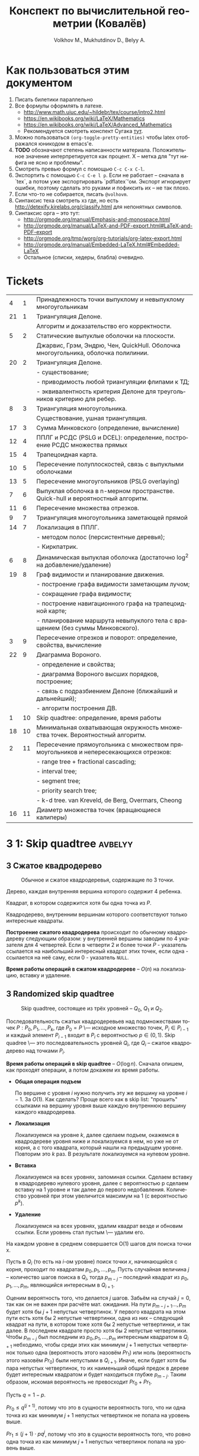 #+TODO: X 0 1 2 | 3
#+LANGUAGE: ru
#+LaTeX_CLASS_OPTIONS: [a4paper, unicode]
#+LaTeX_HEADER: \usepackage[a4paper, left=2.5cm,right=2cm,top=2cm,bottom=2cm]{geometry}
#+LaTeX_HEADER: \usepackage[russian]{babel}             % Russian translations
#+LaTeX_HEADER: \usepackage{amssymb,amsmath,amsthm}     % Mathematic symbols, theorems, etc.
#+LaTeX_HEADER: \usepackage[boxed]{algorithm2e} % Algorithm listings
#+LaTeX_HEADER: \usepackage{styling}                    % Styling for theorems (local)
#+LaTeX_HEADER: \usepackage{wasysym}
#+LaTeX_HEADER: \usepackage{gensymb}
#+TITLE:  Конспект по вычислительной геометрии (Ковалёв)
#+AUTHOR: Volkhov M., Mukhutdinov D., Belyy A.

\clearpage
* Как пользоваться этим документом
:PROPERTIES:
:UNNUMBERED: yep
:END:
  1. Писать билетики параллельно
  2. Все формулы оформлять в латехе.
     * http://www.math.uiuc.edu/~hildebr/tex/course/intro2.html
     * https://en.wikibooks.org/wiki/LaTeX/Mathematics
     * https://en.wikibooks.org/wiki/LaTeX/Advanced_Mathematics
     * Рекомендуется смотреть конспект Сугака [[https://github.com/sugakandrey/Functional-analysis/blob/master/hahnbanach.tex][тут]].
  3. Можно пользоваться ~(org-toggle-pretty-entities)~ чтобы latex
     отображался юникодом в emacs'е.
  4. *TODO* обозначают степень написанности материала. Положительное
     значение интерпретируется как процент. X -- метка для "тут нифига
     не ясно и проблемы".
  5. Смотреть превью формул с помощью ~C-c C-x C-l~.
  6. Экспортить с помощью ~C-c C-e l p~. Если не работает -- сначала в
     `tex`, а потом уже экспортировать `pdflatex`'ом. Экспорт
     игнорирует ошибки, поэтому сделать это руками и пофиксить их --
     не так плохо.
  7. Если что-то не собирается, писать ~@volhovm~.
  8. Синтаксис теха смотреть хз где, но есть
     http://detexify.kirelabs.org/classify.html для непонятных
     символов.
  9. Синтаксис орга -- это тут:
     * http://orgmode.org/manual/Emphasis-and-monospace.html
     * http://orgmode.org/manual/LaTeX-and-PDF-export.html#LaTeX-and-PDF-export
     * http://orgmode.org/tmp/worg/org-tutorials/org-latex-export.html
     * http://orgmode.org/manual/Embedded-LaTeX.html#Embedded-LaTeX
     * Остальное (списки, хедеры, блабла) очевидно.
  \clearpage
* Tickets
:PROPERTIES:
:UNNUMBERED: yep
:END:
#+ATTR_LATEX: :environment longtable
|----+----+--------------------------------------------------------------------------------------|
|  4 |  1 | Принадлежность точки выпуклому и невыпуклому многоугольникам                         |
| 21 |  1 | Триангуляция Делоне.                                                                 |
|    |    | Алгоритм и доказательство его корректности.                                          |
|  5 |  2 | Статические выпуклые оболочки на плоскости.                                          |
|    |    | Джарвис, Грэм, Эндрю, Чен, QuickHull. Оболочка многоугольника, оболочка полилинии.   |
| 20 |  2 | Триангуляция Делоне.                                                                 |
|    |    | - существование;                                                                     |
|    |    | - приводимость любой триангуляции флипами к ТД;                                      |
|    |    | - эквивалентность критерия Делоне для треугольников критерию для ребер.              |
|  8 |  3 | Триангуляция многоугольника.                                                         |
|    |    | Существование, ушная триангуляция.                                                   |
| 17 |  3 | Сумма Минковского (определение, вычисление)                                          |
| 12 |  4 | ППЛГ и РСДС (PSLG и DCEL): определение, построение РСДС множества прямых             |
| 15 |  4 | Трапецоидная карта.                                                                  |
| 10 |  5 | Пересечение полуплоскостей, связь с выпуклыми оболочками                             |
| 13 |  5 | Пересечение многоугольников (PSLG overlaying)                                        |
|  7 |  6 | Выпуклая оболочка в n-мерном пространстве. Quick-hull и вероятностный алгоритм.      |
| 11 |  6 | Пересечение множества отрезков.                                                      |
|  9 |  7 | Триангуляция многоугольника заметающей прямой                                        |
| 14 |  7 | Локализация в ППЛГ.                                                                  |
|    |    | - методом полос (персистентные деревья);                                             |
|    |    | - Киркпатрик.                                                                        |
|  6 |  8 | Динамическая выпуклая оболочка (достаточно log^2 на добавление/удаление)             |
| 19 |  8 | Граф видимости и планирование движения.                                              |
|    |    | - построение графа видимости заметающим лучом;                                       |
|    |    | - сокращение графа видимости;                                                        |
|    |    | - построение навигационного графа на трапецоидной карте;                             |
|    |    | - планирование маршрута невыпуклого тела с вращением (без суммы Минковского).        |
|  3 |  9 | Пересечение отрезков и поворот: определение, свойства, вычисление                    |
| 22 |  9 | Диаграмма Вороного.                                                                  |
|    |    | - определение и свойства;                                                            |
|    |    | - диаграмма Вороного высших порядков, построение;                                    |
|    |    | - связь с подразбиением Делоне (ближайший и дальнейший);                             |
|    |    | - алгоритм построения ДВ.                                                            |
|  1 | 10 | Skip quadtree: определение, время работы                                             |
| 18 | 10 | Минимальная охватывающая окружность множества точек. Вероятностный алгоритм.         |
|  2 | 11 | Пересечение прямоугольника с множеством прямоугольников и непересекающихся отрезков: |
|    |    | - range tree + fractional cascading;                                                 |
|    |    | - interval tree;                                                                     |
|    |    | - segment tree;                                                                      |
|    |    | - priority search tree;                                                              |
|    |    | - k-d tree.        van Kreveld, de Berg, Overmars, Cheong                            |
| 16 | 11 | Диаметр множества точек (вращающиеся калиперы)                                       |
|----+----+--------------------------------------------------------------------------------------|
\clearpage
* 3 1:  Skip quadtree                                               :avbelyy:
** 3 Сжатое квадродерево
  #+CAPTION: Обычное и сжатое квадродеревья, содержащие по 3 точки.
  [[./figures/COMPR_QUADTREE.png]]

  #+ATTR_LATEX: :options [Квадродерево]
  #+BEGIN_defn
  Дерево, каждая внутренняя вершина которого содержит 4 ребенка.
  #+END_defn

  #+ATTR_LATEX: :options [Интересный квадрат]
  #+BEGIN_defn
  Квадрат, в котором содержится хотя бы одна точка из $P$.
  #+END_defn

  #+ATTR_LATEX: :options [Сжатое квадродерево]
  #+BEGIN_defn
  Квадродерево, внутренним вершинам которого соответствуют только
  интересные квадраты.
  #+END_defn

  *Построение сжатого квадродерева* происходит по обычному квадродереву
  следующим образом: у внутренней вершины заводим по 4 указателя для
  4 четвертей. Если в четверти 2 и более точки $P$ - указатель
  ссылается на наибольший интересный квадрат этих точек, если одна -
  ссылается на неё саму, если 0 - указатель ~NULL~.

  *Время работы операций в сжатом квадродереве* -- $O(n)$ на локализацию,
  вставку и удаление.
** 3 Randomized skip quadtree
  #+CAPTION: Skip quadtree, состоящее из трёх уровней -- $Q_0$, $Q_1$ и $Q_2$.
  [[./figures/SKIP_QUADTREE.png]]

  #+ATTR_LATEX: :options [Randomized skip quadtree]
  #+BEGIN_defn
  Последовательность сжатых квадродеревьев над подмножествами точек
  $P: {P_0, P_1, ..., P_k}$, где $P_0 = P$ \--- исходное множество
  точек, $P_i \in P_{i-1}$ и каждый элемент $P_{i-1}$ входит в $P_i$ с
  вероятностью $p \in (0,1)$. Skip quadree \--- это последовательность
  уровней $Q_i$, где $Q_i$ -- сжатое квадродерево над
  точками $P_i$.
  #+END_defn

  *Время работы операций в skip quadtree* -- $O(\log{n})$. Сначала
    опишем, как проходят операции, а потом докажем их время работы.

  * *Общая операция подъем*

    По вершине с уровня $i$ нужно получить эту же вершину на уровне
    $i - 1$. За $O(1)$. Как сделать? Проще всего как в skip list:
    "прошить" ссылками на вершину уровня выше каждую внутреннюю
    вершину каждого квадродерева.

  * *Локализация*

    Локализуемся на уровне $k$, далее сделаем подъем, окажемся в
    квадродереве уровня ниже и локализуемся в нем, но уже не от корня,
    а с того квадрата, который нашли на предыдущем уровне. Повторим это
    $k$ раз. В результате локализуемся на нулевом уровне.

  * *Вставка*

    Локализуемся на всех уровнях, запоминая ссылки. Сделаем вставку в
    квадродерево нулевого уровня, далее с вероятностью p сделаем
    вставку на 1 уровне и так далее до первого недобавления.
    Количество уровней при этом увеличится максимум на 1 (с
    вероятностью $p^k$).

  * *Удаление*

    Локализуемся на всех уровнях, удалим квадрат везде и обновим
    ссылки. Если уровень стал пустым \--- удалим его.

  #+ATTR_LATEX: :options [О количестве шагов на одном уровне]
  #+BEGIN_lemma
  На каждом уровне в среднем совершается O(1) шагов для поиска точки
  x.
  #+END_lemma

  #+BEGIN_proof
  Пусть в $Q_i$ (то есть на $i$-ом уровне) поиск точки $x$,
  начинающийся с корня, проходит по квадратам $p_0, p_1, \dots,
  p_m$. Пусть случайная величина $j$ -- количество шагов поиска в
  $Q_i$, тогда $p_{m - j}$ -- последний квадрат из $p_0, p_1,
  \dots, p_m$, являющийся интересным в $Q_{i + 1}$.

  Оценим вероятность того, что делается $j$ шагов. Забьём на случай $j
  = 0$, так как он не важен при расчёте мат. ожидания. На пути $p_{m -
  j + 1} \dots, p_m$ будет хотя бы $j + 1$ непустых четвертинок. У
  первого квадрата на этом пути есть хотя бы 2 непустые четвертинки,
  одна из них -- следующий квадрат на пути, в котором тоже хотя бы 2
  непустые четвертинки, и так далее. В последнем квадрате просто хотя
  бы 2 непустые четвертинки. Чтобы $p_{m - j}$ был последним из $p_0,
  p_1, \dots, p_m$ интересным квадратом в $Q_{i + 1}$ небходимо, чтобы
  среди этих как минимум $j + 1$ непустых четвертинок только одна
  (вероятность этого назовём $Pr_1$) или ноль (вероятность этого
  назовём $Pr_0$) были непустыми в $Q_{i + 1}$. Иначе, если будет хотя
  бы пара непустых четвертинок, то их наименьший общий предок в дереве
  будет интересным квадратом и будет находиться глубже $p_{m -
  j}$. Таким образом, искомая вероятность не превосходит $Pr_0 +
  Pr_1$.

  Пусть $q = 1 - p$.

  $Pr_0 \leq q^{(j + 1)}$, потому что это в сущности вероятность того,
  что ни одна точка из как минимум $j + 1$ непустых четвертинок не
  попала на уровень выше.

  $Pr_1 \leq (j + 1) \cdot pq^j$, потому что это в сущности
  вероятность того, что ровно одна точка из как минимум $j + 1$
  непустых четвертинок попала на уровень выше.

  \[E(j) = \sum\limits_{j = 1}^{m} j \cdot Pr(j) \leq \sum\limits_{j =
  1}^{m} j \cdot (q^{(j + 1)} + (j + 1) \cdot pq^j) \leq
  \sum\limits_{j = 1}^{\infty} j \cdot (q^{(j + 1)} + (j + 1) \cdot
  pq^j)\]

  Это почти геометрическая прогрессия, только на полином домножили,
  определяется всё экспоненциальным множителем, так что это
  $O(1)$. Можно совсем строго оценить, но и так понятно, что ряд
  сходится, а сойтись он может только к константе.
  #+END_proof

  #+ATTR_LATEX: :options [О количестве уровней]
  #+BEGIN_lemma
  Математическое ожидание количества уровней составляет $O(\log{n})$.
  #+END_lemma

  #+BEGIN_proof
  - Для оценки мат. ожидания посчитаем вероятность того, что
    количество уровней $h$ равно $k$.

    $p(h = k) = 1 - p(h > k) - p(h < k)$.

    $p(h < k) = (1 - p^{k})^n$, потому что вероятность того, что точка
    дойдёт до уровня $k$, равна $p^{k}$.

    $p(h > k) = (1 - (1 - p^{k + 1})^n)$, потому что вероятность того,
    что точка не дойдёт до уровня $k + 1$, равна $1 - p^{k + 1}$.

    $p(h = k) = 1 - p(h > k) - p(h < k) = 1 - (1 - (1 - p^{k +
    1})^n) - (1 - p^{k})^n = (1 - p^{k + 1})^n - (1 - p^k)^n \leq 1 -
    (1 - p^k)^n \leq np^k$

  - Теперь посчитаем мат. ожидание количества уровней:

    \[E(h) = \sum\limits_{k = 1}^{\infty} k \cdot p(h = k) = p(1) \cdot
    1 + \dots + p(\log_{1/p} n) \cdot \log_{1/p} n + \sum\limits_{k =
    \log_{1/p} n + 1}^{\infty} k \cdot p(k)\]

  - Оценим первую сумму:

    \[p(1) \cdot 1 + \dots + p(\log_{1/p} n) \cdot \log_{1/p} n \leq p(1)
    \cdot \log_{1/p} n + \dots + p(\log_{1/p} n) \cdot \log_{1/p} n =
    O(\log(n))\], поскольку сумма этих вероятностей не превосходит
    единицу.

  - Оценим вторую сумму:

    \[\sum\limits_{k = \log_{1/p} n + 1}^{\infty} k \cdot p(k) \leq
    \sum\limits_{k = \log_{1/p} n}^{\infty} k \cdot n p^k = n \cdot
    \sum\limits_{k = \log_{1/p} n}^{\infty} k \cdot p^k\]

  - Рассмотрим эту сумму:

    \begin{align*}
    \sum\limits_{k = \log_{1/p} n}^{\infty} k \cdot p^k &= p^{\log_{1/p}
    n} \cdot \sum\limits_{k = 0}^{\infty} (k + \log_{1/p} n) \cdot p^k\\ &=
    p^{\log_{1/p} n} \cdot (\sum\limits_{k = 0}^{\infty} (k p^k) +
    \log_{1/p} n \cdot \sum\limits_{k = 0}^{\infty} (p^k))\\ &=
    p^{\log_{1/p} n} \cdot (O(1) + \log_{1/p} n \cdot O(1))\\ &= 1/n \cdot
    O(\log{n})
    \end{align*}

  - Суммируя всё вышесказанное, получаем, что $O(\log(n))$.
  #+END_proof

  #+ATTR_LATEX: :options [О времени работы операций в skip quadtree]
  #+BEGIN_thm
  Локализация, вставка и удаление работают в среднем за $O(\log{n})$.
  #+END_thm

  #+BEGIN_proof
  Следует из двух предыдущих лемм.  Будем подниматься через
  $O(\log{n})$ уровней до нулевого, делая на каждом уровне $O(1)$
  шагов.
  #+END_proof
  \clearpage
* 3 2:  Пересечение прямоугольника с множеством пр-уг/отр       :flyingleafe:
  CLOSED: [2016-01-17 Sun 16:30]
** 3 Пересечение прямоугольника запроса $q$ с множеством прямоугольников $P$
   CLOSED: [2016-01-17 Sun 16:30]
   Задача: существует множество прямоугольников $P$. Стороны
   прямоугольников параллельны осям координат. Задается прямоугольник
   запроса $q$, такой же. Нужно быстро определить множество
   прямоугольников, пересекающихся с $q$.

   Формально: нужно найти множество $S = \{ p \in P : p \cap q \neq
   \emptyset \}$

   Разобьем это множество на три множества-подзадачи:
   \begin{align*}
   S &= A \cup B \cup C \\
   A &= \{ p \in P : \exists i: p_i \in corners(p), p_i \in q \} \\
   B &= \{ p \in P : \exists i: s_i \in sides(p), s_i \cap q \neq \emptyset \} \\
   C &= \{ p \in P : \exists i: p_i \in corners(q), p_i \in p \} \\
   \end{align*}

   Иначе говоря, $A$ -- это случай, когда $p$ целиком лежит в $q$, $B$
   -- когда $p$ и $q$ пересекаются, $C$ -- когда $q$ целиком лежит в
   $p$. Разберем все три случая отдельно.
*** 3 Нахождение множества точек, попадающих в прямоугольник запроса.
    CLOSED: [2016-01-17 Sun 16:30]

    Для начала быстро рассмотрим одномерный случай. Быстро выдавать
    множество точек, попадающих в отрезок, можно с помощью
    сбалансированного дерева поиска. (*Примечание:* можно и с помощью
    отсортированного массива и бинпоиска, но в такую структуру данных
    нельзя эффективно вставить новую точку).

    Как это делать - очевидно: идем вглубь дерева, пока не встретим
    узел, разделяющий концы отрезка. После этого ищем каждый конец
    отрезка в отдельности и добавляем к ответу все поддеревья, лежащие
    справа (для левого конца) и слева (для правого конца) от пути.

    Такое дерево можно построить за $O(n \log n)$, она будет занимать
    $O(n)$ памяти, запрос будет обработан за $O(\log n + k)$, где
    $k$ - величина ответа. Как расширить эту структуру на двумерный
    случай и добиться сопоставимых результатов?

**** *Способ 1. Range trees*

     Рассмотрим обработку двумерного запроса как обработку 2 одномерных
     запросов по отдельности: по $x$ -координате и по $y$ -координате. То
     есть, сначала мы отсеиваем все точки, попадающие в запрос по $x$,
     а потом из них выбираем точки, попадающие в этот запрос по $y$.

     Мы делаем это, на самом деле, очень просто: строим для всего
     множества точек бинарное дерево поиска по $x$, а в каждом узле
     этого дерева дополнительно строим дерево поиска по $y$ для
     соответствующего поддерева.

     #+CAPTION: Иллюстрация к Range-tree
     [[./figures/RANGE_TREES.png]]

     #+BEGIN_lemma
     Такая структура данных, несмотря на кажущуюся громоздкость,
     занимает $O(n \log n)$ памяти
     #+END_lemma

     #+BEGIN_proof
     Рассмотрим некую точку $p$. В дереве первого уровня путь от корня
     до нее занимает $O(\log n)$ узлов. Значит, она содержится в каждом
     дереве 2-го уровня, встретившемся на пути, но не встречается
     больше ни в каких деревьях 2-го уровня. Таким образом, количество
     копий каждой точки во всей структуре данных оценивается в $O(\log
     n)$. Всего точек $n$, значит, структура занимает $O(n \log n)$
     памяти.
     #+END_proof

     #+BEGIN_lemma
     Такую структуру данных можно построить за $O(n \log n)$
     #+END_lemma

     #+BEGIN_proof
     Если строить каждое дерево второго уровня втупую за $O(n \log n)$,
     то это, конечно, будет долго. Однако, если мы сначала отсортируем
     список вершин по $y$, то деревья второго уровня можно будет
     строить за $O(n)$ снизу вверх. Таким образом, каждый узел
     основного дерева будет строиться за $O(m)$, где $m$ - количество
     точек в поддереве узла. Значит, узел строится за такое время,
     сколько памяти занимает, а вся структура занимает $O(n \log n)$
     памяти. Поэтому за столько же по времени произойдет построение дерева.
     #+END_proof

     #+BEGIN_lemma
     Двумерный запрос в таком дереве займет $O(\log^2 n + k)$ времени.
     #+END_lemma

     #+BEGIN_proof
     Запрос в дереве 1 уровня пройдет за $O(\log n)$. При этом во время
     выполнения запроса вызовутся запросы по $y$ для всех деревьев
     поиска 2 уровня, встретившихся по пути - таких $O(\log n)$. В
     дереве поиска 2 уровня ситуация аналогична одномерной + нужно
     время на вывод результата. Итого: $O(\log^2 n + k)$
     #+END_proof

     *Замечание* Легко видеть, что Range tree легко обобщается на
     высшие размерности - достаточно просто понапихать деревьев низших
     уровней. В таком случае на построение и память уйдет $O(n
     \log^{d} n)$, а на запрос - $O(\log^d + k)$. Доказательство
     этих фактов оставим читателю (это легко, мне лень, Ковалев не
     спросит).

     *Fractional cascading*

     Время запроса $O(n \log^2 n + k)$ - казалось бы, не так уж плохо,
     но на серьезных $n$ этот квадрат у логарифма даст серьезный
     прирост во времени. Можно ли от него избавиться? Оказывается, да!
     Для этого существует техника, называемая fractional cascading.

     *Идея*: Мы делаем $O(\log n)$ запросов по деревьям второго уровня
     для одного и того же ренджа по $y$ - координате. Может быть, мы
     можем как-то использовать результаты запросов в старших
     поддеревьях для младших?

     Проиллюстрируем идею fractional cascading на более простом
     примере. Предположим, у нас есть 2 массива объектов - $A_1, A_2$ -
     отсортированных по ключу, причем $A_2 \subset A_1$. Приходит
     запрос -  выдать все объекты из обоих массивов с ключом, лежащим в
     отрезке $(l, r)$. Можно втупую сделать бинпоиск на обоих
     массивах. А можно делать бинпоиск только в большем массиве $A_1$,
     а во втором массиве выдать ответ сразу, воспользовавшись ссылками,
     ведущими из каждого объекта в $A_1$ в первый объект в $A_2$,
     больший или равный данному. (см. иллюстрацию)

     #+CAPTION: Иллюстрация к Fractional Cascading
     [[./figures/FRAC_CASC.png]]

     Так вот! Теперь заметим, что каждое дерево 2-го уровня в
     Range-tree содержится в своем предке. А давайте тогда не будем
     делать деревья 2 уровня, а вместо них сделаем вот такие каскадные
     массивы. Причем в каждом элементе такого массива есть 2 ссылки -
     на upper-bound в левом и правом сыне.

     Такая структура данных называется layered range-tree. Она
     занимает столько же памяти, сколько и обычный range-tree
     (очевидно). Докажем пару других фактов.

     #+BEGIN_lemma
     Layered range-tree строится за $O(n \log n)$
     #+END_lemma

     #+BEGIN_proof
     Корневой массив строим, просто отсортировав точки по $y$ за $O(n
     \log n)$. Покажем способ построить из массива длины $n$ два
     дочерних массива с каскадными ссылками за $O(n)$.

     Разделить отсортированный массив по некоему $x$ на два можно за
     $O(n)$ легко - идем по элементам по порядку и в зависимости от их
     $x$ координаты кладем их в конец левого или правого
     массивов. Проставить ссылки же можно с помощью трех указателей.

     Ставим указатели $i, j, k$ в начало корневого массива, левого и
     правого сына соответственно. Перебираем $A[i]$, смотрим в
     $A_l[j]$ и увеличиваем $j$ до тех пор, пока $A_l[j] <
     A[i]$. Аналогично делаем с $A_r$. Проставляем в $A[i]$ ссылки на
     $A_l[j]$ и $A_r[k]$ и увеличиваем $i$. Эта процедура, очевидно,
     занимает линейное время.
     #+END_proof

     #+BEGIN_lemma
     Запрос в layered range-tree занимает $O(\log n + k)$ времени
     #+END_lemma

     #+BEGIN_proof
     Запрос по 1 уровню занимает $O(\log n)$, на выходе мы получаем
     $O(\log n)$ каскадных массивчиков, в которых нужно провести
     запрос по $y$. Но мы за $O(\log n)$ делаем этот запрос только в
     корне, и за этот же $O(\log n)$ спускаемся вниз по каскадным
     ссылкам, зацепляя все найденные массивы. Итого - $O(\log n + k)$
     #+END_proof

     *Замечание* Fractional cascading, вообще говоря, снижает время
     запроса по range-tree в d-мерном пространстве до $O(\log^{d-1} +
     k)$ (доказывать не буду, я заебался уже)

**** *Способ 2. k-d trees*

     Идея: давайте поиск по $y$ - координате будем делать не после
     того, как завершили поиск по $x$ - координате, а как бы
     вперемешку. Строим "слоеное" дерево: сначала поделим множество
     точек примерно пополам по $x$, потом по $y$, потом снова по $x$ и
     так далее.

     #+CAPTION: K-d tree
     [[./figures/KD_TREE.png]]

     #+BEGIN_lemma
     K-d tree построится за $O(n \log n)$ и будет занимать $O(n)$ места.
     #+END_lemma

     #+BEGIN_proof
     Дерево строится рекурсивно, множество, по которому строятся
     правое и левое поддерево, примерно одинаковы - для этого ищется
     медиана. Таким образом, глубина дерева - $O(\log n)$. Медиану
     можно найти за $O(n)$ (сложно, но можно, проще посортить все
     заранее), разделить множество по медиане - тоже за $O(n)$. Итого,
     каждый вызов без учета рекурсии занимает $O(n)$, всего вызовов
     $O(\log n)$, итого $O(n \log n)$

     Что касается места: k-d tree имеет вид обычного сбанансированного
     бинарного дерева с $n$ листьями, в котором каждый узел занимает
     $O(1)$ памяти. Значит, всего памяти $O(n)$
     #+END_proof

     Пусть нам теперь нам прилетел прямоугольный запрос. Рекурсивно
     спускаемся с ним по дереву, "нарезая" его медианами. Если в
     запрос какая-то область попала целиком - возвращаем все
     поддерево.

     \begin{algorithm}[H]
      \SetKwFunction{QueryKDT}{QueryKDT}%
      \func{\QueryKDT{v, R}}{
        \KwData{Корень дерева $v$, и прямоугольник $R$}
        \KwResult{Множество точек, попавших в прямоугольник}
        \eIf{$v$ -- лист}{
          \If{$point(v) \in R$}{report $point(v)$}
        }{
          \eIf{область узла $v$ полностью содержится в $R$}{
            report-all($v$)
          }{
            \If{область $v_l$ пересекается с $R$}{
              \QueryKDT{$v_l$, $R$}
            }
            \If{область $v_r$ пересекается с $R$}{
              \QueryKDT{$v_r$, $R$}
            }
          }
        }
      }
      \caption{Алгоритм построения PST}
    \end{algorithm}

    #+BEGIN_lemma
    Запрос в k-d tree занимает $O(\sqrt{n} + k)$ времени.
    #+END_lemma

    #+BEGIN_proof
    Без учета рекурсивных вызовов и вывода ответа, \QueryKDT
    выполняется за $O(1)$. С выводом ответа все понятно, но сколько
    будет рекурсивных вызовов? Их будет столько, сколько на пути
    попадется областей, пересекаемых границей прямоугольника. Границы
    прямоугольника могут быть сколь угодно длинными. Поэтому верхней
    оценкой на количество областей, пересекаемый 1 гранью
    многоугольника, можно считать количество областей, пересекаемых
    случайной вертикальной прямой (с горизонтальной гранью -- симметрично).

    Обозначим количество таких областей в k-d tree для n точек как
    $Q(n)$, пересекающую прямую -- $l$. Пусть разделяющая прямая в
    корне -- вертикальная. Тогда прямая $l$ пересечет область в корне
    и ровно одного из сыновей - 2 пересечения. Но в сыне разделяющая
    прямая будет горизонтальной! То есть, прямая точно пересечет обоих
    внуков. А вот во внуках ситуация уже будет аналогична корню. В
    каждом внуке примерно $n/4$ точек. Теперь мы можем записать
    рекуррентную формулу:

    $Q(n) = \begin{cases}
      O(1), & \mbox{if } n = 1 \\
      2 + 2Q(n/4), & \mbox{otherwise}
    \end{cases}$

    Тут надо сделать какой-то шмяк-шмяк и сказать, что эта рекурсия
    имеет решение $Q(n) = O(\sqrt{n})$. На самом деле, так и есть.
    #+END_proof

    Итого: k-d tree отвечает на запросы явно помедленнее range tree
    (даже не layered), однако занимает меньше памяти и явно проще в исполнении.

*** 3 Нахождение множества отрезков, пересекающих прямоугольник запроса (но не лежащих концом внутри)
    CLOSED: [2016-01-10 Sun 15:57]
    Пусть есть множество отрезков $S$, таких, что каждый отрезок
    параллелен либо оси $x$, либо оси $y$. Дан прямоугольник запроса
    $q$. Нужно найти все отрезки, пересекающие $q$. Утверждается, что
    не существует отрезков, лежащих в нем концом. (типа, все такие
    отрезки мы можем найти, рассмотрев только их концы в предыдущей
    задаче).

    Пусть найден такой отрезок $s$. Тогда, если он горизонтальный, он
    пересекает обе вертикальные грани $q$, а если вертикальный - обе
    горизонтальные. Значит, достаточно найти отрезки, что пересекают
    левую или нижнюю грани прямоугольника.

    Следовательно, задача свелась к нахождению множества
    горизонтальных отрезков, пересекающихся с данным вертикальным
    отрезком (с горизонтальным случай симметричный).

    Сначала решим более простую задачу: найдем все горизонтальные
    отрезки, пересекающие вертикальную прямую с координатой $q_x$.

**** *Interval tree*

     Эта задача, на самом деле, одномерная, $y$ - координаты не
     важны. Давайте попробуем построить эдакое бинарное дерево на
     отрезках. Найдем медиану $x_{mid}$ всех середин отрезков и разобъем отрезки
     на 3 множества, $I_{mid}, I_l, I_r$ - отрезки, пересекающие
     медиану, и лежащие целиком слева и справа соответственно. Для
     $I_l$ и $I_r$ рекурсивно построим поддеревья. А вот что делать с
     $I_{mid}$?

     У $I_{mid}$ есть одно хорошее свойство - все отрезки оттуда
     пересекают $x_{mid}$. Это значит, что если $q_x > x_mid$, то $q_x
     \in [l, r] \in I_{mid} \ \ \mathrm{iff} \ \ q_x \leq r$. Слева ситуация
     симметричная.

     Тогда, чтобы искать все отрезки из $I_{mid}$, входящие в ответ, за
     $O(k_{\nu})$ (где $k_{\nu}$ - это количество таких отрезков),
     достаточно хранить $I_{mid}$ в виде двух отсортированных
     списков. Первый список отсортирован по убыванию координаты правого
     конца отрезка, левый - по возрастанию координаты левого
     конца. Тогда, если $q_x \geq x_{mid}$, мы идем по правому списку
     до тех пор, пока координата очередного конца не станет меньше
     $q_x$. В обратном случае поступаем симметрично с левым списком.

     #+CAPTION: Устройство interval tree
     [[./figures/INT_TREES.png]]

     #+BEGIN_lemma
     Interval tree имеет глубину $O(\log n)$ и размер $O(n)$
     #+END_lemma

     #+BEGIN_proof
     Глубина: медиана на то и медиана, чтобы делить отрезки примерно
     пополам, поэтому дерево выходит сбалансированным.
     Размер: каждый отрезок входит только в один из $I_{mid}$, и в этом
     $I_{mid}$ он хранится дважды - в левом и правом списках. Итого
     $O(n)$ места.
     #+END_proof

     #+BEGIN_lemma
     Interval tree строится за $O(n \log n)$
     #+END_lemma

     #+BEGIN_proof
     Определим процедуру $\mathrm{buildTree}(I)$ так:
     1) Если $I = \emptyset$, возвращаем пустой лист, иначе
     2) Найдем медиану всех отрезков в $I$ (за $O(n)$)
     3) Разобьем $I$ на $I_{mid}, I_l, I_r$ по медиане
        (своп-своп-фигакс за $O(n)$)
     4) Посортим 2 раза $I_{mid}$ по координатам концов и сформируем
        списки $L_l, L_r$ (за $O(n_{mid} \log n_{mid}))$
     5) $\mathrm{buildTree}(I_l), \ \mathrm{buildTree}(I_r)$

     Всего без учета рекурсивных вызовов - $O(n + n_{mid} \log
     n_{mid})$

     Рекурсивных вызовов будет $O(\log n)$, поэтому с их учетом $O(n)$
     составляющая даст $O(n \log n)$. Суммарное время на сортировку
     всех списков также $O(n \log n)$, так как их суммарная длина $O(n)$.
     #+END_proof

     #+BEGIN_lemma
     Запрос в interval tree занимает $O(\log n + k)$ времени.
     #+END_lemma

     #+BEGIN_proof
     В каждом узле мы тратим $O(k_{\nu})$ на вывод всех подходящих
     отрезков в нем и делаем рекурсивный вызов. Так как рекурсивных
     вызовов будет $O(\log n)$, суммарное время работы $O(\log n) +
     \sum {O(k_{\nu})} = O(\log n + k)$
     #+END_proof

     Мы научились находить все горизонтальные отрезки, пересекающие
     прямую запроса. Но нужен-то нам отрезок, то есть нам надо как-то
     включить $y$ - координаты в игру. Внезапно мы можем это сделать
     достаточно просто - давайте в нашем interval tree $I_{mid}$
     хранить не как два отсортированных списка, а как range tree! В
     этом range tree мы будет делать запросы по бесконечному с одной
     стороны прямоугольнику: $(-\infty, q_x] \times [q_y,
     q_y']$, если $q_x < x_{mid}$, и $[q_x, \infty) \times [q_y,
     q_y']$ иначе.

     #+CAPTION: Вид запроса к range tree
     [[./figures/STAKAN.png]]

     #+BEGIN_lemma
     Interval tree c range tree вместо списков будет занимать $O(n \log
     n)$ памяти, построится за $O(n \log n)$, и будет отвечать на
     запрос за $O(\log^2 n + k)$
     #+END_lemma

     #+BEGIN_proof

     Память: каждый $I_{mid}$ занимает $O(n_{mid} \log n_{mid})$
     памяти, $\sum {n_{mid}} = n$, значит, $\sum {|I_{mid}|} = O(n \log
     n)$.

     Время построения: range tree строится за $O(n \log n)$, как и 2
     отсортированных списка, поэтому предыдущая оценка работает.

     Время запроса: запрос в range tree (с fractional cascading)
     занимает $O(\log n + k)$, всего таких range tree $O(\log n)$,
     поэтому суммарное время запроса $O(\log^2 n + k)$
     #+END_proof

**** *Priority search trees*

     Использовать range trees как подструктуру для interval trees - на
     самом деле громоздко и overkill. Сделаем структуру, которая
     специально заточена на обработку запросов в виде бесконечных
     стаканов.

     Priority search tree - это такой heap, очень похожий на
     декартку. Точки в нем упорядочены по приоритету -- $x$ -
     координате. Однако оно не является корректным деревом бинпоиска
     по $y$ - координате. Декартка нам не подходит, потому что в
     случае неравномерного разброса точек декартка получится очень
     несбалансированной. А в priority search tree мы при построении
     сыновей для текущего узла мы делим поддерево по медиане по $y$ -
     координате, поэтому дерево всегда получается сбалансированным.

     #+CAPTION: Priority-seacrh tree
     [[./figures/PS_TREES.png]]

     Приведем алгоритм построения priority-search tree.

     \begin{algorithm}[H]
      \SetKwFunction{BuildPST}{BuildPST}%
      \func{\BuildPST{P}}{
        \KwData{Набор точек $\{p_i\}$, отсортированный по $x$ - координате}
        \KwResult{Корректное PST на точках}
        $V_p \longleftarrow p_1$\;
        $y_{mid} \longleftarrow$ медиана $\{ p_2, ... , p_n \}$\;
        $P_l \longleftarrow \{ p \in P \setminus \{p_1\} \ | \ p_y < y_{mid} \}$\;
        $P_r \longleftarrow \{ p \in P \setminus \{p_1\} \ | \ p_y \geqslant y_{mid} \}$\;
        $V_l \longleftarrow \ $ \BuildPST{$P_l$}\;
        $V_r \longleftarrow \ $ \BuildPST{$P_r$}\;
        return $V$\;
     }
     \caption{Алгоритм построения PST}
    \end{algorithm}

    #+BEGIN_lemma
    Этот алгоритм работает за $O(n \log n)$
    #+END_lemma

    #+BEGIN_proof
    Сортировка по иксу работает $O(n \log n)$. Шаг алгоритма без учета
    рекурсивных вызовов работает за $O(n)$, а глубина рекурсии $O(\log
    n)$. Итого $O(n \log n)$
    #+END_proof

    *Замечание*: Если отсортировать массив не по $x$, а по $y$, то
    можно будет построить PST как декартку снизу вверх за $O(n)$.

    Очевидно, что PST занимает $O(n)$ памяти.

    В таком дереве мы можем выдать все точки, лежащие левее некоего
    $q_x$, за $O(k)$. Действительно - просто спускаемся вглубь и
    выдаем все подходящие точки, пока они подходят. Если не подходит
    какая-то точка - не подходит и все ее поддерево.

    Зато теперь мы понимаем, как отвечать на "стаканные"
    запросы. Приведем алгоритм:

    \begin{algorithm}[H]
      \SetKwFunction{QueryPST}{QueryPST}%
      \func{\QueryPST{$v$, $(-\infty, q_x] \times [q_y, q_y']$}}{
        \KwData{Корень PST и область запроса ('стакан')}
        \KwResult{Набор всех точек из дерева, удовлетворяющих запросу}
        Идем вниз дерева, ищем $q_y$ и $q_y'$. Обозначим как $v_{split}$ узел, на котором пути поиска разделятся\;
        \For{$u$ -- узел на пути поиска $q_y$ или $q_y'$}{
          \If{$u_p \in (-\infty, q_x] \times [q_y, q_y']$}{report $u_p$}
        }
        \For{$u$ -- узел на пути поиска $q_y$ в левом поддереве $v_{split}$}{
          \If{путь поиска поворачивает влево}{report-all($u_r$, $q_x$)}
        }
        \For{$u$ -- узел на пути поиска $q_y'$ в правом поддереве $v_{split}$}{
          \If{путь поиска поворачивает вправо}{report-all($u_l$, $q_x$)}
        }
      }
     \caption{Алгоритм запроса в PST}
    \end{algorithm}

    #+CAPTION: Иллюстрация к алгоритму запроса в PST
    [[./figures/PS_QUERY.png]]

    #+BEGIN_lemma
    Запрос в PST работает за $O(\log n + k)$
    #+END_lemma

    #+BEGIN_proof
    Длина пути поиска в дереве -- $O(\log n)$, а кроме спуска по этому
    пути мы только выводим вершины, попавшие в ответ. Итого $O(\log
    n + k)$
    #+END_proof

    #+BEGIN_lemma
    Interval tree c двумя PST вместо списков будет занимать $O(n)$ памяти,
    построится за $O(n \log n)$, и будет отвечать на запрос за
    $O(\log^2 n + k)$
    #+END_lemma

    #+BEGIN_proof
    PST занимает столько же места ($O(n)$) и строится такое же время,
    как списки ($O(n \log n)$), поэтому оценки на память и
    препроцессинг такие же. Время ответа на запрос такое же, как у
    layered range tree, поэтому и оценка времени ответа аналогичная
    ($O(\log^2 n + k)$)
    #+END_proof

*** 3 Нахождение всех прямоугольников, в которые попадает точка.
    CLOSED: [2016-01-10 Sun 15:57]
    Каждый axis-aligned прямоугольник можно задать 2 отрезками - его
    проекциями на оси $x$ и $y$. Задача проверки попадания точки в
    прямоугольник сводится к проверке того, что проекции точки
    попадают в соответствующие проекции прямоугольника.

    Двухуровневый interval tree не подойдет, так как при каждом
    запросе нам нужно будет выделить из $I_{mid}$ подмножество
    подходящих отрезков, а выделить из interval tree второго уровня
    это множество не представляется возможным.

    Мы возьмем другую структуру данных для локализации по $x$ -
    проекции: segment tree из следующего подраздела. В каждом узле
    которого мы будем хранить, конечно, не просто список отрезков, а
    interval tree на этих отрезках (но уже по $y$ - проекции). Так как
    interval tree занимает $O(n)$ памяти, оценка на память для всего
    segment tree не изменится. Запрос будет занимать $O(\log^2 n +
    k)$: на пути поиска попадется $O(\log n)$ interval-деревьев, в
    каждом из них запрос будет работать за $O(\log n + k)$.

    Правда, препроцессинг будет работать за $O(n \log^2 n)$: нам нужно
    будет построить кучу interval-деревьев для множества отрезков
    суммарного размера $O(n \log n)$, а так как каждое из деревьев
    строится за $O(m \log m)$, суммарное время построения будет
    $O(n \log n \cdot \log(n \log n)l) = O(n \log n \cdot (\log n +
    \log\log n)) = O(n \log^2 n)$
** 3 Пересечение прямоугольника с множеством непересекающихся отрезков.
   CLOSED: [2016-01-10 Sun 04:11]
   Если мы хотим пересекать прямоугольник с рандомно повернутыми
   отрезками, идея interval tree не работает. Сделаем другую
   структуру, она будет опираться не на факт axis-aligned'ности
   отрезков, а на факт их непересекаемости.

*** 3 Segment tree
    CLOSED: [2016-01-10 Sun 04:11]
    Это не то дерево отрезков, к которому мы привыкли.

    Посмотрим на одномерный случай (та же задача, что решалась с
    пом. interval tree). Пусть $I = \{[x_1 : x_{1}'], [x_2 : x_{2}'],
    ..., [x_n : x_{n}']\}$ -- множество отрезков в $\R$. Возьмем концы
    этих отрезков и отсортируем их, получим точки $p_1, p_2, ...,
    p_m$. Назовем множеством элементарных интервалов $E = \{
    (-\infty : p_1), [p_1 : p_1], (p_1 : p_2), ..., (p_m : +\infty)
    \}$.

    Построим на множесте $E$ сбалансированное дерево поиска. Листьями
    этого дерева являются сами элементарные интервалы, а внутренними
    узлами -- их объединения. Обозначим интервал, сопоставленный узлу
    $v$ как $Int(v)$.

    Если мы для каждого узла -- элементарного интервала -- будем
    хранить список отрезков из $I$, в которые он входит, мы сможем
    легко найти все отрезки, содержащие точку запроса $q_x$. Но это
    супер-неэффективно по памяти, если у нас есть куча перекрывающихся
    отрезков (будет $O(n^2)$). Но это можно исправить! В уже
    построенное дерево на элементарных интервалах будем вставлять
    очередной отрезок сверху вниз, оставляя его в тех узлах, которые
    он полностью покрывает.

    #+CAPTION: Структура Segment tree
    [[./figures/SEG_TREE.png]]

    Обозначим множество отрезков из $I$, хранящихся в узле $v$, как $I(v)$

    \begin{algorithm}[H]
      \SetKwFunction{InsertSegment}{InsertSegment}%
      \func{\InsertSegment{v, $[x, x']$}}{
        \KwData{Корень дерева и вставляемый отрезок}
        \KwResult{Дерево, в которое вставлен отрезок}
        \eIf{$Int(v) \subset [x, x']$}{
          $I(v) = I(v) \cup \{[x, x']\}$
        }{
          \If{$Int(v_l) \cap [x, x'] \neq \emptyset$}{
            \InsertSegment{$v_l$, $[x, Int(v_l)_r]$}
          }
          \If{$Int(v_r) \cap [x, x'] \neq \emptyset$}{
            \InsertSegment{$v_r$, $[Int(v_r)_l, x']$}
          }
        }
      }
      \caption{Вставка отрезка в дерево}
      \end{algorithm}

    #+BEGIN_lemma
    1) Такое дерево строится за $O(n \log n)$
    2) Оно занимается $O(n \log n)$ памяти
    #+END_lemma

    #+BEGIN_proof
    1) *Время построения*: Само дерево строится, как любое дерево
       бинпоиска $O(n \log n)$. Вставка отрезка -- по алгоритму выше
       -- занимает $O(\log n)$, всего отрезков $O(n)$, итого $O(n \log
       n)$.

    2) *Память*: Посмотрим, в каких из узлов дерева может содержаться
       некий отрезок $[x, x']$. Заметим, что на одной и той же глубине
       в дереве отрезок может содержаться не более, чем в 2 узлах --
       по построению алгоритма. Сдедовательно, дерево содержит $O(\log
       n)$ копий каждого отрезка. Итого $O(n \log n)$ памяти.
    #+END_proof

    *Возвращаемся к двумерному случаю*

    \begin{wrapfigure}{l}{0.3\textwidth}
    \centering
    \includegraphics[width=0.3\textwidth]{./figures/SEG_SUBTREE.png}
    \caption{Структура данных 2-го уровня: дерево поиска}
    \end{wrapfigure}

    Пусть мы хотим пересечь множество непересекающихся отрезков с
    вертикальным отрезком ${q_x} \times [q_y, q_y']$. Построим segment
    tree для проекций отрезков на ось $x$ -- сможем находить все
    отрезки, пересекающие вертикальную прямую $q_x$. Заметим, что так
    как отрезки непересекающиеся, то в пределах одного элементарного
    интервала они не меняют своего порядка по $y$. Значит, мы можем
    хранить $I(v)$ для каждого узла как дерево поиска по отрезкам, в
    котором сможем делать запросы по точке пересечения (как статус
    Бентли-Оттмана)

    Так как запрос в дереве поиска выполняется за $O(\log n)$ без
    учета вывода ответа, и таких деревьев поиска надо проверить
    $O(\log n)$, время ответа на запрос в segment tree составляет
    $O(\log^2 n + k)$

    \clearpage

* 1 3:  Пересечение отрезков и поворот                              :volhovm:
  Рассмотрим задачу проверить пересечение отрезков.

  Вот есть у нас \(S_{1}=(p_{11},p_{12}), S_{2}=(p_{21},p_{22})\).

  В общем случае с Евклидовым пространством возникакуют какие-то
  проблемы, поэтому рассмотрим следующее определение Афинного
  пространства:

  A -- аффинное пространство, если A -- такой набор точек, что:
  1. В пространстве существует хотя бы одна точка.
  2. \(A, B, \leftrightarrow v = \vect{A B}\), причем \(B = A + v\).
  3. Точка + вектор = точка.
  4. ... и еще 40 аксиом векторного пространства

  Аффинное пространство отличается от стандартного евклидового тем,
  что в нем все точки равноправны, то есть ноль не зафиксирован. Типа
  у нас в этом пространстве есть точки, а векторы строятся из них.

  Рассмотрим гиперплоскость в n-мерном аффинном пространстве. Она,
  очевидно, задается $n-1$ вектором, или как минимум $n$ точками.

  Рассмотрим произвольную точку $A$ и набор векторов: $AP_1 \cdots
  AP_n$. Тогда если точка $A$ принадлежит гиперплоскости, то такой
  набор, очевидно, линейно зависим.

  Возьмем другую случайную точку $B$ и посмотрим, как меняются
  координаты при переходе из системы координат, связанной с $A$ в
  систему, связанную с $B$ (очевидно, что такой набор векторов может
  задавать базис, если он ЛНЗ).

  Рассмотрим точку $X$ в базисах из векторов $\{\vect{AP_i}\}_i$ и
  $\{\vect{BP_i}\}_i$. Тут точки ${P_i}$ задают гиперплоскость, то есть
  принадлежат ей и не линейно зависимы друг относительно друга в ней.

  \[
  X = X_A^1\vect{A P_1} +
      X_A^2\vect{A P_2} +
      \cdots +
      X_A^n\vect{A P_n}
    = X_B^1\vect{B P_1} +
      X_B^2\vect{B P_2} +
      \cdots +
      X_B^n\vect{B P_n}
  \]

  Для каждого вектора $\vect{AP_i}$ выразим его в базисе векторов
  ${\vect{BP_i}}$.

  \begin{align*}
  &\vect{AP_1} =
         \alpha_1^1\vect{B P_1} +
         \cdots +
         \alpha_1^n\vect{B P_n}\\
  &\cdots \\
  &\vect{AP_n} =
         \alpha_n^1\vect{B P_1} +
         \cdots +
         \alpha_n^n\vect{B P_n}
  \end{align*}

  Подставим выраженные $AP_i$ в первое уравнение.

  \begin{align*}
  X &= X_A^1\left(\sum\alpha_1^i\vect{BP_i}\right) +
       X_A^2\left(\sum\alpha_2^i\vect{BP_i}\right) +
       \cdots +
       X_A^n\left(\sum\alpha_n^i\vect{B P_i}\right) \\
    &= \vect{BP_1} \left(\sum\alpha_i^1X_A^i\right) +
       \vect{BP_2} \left(\sum\alpha_i^2X^i_A\right) +
       \cdots +
       \vect{BP_n} \left(\sum\alpha_i^nX_A^i\right)
  \end{align*}

  Сопоставив это с $X$, выраженным через $\{\vect{BP_i}\}_i$,
  получим следующую зависимость:

  \begin{align*}
    \left(X_B^1,X_B^2,\cdots,X_B^n\right)
  = \left(X_A^1,X_A^2,\cdots,X_A^n\right)
    \times
    \begin{pmatrix}
     \alpha_1^1 & \cdots & \alpha_1^n \\
     \vdots     & \ddots & \vdots     \\
     \alpha_n^1 & \cdots & \alpha_n^n
    \end{pmatrix}
  + \left(\vect{BA}^1,\cdots,\vect{BA}^n\right)
  \end{align*}

  Последнее --- вектор перехода из точки $B$ в $A$.
  Пусть дана точка $O$, которая воспринимается как ноль координат. Пусть
  также дана точка $O'$, которая выражается через $O$.
  Тогда матрица $A$ записывается следующим образом:
  \[
  A =
  \begin{pmatrix}
    P_1 - O' \\
    P_2 - O' \\
    \cdots  \\
    P_n - O'
  \end{pmatrix}
  \]

  Тут $P_i$ и $O'$ -- это точки, координаты которых записаны отнсительно базиса
  $O\{e_1,\cdots,e_n\}$.

  Заметим, что мы можем разбить все пространство на три класса согласно того,
  какой знак перехода из $O$ в $O'$. $A$ \--- матрица перехода от $O$ к $O'$,

  Ориентация \--- свойство точки относительно базиса $O\{e_1,\cdots,e_n\}$ и
  гиперплоскости, заданной точками $\{P_i\}_{i=1}^n$.

  Знак детерминанта матрицы $A$ действительно зависит от положения
  точки относительно гиперплоскости. Это принимается как что-то
  очевидное.

  Заметим, что если у точки $C$ ориентация относительно 0 совпадает с
  ориентацией точки $D$ относительно нуля, тогда весь отрезок $CD$
  имеет ту же ориентацию -- это следует из выпуклости
  полупространства.

  Если точки $D$ и $C$ находятся по разные стороны гиперплоскости
  (имеют разную ориентацию относительно нуля), то любая кривая их
  связывающая, пересекает гиперплоскость. Покажем, что знак
  детерминанта матрицы $A$ действительно зависит от положения точки
  относительно гиперплоскости.

  Известный факт из линейной алгебры:
  \[ |\alpha^i_j| =
   \begin{vmatrix}
    P_1 - A \\
    P_2 - A \\
    \vdots  \\
    P_n - A
   \end{vmatrix}
  =
   \begin{vmatrix}
    \vect{P_1} & 1      \\
    \vect{P_2} & 1      \\
    \vdots     & \vdots \\
    \vect{P_n} & 1      \\
    A          & 1
   \end{vmatrix}
  =
   \begin{vmatrix}
    \vect{P_1-A} & 0      \\
    \vect{P_2-A} & 0      \\
    \vdots       & \vdots \\
    \vect{P_n-A} & 0      \\
    A            & 1
   \end{vmatrix}
  \]

  Возьмем $A$, $B$, рассмотрим множество точек $\{\vect{A}t +
  \vect{B}(1-t)\}$ и линейную комбинацию определителей:

  \[ |\alpha^i_j| =
  \begin{vmatrix}
   \vect{P_1} & 1      \\
   \vect{P_2} & 1      \\
   \vdots     & \vdots \\
   \vect{P_n} & 1      \\
   At + B(1-t)& (1*t+(1-t)*1)
  \end{vmatrix}
  =
  \begin{vmatrix}
   \vect{P_1} & 1      \\
   \vect{P_2} & 1      \\
   \vdots     & \vdots \\
   \vect{P_n} & 1      \\
   At + B(1-t)& 1
  \end{vmatrix}
  = t
   \begin{vmatrix}
    P_1 & 1 \\
    P_2 & 1 \\
    \vdots  \\
    P_n & 1 \\
    A   & 1
   \end{vmatrix}
  + (1-t)
   \begin{vmatrix}
    P_1 & 1 \\
    P_2 & 1 \\
    \vdots  \\
    P_n & 1 \\
    B   & 1
   \end{vmatrix}
  \]

  Такая комбинация имеет один знак, если детерминанты в последней
  сумме одного знака.

  Доказательство перехода границы гиперплоскости при разных знаках
  такое: функция, созданная из предыдущей формулы, будет непрерывна,
  потому что определители близких точек близки. Тогда поскольку на
  концах пути точки разные, то по теореме о среднем найдется
  пересечение нуля.

  \clearpage
* 3 4:  Локализация в многоугольнике                                :avbelyy:
   Задача: есть многоугольник P. Задается точка q в
   пространстве. Нужно определить, находится ли эта точка внутри или
   снаружи многоугольника.
** 3 Выпуклый многоугольник
   Время работы -- $O(\log{n})$.

   Пусть задан выпуклый многоульник с вершинами, упорядоченными против часовой
   стрелки и произвольная начальная точка $p_0$. Тогда:

   - Если q лежит левее грани $p_0 p_1$ или правее грани $p_0 p_{n-1}$, точка находится снаружи многоугольника.
   - Иначе бинпоиском найдем ребро $p_i p_{i+1}$ такое, что
     $turn(p_0, p_i, q)$ и $turn(p_0, p_{i+1}, q)$ имеют разный
     знак.
   - Проверим поворот $turn(p_i, p_{i+1}, q)$.
     - Если он левый -- точка находится внутри.
     - Если правый -- снаружи.
** 3 Невыпуклый многоугольник
   Время работы -- $O(n)$.

   - Пустим луч из точки вдоль оси X, посчитаем количество пересечений с границей многоугольника.

       *Замечание:* если луч пройдет по границе многоугольника, то
     какие-то пересечения учтутся дважды. Условимся, что при
     пересечении с горизонтальным ребром мы на него забиваем, а с
     негоризонтальным по точке Q -- учитываем, если Q -- верхняя точка
     для ребра.

   - Тогда, если количество пересечений чётно, точка находится внутри.
   - Если нечётно -- снаружи.

   #+CAPTION: Все случаи пересечения луча из точки q с границей невыпуклого P.
   [[./figures/POINT_IN_POLY.png]]

   В задачах с целочисленными координатами точек можно пускать луч под
   небольшим наклоном, так, чтобы он наверняка не проходил через точки
   с целочисленными координатами. Тогда считать пересечения будет
   намного проще.

   \clearpage

* 3 5:  Статические выпуклые оболочки в $\R$                    :flyingleafe:
  CLOSED: [2016-01-18 Mon 15:11]
** 3 Джарвис (заворачивание подарка)
   CLOSED: [2016-01-07 Thu 17:12]
   1. Берем самую нижнюю левую точку $p_0$.
   2. За $O(n)$ перебираем все точки, берем минимальную точку по углу относительно $p_0$.

      *Пояснение*: Пусть мы хотим сравнить по этому параметру точки $p_i$ и $p_j$.
      Тогда $p_i < p_j \Leftrightarrow turn(p_0, p_i, p_j) < 0$.
   3. Добавляем выбранную точку в оболочку, проделываем то же самое с ней и т. д.

   Общее время работы, очевидно, $O(n^2)$

   *Доказательство корректности*

   Пусть после завершения Джарвиса осталась точка $P$, не лежащая внутри
   полученной оболочки. Это значит, что она лежит справа от некоторого ребра $AB$
   (считаем, что ребра оболочки упорядочены против часовой стрелки, так что все внутренние
   точки лежат слева от них).

   Но тогда $P$ меньше по повороту относительно $A$ чем $B$.
   Значит, мы должны были выбрать ее, а не $B$, для построения очередного ребра оболочки,
   когда мы рассматривали точку $A$. *Противоречие*. Следовательно, такой точки $P$ не существует.
** 3 Грэм
   CLOSED: [2016-01-07 Thu 17:12]
   Возьмем самую левую нижнюю точку p. Отсортируем все остальные точки по повороту,
   который они образуют с этой каким-нибудь нормальным алгоритмом (за $O(n \log n)$).
   Если все три точки лежат на одной прямой, то меньшей считается та точка, которая ближе к p.

   Положим в стек точку p и первую точку из отсортированного списка остальных. Далее идем
   по всем точкам из списка и делаем следующее:

   1. Обозначим рассматриваемую точку как a, а последние 2 точки, лежащие на стеке - как b и c.
   2. Если $turn(c, b, a) \geq 0$ (правый), то скидываем со стека точку b и возвращаемся к пункту 1
   3. Иначе кладем a на стек и рассматриваем следующую вершину по списку.

   В конце в стеке будут лежать вершины выпуклой оболочки.

   *Корректность*

   Докажем корректность алгоритма по индукции.

   * *База*
     На третьем шаге алгоритм, очевидно, построит корректную выпуклую оболочку для первых 3 точек
     (просто потому, что невыпуклую построить нельзя))) )
   * *Переход*
     Пусть на k - 1 шаге построена корректная выпуклая оболочка для первых k - 1 точек.
     Докажем, что на k-ом шаге будет построена корректная выпуклая оболочка для k точек.
     1) В силу отсортированности точек по повороту, точки $p_1 .. p_{k-1}$ лежат слева от ребра
        $p_k p_0$ (возможно, $p_{k-1}$ лежит на ребре)
     2) На шаге 2 алгоритма из прошлой оболочки будут выброшены все вершины, видные из $p_k$,
        то есть, ни с каким из оставшихся в оболочке ребер $p_k$ не будет образовывать правый поворот.
     3) Следовательно, все ребра новой оболочки будут образовывать со всеми остальными вершинами левый (или нулевой)
        поворот, что нам и нужно.

    *Асимптотика*

    Сортировка точек за $O(n \log n)$. Проход по точкам за $O(n)$, так как каждая точка может 1 раз быть
    добавлена в стек и 1 раз из него удалена, всего точек $n$. Итого $O(n \log n)$.

** 3 Эндрю
   CLOSED: [2016-01-07 Thu 17:12]
   Эндрю - это почти в точности Грэм.
   1. Возьмем самую левую и самую правую точки - $p_0$ и $p_n$
   2. Разделим все множество точек на "верхние" и "нижние" - выше прямой $p_0 p_n$ и ниже ее, соответственно.
   3. Для "верхних" и "нижних" точек построим верхнюю и нижнюю оболочку соответственно.
      Строить будет Грэмом, но представляя, что точка $p_0$ лежит в $\infty$ и $-\infty$ соответственно.
      Тогда мы можем сказать, что обычная сортировка точек по координате $x$ эквивалентна сортировке по
      повороту относительно бесконечно удаленной точки. Значит, отсортируем на самом деле точки каждой
      из половин по $x$-координате и запустим Грэма.
   4. Объединим верхнюю и нижнюю оболочки.

   *Корректность*

   Грэм корректен, а значит, верхняя и нижняя оболочки будут корректны. Тогда и вся оболочка корректна.

   *Асимптотика*

   Ровно такая же как у Грэма. Но на практике Эндрю чуть быстрее лишь потому, что сортировка идет
   по $x$-координате, а не по повороту, и это быстрее.
** 3 Чен
   CLOSED: [2016-01-07 Thu 17:12]
   Чен - это продукт классической методики улучшения каких-то алгоритмов:
   возьмем 2 известных алгоритма - один просто хороший, а другой - обладающий
   неким нужным свойством. Разобьем задачу на подзадачи, подзадачи решим одним
   алгоритмом, а объединим решения другим. Останется подобрать константу посерединке.

   Так и здесь - Чен объединяет просто хороший алгоритм Грэма с output-sensitive
   алгоритмом Джарвиса, получая хороший output-sensitive алгоритм с временем работы $O(n \log k)$,
   где $k$ - количество вершин выпуклой оболочки.

   *Алгоритм*

   Разобьем все точки на произвольные группы по $m$ (или меньше) штук в каждой.
   Тогда всего групп будет $r = \frac{n}{m}$

   1. Для каждой группы в отдельности найдем ее выпуклую оболочку Грэмом за $O(m \log m)$.
      Значит, всего на этот шаг уйдет
      $O(r) \cdot O(m \log m) = O(\frac{n}{m}) \cdot O(m \log m) = O(n \log m)$ времени.
   2. Теперь запустим на всех точках Джарвиса. Однако заметим, что среди точек, входящих в одну
      группу, мы можем выбрать самую левую по повороту бинпоиском - так как для группы построена
      выпуклая оболочка. (Бинпоиск - это вот эта прекольная тема с вложенными выпуклыми оболочками, например)

      Значит, на одном шаге Джарвисанам нужно перебрать все группы, среди которых подходящую точку мы ищем за $O(\log m)$.
      Итого - $O(r \log m) = O(\frac{n}{m} \log m)$. Всю выпуклую оболочку мы найдем за $O(\frac{kn}{m} \log m)$.

   Сложив асимптотики двух шагов, видим, что полное время работы - $O(n (1 + \frac{k}{m}) \log m)$. Из этого
   получится желанная асимптотика $O(n \log k)$, если мы с самого начала выберем $m = k$. Но как нам это сделать?

   Давайте просто перебирать m, начиная с маленького. Если вдруг во время выполнения на m + 1 шаге Джарвис
   еще не построил выпуклую оболочку, значит, $m < k$ и нам надо взять его побольше.

   Но как перебрать $m$ достаточно быстро, и при этом не переборщить на последнем шаге?
   Давайте возьмем начальный $m = 2$ и на каждом шаге перебора будем возводить его в квадрат.
   Иными словами, $m = 2^{2^t}$, и $t$ перебирается от 0 до $\lceil \log\log k \rceil$

   Докажем, что такой перебор не замедлит общее время работы:

   $\sum\limits_{t=0}^{\lceil \log\log k \rceil} O\left(n \log(2^{2^t})\right) = O(n) \sum\limits_{t=0}^{\lceil \log\log k \rceil} O(2^t) = O\left(n \cdot 2^{1+\lceil \log\log k \rceil}\right) = O(n \log k)$

   Итак, мы получили алгоритм с гарантированным временем работы $O(n \log k)$.

** 3 QuickHull
   CLOSED: [2016-01-18 Mon 13:21]
   Как QuickSort, только QuickHull.

   1. Возьмем крайние по иксу точки (они точно войдут в оболочку), обозначим их как $p_0$ и $p_1$
   2. Разобьем множество на точки, лежащие ниже и выше прямой $p_0 p_1$ (посвопаем 2 указателями, как в квиксорте)
   3. Для верхнего множества найдем самую удаленную от $p_0 p_1$ точку - $q_1$
   4. Выкинем все точки, лежащие внутри треугольника $p_0 p_1 q_1$
   5. Разделим оставшиеся точки на $S_1$ - лежащие выше $p_0 q_1$, и $S_2$ - лежащие выше $q_1 p_1$.
   6. Рекурсивно повторим пункт 3 для $S_1$ и $S_2$.
   7. Повторим пункт 3 для нижнего множества.
   8. Объединим верхнюю и нижнюю оболочки

   Утверждается, что для случайного набора точек этот алгоритм отработает за $O(n \log n)$
   Понятно, что в худшем случае алгоритм отработает за $O(n^2)$ - мы можем построить такой
   выпуклый многоугольник, что на шаге 4 никогда ничего не будет выкинуто, а на шаге 5
   в $S_1$ будут входить все оставшиеся точки.

   Докажем, что для случайно разбросанных точек алгоритм отработает за $O(n \log n)$

   *WARNING: ЭТО ГОВНО Я ПРИДУМЫВАЛ САМ (почти)*
   *НА САМОМ ДЕЛЕ ДОКАЗАТЕЛЬСТВО НЕ НУЖНО УРА*

   Пусть время, необходимое для нахождения оболочки над некой прямой и множеством точек
   $S$ есть $T(S)$
   Тогда $T(S) = O(|S|) + T(S_1 \in S) + T(S_2 \in S)$, где $S_1$ и $S_2$ из пункта 5.

   За $O(|S|)$ мы находим самую удаленную от прямой точку $q_1$. Заметим, что вообще все рассматриваемые точки
   находятся в прямоугольнике, ограниченном прямой $p_0 p_1$ снизу, и вершиной $q_1$ сверху.
   Заметим также, что треугольник $p_0 q_1 p_1$ занимает половину площади этого прямоугольника.
   Это значит, что при равномерном распределении точек внутрь треугольника попадет примерно половина всех точек.
   А значит, количество рассматриваемых точек на следующем шаге рекурсии будет меньше в 2 раза.
   Значит, всего шагов рекурсии будет $O(\log n)$, что в итоге дает оценку $O(n \log n)$.

** 3 Оболочка многоугольника
   CLOSED: [2016-01-18 Mon 13:21]
   Дан многоугольник без самопересечений. Хотим найти для него
   выпуклую оболочку за линию.

   Сделаем обход Грэма по многоугольнику, начиная с самой левой
   точки. Это займет $O(n)$ времени. Докажем, что в итоге выпуклая
   оболочка получится корректной.

   Не всегда является правдой то, что стек после $k$ -ой итерации
   представляет собой список вершин корректной выпуклой оболочки для
   $k - 1$ вершин -- очередная вершина многоугольника может повернуть
   сильно назад, и после исключения криво повернутых вершин оболочка
   может перестать их заключать. Однако является правдой то, что
   построенная на $k$ -ом шаге оболочка является корректной выпуклой
   оболочкой для всех вершин, лежащих справа от ребра $p_0 p_k$. Так
   как в многоугольнике нет самопересечений, это ребро пройдет через
   любую точку нечетное количество раз, а значит, в конечном итоге
   каждая точка войдет в выпуклую оболочку.
** 3 Оболочка полилинии
   CLOSED: [2016-01-18 Mon 15:11]
   Дана последовательность точек, образующая полилинию без
   самопересечений. Нужно за $O(n)$ построить ее выпуклую оболочку.

   Для этого заведем дек, в котором будут поддерживаться 2 инварианта:
   1) Вершины в деке -- это вершины корректной выпуклой оболочки для
      всех рассмотренных вершин.
   2) Последняя рассмотренная вершина лежит спереди и сзади дека (если
      она принадлежит текущей оболочке).

   Дек инициализируется первыми тремя вершинами полилинии (очевидно,
   корректно)

   \begin{figure}[htb]
   \centering
   \includegraphics[width=0.6\textwidth]{./figures/POLYLINE_HULL.png}
   \caption{Добавление новой вершины в оболочку. Состояние дека: 5, 4, 3, 2, 5}
   \end{figure}

   Когда мы добавляем очередную вершину, мы можем обнаружить ее в
   одной из четырех позиций (см. рис); не можем обнаружить ее
   "спрятанной" от текущей головной вершины позади всей оболочки из-за
   несамопересекаемости полилинии. В позиции 4 (внутри текущей
   оболочки) ничего делать не надо, в позициях 1 или 2 -- попаем
   вершины с соответствующей стороны дека, пока не получится
   корректный поворот; в случае 3 попаем по 1 вершине с обоих сторон
   дека. Во всех случаях в конце кладем эту вершину с обоих концов
   дека. Алгоритм корректен, так как на каждом шагу выполняются оба
   инварианта. Работает за линию, так как добавить и выбросить каждую
   вершину в дек мы можем только 1 раз.

   \clearpage
* 3 6:  Динамическая выпуклая оболочка                              :volhovm:
  CLOSED: [2016-01-09 Sat 01:23]
  #+CAPTION: Иллюстрации к динамической выпуклой оболочке
  [[./figures/CH_DYN.jpg]]

** 3 Задача объединения двух верхних $CH$
   CLOSED: [2016-01-09 Sat 01:07]
   Начнем с подзадачи: пусть у нас есть две каких-то верхних оболочки в
   $\mathbb{R}^2$ , разделенных по иксу (~CH_DYN_1~). Мы хотим
   объединить эти верхних оболочки, проведя касательную сверху. Как
   такую касательную построить? (inb4 такая существует, потому что
   "палка сверху падает на холмики"). Как искать такую касательную за
   логарифм?

   Очевидно, что касательная не проходит по экстремальным точкам
   (нарисуем большой холмик и рядом маленький).

   Как добиться асимптотики $O(\log{n})$? Предположим, что есть пара
   точек на холмах. Будем типа пользоваться некоторым подобием
   бинпоиска на двух холмах сразу -- держать четыре границы
   одновременно. Ну, два массива -- это два множества точек для двух
   оболочек, отсортированных по иксу (См. ~CH_DYN_2~).

   (~CH_DYN_3~) описывает классификацию всех попаданий касательной к
   кускам выпуклой оболочки для левой и правой кучи. Эта классификация
   важна, так как по ней мы будем определять текущее состояние
   бинпоиска. Как эти состояния отличать, понятно -- считаем повороты
   касательной с ребром, куда она попала. Случаи с двумя точками по
   одну сторону классифицируются поворотом.Проверка на два случая
   делается за $2\times2 = 4$ поворота.

   Рассмотрим случай $A$ в ~CH_DYN_2~. Случай $A$ распознается так: это
   случай слева a), а справа г). Рассмотрим прямую $l$ и какую-то
   касательную к левой куче. Утверждается, что если мы будем
   поворачивать касательную вокруг точки касания, поворачивать вниз, то
   пересечение касательной и $l$ как точка, будет опускаться вниз
   (~CH_DYN_4~). Из этого следует, что можно отрезать нижние куски
   выпуклых оболочек.

   Рассмотрим остальные случаи, например $B$ в ~CH_DYN_2~. В этом
   случае мы можем откинуть нижнюю часть правой оболочки. Симметричный
   случай тоже очевиден.

   Случай с двумя касательными (случаи в), e) в диаграмме) тоже
   распознается однозначно и есть ответом бинпоиска.

   Пусть на правом холме у нас касательная, а на левом точка из случая
   a) -- случай $A$ в ~CH_DYN_5~. Тогда на левом холме мы можем
   откусить нижний кусок, а на правом -- левый нижний от
   касательной. Симметрично тоже. $B$ тоже так решается, то есть можно
   слева откусить нижний, а справа нижний левее точки касания.

   Теперь рассмотрим самый нетривиальный случай (~CH_DYN_6~): пусть
   слева б), а справа д). Рассмотрим пересечение прямых $l_1$ и
   $l_2$. Прямые проведем через текущие вершины и следующие
   выше. Проверим точку $L$ пересечения $l_2$ и $l_2$. Тогда если
   прямая $L$ лежит полностью в интервале между холмами, то можем
   выкинуть и у левого и у правого нижние куски. Если точка $L$ лежит в
   левом холме (левее самой правой точки левого холма), то мы
   выкидываем весь нижний кусок только левого холма вместе с этой
   точкой. Аналогично с правым холмом.

   Теперь мы умеем решать задачу найти касательную двух верхних
   полуоболочек.

   Задача поиска всех четырех касательных для двух выпуклых множеств
   сводится к этой: разобьем на несколько подмножеств (верхние и
   нижние) и решим алгоритмом выше.

   В реализации алгоритма удобно хранить две оболочки skip-листами и
   вместо бинпоиска просто спускаться на нижний уровень и продолжать
   алгоритм на нем. Вот мы идем по какому-то уровню, выбираем
   вершину. Пусть мы определили, что нам необходимо отрезать какую-то
   часть оболочки, к примеру, левую -- просто пойдем вправо по
   текущему уровню, пометив "отрезанную" вершину флагом. Спуск на
   нижний уровень будет происходить, если нужно пойти в какую-то
   сторону, а та вершина уже "отрезана".
** 3 Итеративный алгоритм
   CLOSED: [2016-01-09 Sat 01:23]
   Теперь мы хотим честного итеративного построения: есть некоторая
   структура, в которой мы храним верхнюю оболочку, и мы хотим ее
   быстро изменять (добавлять или удалять точки).

   Для начала вспомним, как мерджить skip-листы. Лист мы держим сверху
   за вершину самого высокого уровня, на каждом уровне мы можем
   распознать первую и терминальную вершины.
   * Сплит: дали нам вершинку, мы нашли ее в самом нижнем
     уровне. Запускаемся для левой стороны: удаляем вершину,
     обрезаем. Идем влево, пока не можем подняться наверх,
     поднимаемся, делаем вершинку терминальной на этом уровне, и так
     до верхнего уровня. Аналогично для правой стороны помечаем
     вершину первой, идем вправо, поднимаемся если можем, и так до
     самого высокого уровня.
   * Мердж делается так же, про доказательство асимптотики думать не
     надо (бернуллевость не испортится).

   Пусть есть оболочка, являющаяся общей частью двух оболочек
   подмножеств точек (~CH_DYN_7~). Есть также указатель на точку, по
   которой нужно разделиться. Причем у нас есть синяя и красная
   (карандашом) части. Тогда мы можем разделить нашу оболочку на две
   за $2*\log{n}$ на объединение двух скиплистов.

   ОБщая структура для хранения оболочки итеративно наивно
   представляется так: дерево, в котором листья -- наши точки, а
   другие узлы -- это верхняя оболочка сыновей. Это O(n\log{n})
   памяти. Такая структура имеет два недостатка -- памяти много и
   неочевидно, как делать удаление. Добавление реализуется
   прокидыванием вершины вниз и перестраиванием все оболочки вверх во
   время просеивания. Если дерево нужно балансировать, то во время
   поворотов нужно будет перестраивать узлы.

   Более удобная структура выглядит следующим образом: в самом верхнем
   узле будет храниться честная выпуклая оболочка всех точек. Не
   верхнем, будем хранить только ту часть выпуклой оболочки, которая
   не является общей с родителем. На ~CH_DYN_7~ "не общие части" как
   раз обозначены синим и серым цветом. Продавливание точки вниз
   становится существенно понятнее и проще: разбиваем текущую выпуклую
   оболочку (сначала корневую), объединяем за $\log{n}$ с
   детьми. Определяем, куда кидать точку -- влево или вправо. Ту
   часть, в которую не нужно добавлять, не трогаем. Так проходим вниз
   и добавляем вершинку. Заметим, что теперь уже не нужно хранить
   ничего в листах, так как два соседних листа однозначно определяются
   оболочкой в их родителе. Дальше строим оболочку и просеиваем
   вверх. При просеивании вверх берем двух детей, объединяем, отдаем
   родителю оболочку, себе оставляем только те части, которые не
   входят в парента. Удаление происходит аналогично.

   Итого конечный алгоритм поддерживает оболочку с удалением и
   добавлением за $\log^2{n}$.

   \clearpage
* 1 7:  Трехмерные выпуклые оболочки (CHN)                      :flyingleafe:
#  Немножко модифицируем quickhull на плоскости, чтобы можно было
#  очевидно его перенести в n-мерное пространство. Quickhull не
#  работает хорошо с детерменированной прямой.
#
#  Давайте выберем прямую $L_1L_2$. Зафиксируем в надмножестве случайную
#  точку $A$. Все точки, которые попали в $L_1AL_2$
#  выкидываем. Рассмотрим все точки, которые не попали
#  внутрь. Подразобьем их лучами $L_1A$ и $L_2A$. Типа будем выбирать
#  случайные точки вверху и продолжать выпуклую оболочку.
#
#  Для каждого разбиения мы перебираем все точки и для каждой мы
#  запоминаем грани, которые видно.
#
#  Че делать в $n$-мерном пространстве? Возьмем произвольный
#  тетраэдр. На самом деле лучше брать максимально большой
#  тетраэдр. Потом для каждой новой случайной точки мы понимаем, к
#  какой гране он принадлежит, какие грани эта точка видит.

  Чтобы понять, как будет работать рандомизированный алгоритм поиска
  выпуклой оболочки в 3d, изменим Quickhull в 2d следующим образом.

  Начнем с построения случайного треугольника на трех случайных
  точках. Потом перебираем все точки в случайном порядке, определяем
  грани текущей выпуклой оболочки, видимые из выбранной. Очевидно, что
  все такие грани будут рядом друг с другом, поэтому у видимого
  промежутка оболочки есть 2 границы ("горизонт видимости"). В плоском
  случае эти две точки совпадают с 2 точками касания прямых,
  проведенных из выбранной точки. Искать касательные к выпуклому
  многоугольнику мы умеем за $O(\log n)$, поэтому в плоском случае
  этот алгоритм очень прост и работает всегда за $O(n \log n)$.

  А вот в 3d все сложнее: граней много, ребер много, непонятно, как
  эффективно определять горизонт видимости -- трюк с касательными не
  прокатит.

  #+CAPTION: Процесс добавления очередной вершины к трехмерной оболочке.
  [[./figures/3DHULL0.png]]

  Для начала дадим более-менее строгое определение *видимости* грани
  из точки.

  #+BEGIN_defn :options [Грань, видимая из точки]
  Грань $f$ выпуклого многогранника $P$ *видима из точки* $p$, если
  $P$ и $p$ лежат по разные стороны плоскости $h_f$, содержащей $f$.
  #+END_defn

  \begin{wrapfigure}{l}{0.3\textwidth}
  \centering
  \includegraphics[width=0.3\textwidth]{./figures/3DHULL1.png}
  \caption{Грань $f$ видима из $p$, но не из $q$.}
  \end{wrapfigure}

  Начинается алгоритм в 3d аналогично -- строим случайный тетраэдр,
  случайно перемешиваем остальные точки. Чтобы добавить очередную
  точку, нам нужно провести из этой точки треугольные фейсы к ребрам
  горизонта видимости, и удалить из оболочки грани, бывшие
  видимыми. Из определения видимости очевидно, что каждое
  ребро горизонта видимости является опорным для какой-либо
  касательной плоскости для $p$ и $P$, поэтому полученный после такой
  операции многогранник останется выпуклым.

  Но как найти видимые грани, не перебирая их все? Для этого будем
  поддерживать вспомогательную структуру, которую назовем *граф
  конфликтов*.

  \begin{wrapfigure}{r}{0.2\textwidth}
  \centering
  \includegraphics[width=0.2\textwidth]{./figures/3DHULL2.png}
  \caption{Граф конфликтов}
  \end{wrapfigure}

  #+BEGIN_defn :options [Граф конфликтов]
  Граф конфликтов -- это двудольный граф, в левой доли которого
  содержатся вершины, а в правой -- текущие грани выпуклой
  оболочки. Между вершиной $p$ и гранью $f$ проведено ребро тогда и
  только тогда, когда $f$ видна из $p$.
  #+END_defn

  Понятно, что по графу конфликтов можно за $O(k)$ выдать множество
  граней, видимых из данной точки (где $k$ -- количество таких
  граней). Научимся его поддерживать.

  Инициализируется граф просто перебором точек для изначального
  тетраэдра (за O(n)).

  При добавлении очередной точки нужно удалить
  все грани, видимые из нее. Все эти грани мы переберем за $O(k)$
  обходом в графе конфликтов, и удалим все ребра в этом графе, ведущие
  в них. *Замечание*: если из точки не видима ни одна грань, это в
  точности значит, что точка лежит внутри оболочки.

  После этого нам надо добавить новые треугольные грани, опирающиеся
  на ребра горизонта видимости. Как соответствующим образом обновить
  граф конфликтов?

  Если новая треугольная грань лежит в одной плоскости со своей
  соседней старой гранью, то нам нужно ее с этой гранью слить в
  одну. Это можно сделать просто обновлением формы старой
  грани. Множество вершин, видящих старую грань, очевидно, не
  изменится.

  \begin{wrapfigure}{l}{0.3\textwidth}
  \centering
  \includegraphics[width=0.3\textwidth]{./figures/3DHULL3.png}
  \caption{Граф конфликтов}
  \end{wrapfigure}

  В ином же случае заметим, что любая точка, видящая новую грань $f$,
  должна видеть либо грань $f_1$, либо грань $f_2$, где $f_1$ и
  $f_2$ -- это грани, формирующие опорное для $f$ ребро горизонта
  видимости. Значит, чтобы найти множество точек, видящих $f$, нам
  нужно только перебрать точки, видящие либо $f_1$, либо $f_2$, что
  явно лучше, чем перебирать все.

  *Детали реализации*

  Выпуклую оболочку мы будем хранить в DCEL, ровно так же, как и
  плоский планарный граф, потому что любой выпуклый многогранник (даже
  любой гомеоморфный выпуклому) можно планарно разложить на
  плоскости. Разница только в том, что координаты в вершинах будут
  трехмерными. Из этого же и следует, что по
  памяти структура для его хранения будет линейна относительно
  количества вершин (как и любой DCEL).

  *Асимптотика*
  $O(n \log n)$, мамой клянусь! Ковалев сказал, что доказывать не нужно.

  \clearpage
* 3 8:  Триангуляция (существование и ушная триангуляция)           :avbelyy:
** 3 Существование
   #+ATTR_LATEX: :options [Триангуляция]
   #+BEGIN_defn
   Разбиение многоугольника P на множество треугольников, чьи
   внутренние области попарно не пересекаются, а объединение дает
   многоугольник P.
   #+END_defn

   #+ATTR_LATEX: :options [простой многоугольник]
   #+BEGIN_defn
   Многоугольник без самопересечений.
   #+END_defn

   #+ATTR_LATEX: :options [О существовании триангуляции многоугольника]
   #+BEGIN_thm
   У любого простого многоугольника $P$ с $n$ вершинами всегда
   существует триангуляция, причем количество треугольников в ней
   равно $n-2$.
   #+END_thm

   #+BEGIN_proof
   Докажем оба утверждения по индукции.
   - *База* $n = 3$ -- у треугольника есть триангуляция, состоящая из 1
     треугольника))).
   - *Переход* Пусть для простых многоугольников с $k$ < $n$ вершинами
     существует триангуляция. Покажем, что и для $n$-угольников
     триангуляция существует.

     - Возьмем самую левую вершину многоугольника P, назовём её
       $v$. Тогда диагональю будет либо ребро:
       * между её соседями слева и справа;
       * между $v$ и вершиной $p$, наиболее удаленной от ребра между
         соседями и находящейся по одну сторону с $v$.
     - Диагональ поделит $P$ на многоугольники $P_1$ и $P_2$
       $(|P_1| + |P_2| = n + 2)$ меньшего размера, у которых по
       предположению существует триангуляция.
     - В триангуляции $P_1$ и $P_2$, также по предположению, будет
       соответственно $|P_1| - 2$ и $|P_2| - 2$ треугольника. Тогда в
       триангуляции $P$ будет $(|P_1| - 2) + (|P_2| - 2) = n - 2$
       треугольника.
   #+END_proof

** 3 Ушная триангуляция
   #+ATTR_LATEX: :options [Ухо]
   #+BEGIN_defn
   Вершина многоуольника $v_i$ называется ухом, если диагональ
   $v_{i-1}v_{i+1}$ лежит строго во внутренней области многоугольника.
   #+END_defn

   #+ATTR_LATEX: :options [О существовании двух ушей в многоугольнике]
   #+BEGIN_thm
   У любого простого многоугольника $P$ с $n$ вершинами всегда
   существует два не пересекающихся между собой уха.
   #+END_thm

   #+BEGIN_proof
   По индукции.

   - *База* $n = 4$ - всё ясно.
   - *Переход* Возьмём произвольную вершину $v$. Рассмотрим два случая:
     * $v$ -- ухо. Отрежем его, получим $n-1$-угольник, в котором, по
       предположению индукции, есть два непересекающихся уха. Они также являются
       ушами исходного $n$-угольника, поэтому теорема верна.
     * $v$ -- не ухо. Значит, треугольник $(prev(v); v; next(v))$
       содержит вершины $P$. Как и в теореме о существовании
       триангуляции, выберем наиболее ближнюю к $v$ вершину, поделим
       $P$ на $P_1$ и $P_2$ по диагонали, у $P_1$ и $P_2$ по индукции
       есть по два уха -- и вновь всё хорошо.
   #+END_proof

*** Алгоритм (ушная триангуляция)
    Положим вершины $n$-угольника в циклический двусвязный
    список. Пройдемся по списку, проверяя вершины на "уховость", пока
    не упремся в самую первую вершину во второй раз. Если текущая
    вершина $p_i$ -- ухо, то сделаем следующее:
    - Добавим в ответ треугольник $(p_{i-1}, p_i, p_{i+1})$;
    - Удалим $p_i$ из списка;
    - Проверим на "уховость" следующую за $p_i$ вершину.
    Если $p_i$ оказалась не ухом, перейдем к вершине $p_{i+1}$.

   *Корректность* алгоритма следует из сущестования ушей в любом
   $n$-угольнике, доказанного выше.

   *Время работы* проверки на уховость -- $O(n)$. Всего проверяется
   $n - 3$ вершины. Значит, время работы всего алгоритма -- $O(n^2)$.

   \clearpage
* 3 9:  Триангуляция с заметающей прямой                            :avbelyy:
** 3 Идея и основные определения
   Заметим, что триангуляция выпуклого многоугольника делается очень
   просто за O(n). Однако побить произвольный P на выпуклые куски
   сложно. Придумаем что-то похожее, на что побить и что
   триангулировать будет несложно и недолго.

  #+ATTR_LATEX: :options [Монотонный многоугольник]
  #+BEGIN_defn
  Многоугольник P называется монотонным относительно прямой l, если
  любая l', ортогональная l, пересекает стороны P не более двух раз
  (то есть либо не пересекает P совсем, либо пересекает по
  точке или отрезку).
  #+END_defn

  #+ATTR_LATEX: :options [Y-монотонный многоугольник]
  #+BEGIN_defn
  Многоугольник, монотонный относительно оси Y.
  #+END_defn

  #+ATTR_LATEX: :options [start, end, split, merge и regular--вершины]
  #+BEGIN_defn
  Пусть \phi \--- внутренний угол при вершине в многоугольнике. Тогда
  назовем вершину:
  * Start \--- если два ее соседа лежат ниже ее самой и \phi < \pi.
  * Split \--- если два ее соседа лежат ниже ее самой и \phi > \pi.
  * End \--- если два ее соседа лежат выше ее самой и \phi < \pi.
  * Merge \--- если два ее соседа лежат выше ее самой и \phi > \pi.
  * Regular \--- если один сосед лежит выше, а другой ниже ее самой.
  #+END_defn

  #+ATTR_LATEX: :options [Достаточное условие y-монотонности]
  #+BEGIN_lemma
  Если в многоугольнике нет split-- и merge--вершин, то он y--монотонен.
  #+END_lemma

  #+BEGIN_proof
  Докажем контрапозицию этого утверждения: в любом y--немонотонном
  многоугольнике P имеется либо split--, либо merge--вершина.

  Поскольку P немонотен, есть горизонтальная прямая l, которая
  пересекает его больше двух раз. Возьмем ее так, чтобы первое
  пересечение проходило по отрезку [p; q]. Пройдемся наверх от вершины
  q, пока не упремся в точку r на прямой. Рассмотрим 2 случая:
  - (a) r $\neq$ p. Видно по рисунку, что самая высокая вершина на пути [q; r] будет split--вершиной.
  - (b) r = p. Пройдемся в другую сторону (на этот раз вниз) от p,
    снова пересечем прямую в точке r'. r' $\neq$ p, ведь это означало
    бы, что прямая пересекает многоугольник всего дважды. Значит, путь
    [q; r'] проходит под прямой l и самая нижняя вершина на этом пути
    будет merge--вершиной.
  #+END_proof

  #+ATTR_LATEX: :width 0.6\textwidth
  #+CAPTION: Два случая в лемме о достаточном условии.
  [[./figures/MONOTONE1.png]]
** 3 Алгоритм 1 (разбиение на монотонные части)
   В условиях предыдущей леммы становится понятен алгоритм разбиения
   многоугольника на монотонные куски: нужно избавиться от split-- и
   merge--вершин, проводя из них диагонали вниз и вверх
   соответственно.

   *Алгоритм:* пройдем заметающей прямой по всем вершинам
    многоугольника сверху вниз. Останавливаясь на split-- и
    merge--вершинах, будем проводить диагонали из них. Пусть $v_i$ --
    текущая вершина, $e_j$ и $e_k$ -- ближайшее слева и справа ребро
    от $v_i$ соответственно. Чтобы быстро получать левое ребро $e_j$
    для вершины, заведем бинарное дерево T на ребрах (типа упорядочим
    их слева направо). Ниже рассмотрим действия, предпринимаемые
    алгоритмом в разных типах вершин:
*** Split--вершина
    Мы хотим провести такую диагональ, которая точно будет лежать в P
    и не пересекать других ребер. Куда ее провести? Утверждается, что
    всегда подойдет *самая низкая вершина между $e_j$ и $e_k$ повыше
    l*. Заведем у ребер P дополнительное поле helper, куда будем
    записывать по ходу движения прямой вершины, видящее ребро слева от
    себя. Тогда в split--вершине просто посмотрим на helper($e_j$) --
    в нем и будет нужная нам вершина. Если helper($e_j$) == NULL,
    возьмем верхний конец $e_j$. Проведем диагональ [$v_i$;
    helper($e_j$)] и пойдем дальше.
    #+ATTR_LATEX: :width 0.3\textwidth
    #+CAPTION: Заметающая прямая l встретила split--вершину.
    [[./figures/MONOTONE2.png]]
*** Merge--вершина
    Merge--вершину мы встречаем раньше, чем ее диагональную пару,
    поэтому сразу диагональ из нее не можем. Но можем записать ее в
    helper($e_j$) и пойти дальше, а в следующей по ходу прямой вершине
    проверить, является ли helper($e_j$) merge--вершиной. Если
    является, незамедлительно проведем диагональ из нее. Если для
    merge--вершины не нашлось диагональной пары, соединим ее с нижним
    концом $e_j$.
    #+ATTR_LATEX: :width 0.3\textwidth
    #+CAPTION: Диагональ из merge--вершины проводится из вершины пониже.
    [[./figures/MONOTONE3.png]]
*** Start--вершина
    Вставим $e_i$ в T. Установим helper($e_i$) в $v_i$.
*** End--вершина
    Если в helper($e_{i-1}$) merge--вершина, то соединим ее диагональю
    с текущей. Удалим $e_{i-1}$ из T.
*** Regular--вершина
**** *P расположен справа от $v_i$.*
     Проделаем действия как бы для end-вершины ребра $e_{i-1}$ и
     start-вершины ребра $e_i$.
**** *P расположен слева от $v_i$.*
     Проведем ребро в helper($e_j$), если helper($e_j$) --
     merge--вершина. Установим helper($e_j$) в $v_i$.
** 3 Оценка времени работы алгоритма разбиения
   Оценим время работы такого алгоритма. События заметающей прямой --
   вершины многоугольника, их ровно n штук. Для каждой вершины
   выполняется константное количество манипуляций над деревом ребер T
   суммарной сложностью $O(\log{n})$ и, возможно, добавление диагоналей
   в P (это можно сделать за $O(1)$, если хранить многоугольник в
   двусвязном списке). Итоговая сложность -- $O(n \log{n})$,
   а занимаемая память -- $O(n)$.
** 3 Алгоритм 2 (триангуляция монотонного многоугольника)
   *Алгоритм:* пойдем сверху вниз по ребрам границы, добавляя
   диагонали пока это возможно.

   (1) Заведем дополнительно стек для вершин S, которые мы уже прошли,
   но которым все еще может понадобиться диагональ. Когда мы встречаем
   вершину, мы проводим максимально возможное количество диагоналей из
   нее в вершины стека.

   Заметим, что вершины в S имеют определенную форму: они образуют
   выпуклую воронку, все вершины которой представляют собой
   последовательную цепь вершин P и имеют внутренний угол > \pi.

   (2) Переберем вершины $v_i$, i=1..n-1. Посмотрим, какие ребра мы
   можем добавить к вершинам стека из текущей вершины $v_i$. Разберем
   два случая:
   - (a) Текущая вершина лежит напротив вершин S.

     Соединим диагоналями текущую вершину и все вершины стека. Кроме
     последней. Между последней и текущей, по инварианту, уже есть
     ребро (см. рис). Добавим вершину стека в стек обратно, потому что
     для нее еще не составлен треугольник, и сохраним инвариант воронки.
     #+ATTR_LATEX: :width 0.3\textwidth
     #+CAPTION: Случай (a): $v_i$ по разные стороны P.
     [[./figures/MONOTONE4.png]]

   - (b) Текущая вершина лежит на одной стороне с вершинами S.

     Вытащим и выкинем и стека первую вершину. С остальными проделаем
     следующее: вытащим и проверим, можем ли провести диагональ из нее
     в $v_i$. Если да - продолжим снимать со стека вершины, если нет -
     откатим стек до той вершины, до которой еще могли провести
     диагональ и остановимся. В конце положим еще $v_i$. Инвариант
     "выпуклой воронки" вновь сохраняется (см. рис).
     #+ATTR_LATEX: :width 0.7\textwidth
     #+CAPTION: Случай (b): $v_i$ по одну сторону P.
     [[./figures/MONOTONE5.png]]

  (3) Для последней вершины $v_n$ проведем диагонали ко всем вершинам
  стека, кроме первой и последней. После этого монотонная часть будет
  триангулирована.
** 3 Оценка времени работы алгоритма триангуляции
   - Шаг (1) занимает константное время.
   - Цикл на шаге (2) исполняется O(n) раз и каждая итерация может
     занять линейное время. Но заметим, что за итерацию в S положат не
     более 2х вершин, то есть суммарно O(n) push'ей и не больше
     pop'ов. Итого O(n).
   - Шаг (3) также занимает линейное время.

   Значит, справедливо следущее:
   #+BEGIN_lemma
   Алгоритм триангуляции монотонной части многоугольника работает за
   линейное время от числа вершин монотонной части.
   #+END_lemma

   #+BEGIN_thm
   Алгоритм монотонной триангуляции работает за $O(n \log{n})$ времени и использует $O(n)$ памяти.
   #+END_thm

   #+BEGIN_proof
   Алгоритм 1 работает за $O(n log{n})$ как доказано выше,
   алгоритм 2 работает за линейное от размера монотонной части
   время. Значит, суммарное время для всех частей P -- линейное от
   числа вершин P.

   Алгоритм 1 использовал двусвязный с вершин и двоичное дерево ребер,
   алгоритм 2 использовал стек вершин. Каждое ребро и вершина
   встречались в соответствующих структура не более 1 раза. Итого --
   $O(n)$ памяти.
   #+END_proof

   \clearpage

* 2 10: Полуплоскости и выпуклые оболочки                           :avbelyy:
  Задача: найти фигуру, образованную пересечением n полуплоскостей
  ($l_1$, $l_2$, ..., $l_n$), или сообщить, что оно пусто.

  Эту задачу можно решать разными способами, рассмотрим два из них.
** 3 Построение выпуклой оболочки
*** Сведение к двойственным задачам
   #+ATTR_LATEX: :options [Двойственные преобразования]
   #+BEGIN_defn
   Пусть точка $p = (a, b)$, прямая $l = (c, d)$.

   Тогда:
   * $p*$ -- двойственная прямая к p [p* = ax - b]
   * $l*$ -- двойственная точка к l [l* = (c, -d)].
   #+END_defn

   #+BEGIN_defn
   UH(P) -- верхняя выпуклая оболочка точек P.
   #+END_defn

   #+BEGIN_defn
   LE(L) -- граница фигуры, образованной пересечением полуплоскостей
   L, смотрящих вниз.
   #+END_defn

   Заметим, что найти фигуру -- это то же самое, что найти ее границу,
   поэтому поиск LE(L) -- то же самое, что исходная задача.

   #+BEGIN_thm
   Задача поиска LE(L) -- двойственная к задаче поиска UH(L*).
   #+END_thm

   #+ATTR_LATEX: :width 0.8\textwidth
   #+CAPTION: Пересечение полуплоскостей эквивалентно нахождению выпулкой оболочки.
   [[./figures/HALFPLANE.png]]

   #+BEGIN_proof
   Точка $p$ принадлежит $UH(P)$ $\Leftrightarrow$ \exists
   не-вертикальная прямая $l$, проходящая через $p$ так, что все
   остальные точки $P$ лежат ниже $l$.

   То же самое в двойственном пространстве: \exists точка $l*$,
   лежащая на прямой $p*$ так, что точка $l*$ лежит ниже всех
   остальных прямых из $P* \Leftrightarrow$ $l* \in LE(P*)$.

   Точки в P возрастают в UH(P) по x-координате. Прямые P* убывают в
   LE(P*) по углу наклона. Поскольку угол наклона прямой p* совпадает
   с x-координатой точки p, порядок UH(P) совпадает с порядком LE(P*).

   Следовательно, $UH(P) = LE(P*)$, или $UH(L*) = LE(L)$.
   #+END_proof

   *Замечание:* как можно догадаться, пересечение полуплоскостей,
    смотрящих вверх -- это задача, двойственная к поиску нижней
    выпуклой оболочки. Это нетрудно доказать, но мы оставим это в
    качестве упражнения читателю.
*** Алгоритм
    Для начала заметим, что получившаяся фигура будет выпуклой, поскольку:
    - полуплоскость выпукла;
    - пересечение выпуклых фигур выпукло.

    Учитывая вышедоказанное, алгоритм получается такой:
    1. Поделим плоскости на "смотрящие" вниз и вверх.
    2. Найдем пересечение плоскостей, смотрящих вниз.
    3. Найдем пересечение плоскостей, смотрящих вверх.
    4. Объединим фигуры, полученные на 2 и 3 шаге.

    #+BEGIN_thm
    Время работы алгоритма -- $O(n \log{n})$.
    #+END_thm

    #+BEGIN_proof
    Деление плоскостей по углу занимает $O(n)$ времени. Пересечение
    плоскостей, смотрящих вниз/вверх имеет ту же асимптотику, что и
    поиск выпуклой оболочки, то есть $O(n \log{n})$. Объединить
    выпуклые фигуры также можно за $O(n \log{n})$ (есть какой-то
    алгоритм).
    #+END_proof
** 2 Разрезание прямоугольника
   Пусть мы знаем, что, если фигура в пересечении существует и
   ограничена, то всегда принадлежит какому-то прямоугольнику
   $D_0$. Тогда задачу можно решить следующим способом:

   \begin{algorithm}[H]
   \SetKwFunction{CutPoly}{Cut-Polygon}%
   \func{\CutPoly{$D_0$, $\{l_i\}$}}{
     \KwData{Ограничивающий прямоугольник $D_0$\\
             Прямые, задающие полуплоскости $\{l_i\}$}
     \KwResult{Фигура $D_n \subset D_0$, образованная пересечением полуплоскостей}
     Перебираем $i$ с 1 до $n$\;
     \eIf{$D_{i-1} \cap l_i = \varnothing$}{
       $D_i \gets D_{i-1}$\;
     }{
       $D_i \gets $IntersectConvexPolygonAndLine$(D_{i-1}, l_i)$\;
     }
   }
   \caption{Алгоритм разрезания многоугольника}
   \end{algorithm}


   Тогда, если пересечение ограничено, то мы получим его в
   $D_n$. Иначе какая-то из сторон $D_n$ будет представлять из себя
   подотрезок стороны $D_0$. Проверка сторон $D_n$ осуществляется за
   O(n) (так как в $D_n$ не более n сторон), время работы
   ~IntersectConvexPolygonAndLine~ -- $O(\log{n})$, итоговое время --
   $O(n \log{n})$.
*** IntersectConvexPolygonAndLine(P, l)
    Алгоритм такой:
    1. Найдем точки пересечения прямой l и выпуклого многоугольника P за $O(log{n})$
    2. Посмотрим, куда смотрит полуплоскость hp, задаваемая прямой l, и сколько точек получилось в пересечении
      - Точек в пересечении 0 или 1, hp смотрит "на" P: return P
      - Точек в пересечении 0 или 1, hp смотрит "против" P: return \emptyset
      - Точек в пересечении 2.
          Разрежем P на 2 части, возьмем ту, на которую смотрит hp и склеим ее со стороной [p; q].
          Операцию разрезания и склеивания можно эффективно
        реализовать за $O(log(n))$ например с помощью декартова
        дерева.

    \clearpage
* 2 11: Пересечение множества отрезков                              :avbelyy:
  Задача: найти все точки, в которых пересекаются либо касаются точкой
  начала или конца какие-то два и более отрезков из множества P.

  Понятно, как это сделать за O(n^2), однако хочется придумать output-sensitive алгоритм.
** Идея
   *Не будем проверять на пересечение отрезки, которые находятся
   далеко друг от друга*. Что значит "далеко"? Рассмотрим ниже два
   разных подхода к определению "дальности", совмещение которых и
   позволит нам создать эффективный output-sensitive алгоритм.
** Подход 1. Близость вдоль оси Y
   #+ATTR_LATEX: :width 0.4\textwidth
   #+CAPTION: Иллюстрация к первому подходу.
   [[./figures/BO1.png]]

   Понятно, что прямые, чьи вертикальные проекции на ось Y не
   пересекаются, не пересекаются.  Тогда алгоритм, учитывающий это,
   звучит так: пройдемся заметающей прямой сверху вниз. При
   прохождении через начало отрезка добавляем отрезок в "статус" -
   список текущих отрезков и проверяем его на пересечение с другими
   уже добавленными отрезками. При достижении конца отрезка удаляем
   его из статуса.

   Что плохо: может быть много отрезков, пересекающих одну и ту же
   горизонтальную прямую (например, ось X). Они могут не пересекаться
   между собой, но все равно алгоритм отработает за квадрат в этом
   случае. Значит, он не output-sensitive.
** Подход 2. Близость вдоль оси X
   #+ATTR_LATEX: :width 0.6\textwidth
   #+CAPTION: Иллюстрация ко второму подходу.
   [[./figures/BO2.png]]

   Чтобы учитывать близость и по оси X, научим нашу заметающую прямую
   ходить также вдоль оси X. Для этого отрезки "статуса" будем хранить
   в том порядке, в котором их встретит заметающая прямая (например,
   слева направо). Проверять на пересечение будем только соседние
   отрезки. Как определять соседство? Первоначально - по близости
   x-координат точек начала отрезков, но в дальнейшем отрезки могут
   становиться соседями с другими отрезками.
** Алгоритм
   Все готово для того, чтобы окончательно сформулировать
   алгоритм. Сперва сделаем это, не учитывая некоторые вырожденные
   случаи, а именно:
   - Пересечение более двух отрезков в одной точке
   - Наличие горизонтальных отрезков
   - Пересечение отрезков в более чем одной точке

   Сначала докажем корректность наших идей. А именно то, что для
   любого пересечения двух отрезков существует событие, в котором
   обнаружится их пересечение.

   #+BEGIN_lemma
   Пусть $s_i$ и $s_j$ - два негоризонтальных отрезка, имеющих
   единственную точку пересечения p, которая лежит во внутренности
   каждого отрезка. Тогда во множестве Q существует событие, лежащее
   до p, во время которого $s_i$ и $s_j$ становятся соседями и
   проверяются на пересечение.
   #+END_lemma

   #+BEGIN_proof
   Рассмотрим заметающую прямую чуть повыше p. В этот момент отрезки
   $s_i$ и $s_j$ являются соседними в статусе.  С другой стороны, в
   самом начале работы алгоритма заметающая прямая не пересекала
   ничего и статус был пуст, то есть в этот момент $s_i$ и $s_j$ не
   были соседями. Значит, где-то между началом и "чуть повыше p"
   отрезки стали соседями и были проверены на пересечение.
   #+END_proof

   Теперь, когда мы убедились, что все работает, вновь последовательно
   изложим наш подход к решению:
   - Пройтись по всем отрезком горизонтальной прямой сверху вниз
   - Останавливаться на точках начала, конца и пересечения отрезков
   - Поддерживать список пересекающих прямую отрезков (статус)

   Опишем действия, которые необходимо выполнить в точках разного
   типа.
*** Начало отрезка
    Проверить пересечение отрезка и его соседей ниже заметающей
    прямой, если оно есть - добавить соответствующее событие в Q.
*** Конец отрезка
    Удалить отрезок из Q, также проверить его соседей и добавить новое
    событие, если нужно.
*** Пересечение отрезков
    Во время пересечения отрезки меняют взаимное направление, а
    значит, могут поменять своих соседей. Нужно посвопать
    пересекающиеся отрезки и проверить их на пересечение с новыми
    соседями, опять же, добавляя событие при необходимости.
** Структуры данных
   Введем порядок на точках из событий следующим образом: p < q если
   выполняется либо p.y > q.y, либо p.x == q.x и p.x < q.x (как бы
   пройдемся прямой сверху вниз слева направо). Во время работы
   алгоритма нам понадобится добавлять новые события и проверять
   наличие существующего события в очереди. Чтобы делать это быстро,
   используем для хранения Q любое сбалансированное дерево поиска.

   Для элементов статуса также введем порядок (=$x$-координата
   пересечения с $l$). Здесь нам понадобится быстро добавлять элемент
   во множество, а также находить соседей для уже
   добавленных. Опять-таки воспользуемся BST для хранения T.
** Время работы алгоритма
   #+BEGIN_thm
   Время работы алгоритма составляет $O((n + k) \log{n})$.
   #+END_thm

   #+BEGIN_proof
   Время инициализации очереди составляет $O(n \log{n})$. Количество событий в очереди O(n + k), а на каждое
   событие случается константное количество операций добавления и
   удаления в Q и T сложностью O(\log{n}). Итого -- $O((n + k) \log{n})$.
   #+END_proof

   \clearpage

* 3 12: PSLG и DCEL: построение PSLG множества прямых           :flyingleafe:
  CLOSED: [2016-01-18 Mon 03:27]
** 3 Определение
   CLOSED: [2016-01-18 Mon 00:40]
  #+LATEX_OPTIONS: :option [PSLG]
  #+BEGIN_defn
  Planar straight line graph (ППЛГ -- планарный прямолинейный
  граф) -- плоская укладка планарного графа, в которой все ребра
  представлены отрезками прямой.
  #+END_defn

  #+LATEX_OPTIONS: :option [Фейс PSLG]
  #+BEGIN_defn
  Face (грань) PSLG - это максимальное связное подмножество плоскости,
  не содержащее точек ребер или вершин PSLG
  #+END_defn

  #+LATEX_OPTIONS: :option [DCEL]
  #+BEGIN_defn
  Doubly-connected edge list (РСДС -- реберный список с двойными
  связями) -- структура данных для представления PSLG. Состоит из
  записей трех типов: вершина, фейс и полуребро.
  #+END_defn

  #+CAPTION: Наглядная иллюстрация структуры DCEL
  [[./figures/DCEL4.png]]

  #+LATEX_OPTIONS: :option [Вершина]
  #+BEGIN_defn
  Вершина (в смысле DCEL) -- это структурка данных, представляющая
  собой вершину PSLG в DCEL. Хранит в себе координаты точки ($v.x$ и $v.y$)
  и указатель на инцидентное (исходящее из этой вершины) полуребро $v.incEdge$
  #+END_defn

  #+LATEX_OPTIONS: :option [Фейс]
  #+BEGIN_defn
  Фейс (в смысле DCEL) -- это структурка данных, представляющая
  собой фейс PSLG в DCEL. Хранит в себе указатель на какое-либо из
  своих внутренних полуребер $face.edge$, а так же список указателей на
  внешние полуребра 'дырок' (фейсов, лежащих целиком внутри данного и
  не связанных с остальными), если таковые имеются ($face.holes$).
  #+END_defn

  #+LATEX_OPTIONS: :option [Полуребро]
  #+BEGIN_defn
  Полуребро (в смысле DCEL) -- это структурка данных, представляющая
  собой направленное ребро PSLG в DCEL. Полу -- потому что для каждого
  неориентированного ребра в PSGL мы храним 2 разнонаправленных
  полуребра. Полуребра ориентированы так, чтобы каждый фейс обходился
  по ним против часовой стрелки.

  Полуребро содержит следующие поля:
  1) Указатель на следующее полуребро $e.next$
  2) Указатель на предыдущее полуребро $e.prev$
  3) Указатель на ребро-"близнеца" (полуребро соседнего фейса,
     направленное в другую сторону и соответствующее тому же ребру)
     $e.twin$
  4) Указатель на вершину, из которой исходит ребро $e.origin$
  5) Указатель на фейс, которому инцидентно ребро $e.face$
  #+END_defn

** 3 Построение PSGL по множеству прямых
   CLOSED: [2016-01-18 Mon 03:27]
   \begin{wrapfigure}{r}{0.3\textwidth}
   \centering
   \includegraphics[width=0.3\textwidth]{./figures/LINES_DCEL.png}
   \caption{Прямые формируют DCEL}
   \end{wrapfigure}

   Дано множество прямых на плоскости. Стоит задача восстановить из
   этих прямых DCEL для разбиения плоскости, которое они
   образовывают.

   Для начала докажем несколько фактов о таком разбиении.

   #+BEGIN_thm
   Пусть $L$ -- множество прямых, а $A(L)$ -- разбиение плоскости,
   задаваемое им.
   1) Количество вершин в $A(L)$ не больше, чем $n(n - 1)/2$
   2) Количество ребер в $A(L)$ не больше, чем $n^2$
   3) Количество фейсов в $A(L)$ не больше, чем $n^2/2 + n/2 + 1$
   Равенство выполняется тогда и только тогда, когда в $L$ нет
   параллельных прямых и когда не больше 2 прямых пересекаются в 1 точке.
   #+END_thm

   #+BEGIN_proof
   С точками просто -- каждая прямая пересекается с не более чем $n -
   1$ другими прямыми, причем каждое пересечение учитывается 2 раза,
   итого $n(n - 1)/2$. Если какие-то точки пересечения совпадают, или
   какие-то прямые параллельны, это количество уменьшаются.

   С ребрами не сложнее - на каждой прямой не более $n - 1$ точек
   пересечения, поэтому каждая прямая делится на не более чем $n$
   ребер: итого $n^2$.

   Чтобы оценить количество фейсов, будем добавлять прямые по одной и
   наблюдать, сколько фейсов добавилось. Изначально был 1 фейс на всю
   плоскость. Пусть на шаге $k$ мы добавили новую прямую, на которой образовалось
   не более $k$ ребер. Каждое ребро поделило какой-то фейс
   на 2. Значит, добавилось $k$ новых фейсов. Итого:

   $1 + \sum\limits_{k=1}^n k = n^2/2 + n/2 + 1$
   #+END_proof

   Таким образом, результирующий DCEL будет занимать квадрат памяти,
   поэтому оптимальным будет алгоритм, работающий за
   квадрат. Придумаем такой!

   \begin{figure}[htb]
   \centering
   \includegraphics[width=0.6\textwidth]{./figures/LINES_DCEL_TRAV.png}
   \caption{Обход DCEL вдоль прямой.}
   \end{figure}

   Для начала заключим всю "интересную" область (ту, в которой есть
   пересечения) в большой прямоугольник (для этого за $O(n^2)$ найдем
   все пересечения и определим крайние их них). Это мы сделаем для
   того, чтобы не париться о бесконечности а также о локализации
   первого пересечения очередной прямой.

   Пусть мы добавляем очередную прямую. Найдем самое левое (верхнее,
   если прямая вертикальна) пересечение этой прямой с уже имеющимся
   DCEL -- это всегда будет пересечение с внешним прямоугольником,
   поэтому это мы сделаем за $O(n)$.

   \begin{wrapfigure}{l}{0.4\textwidth}
   \centering
   \includegraphics[width=0.4\textwidth]{./figures/LINES_FACE_SPLIT.png}
   \caption{Разбиение фейса прямой.}
   \end{wrapfigure}

   Потом мы обходим полуребра фейса, в который мы попали, пока мы не
   дойдем до второго полуребра, которое мы пересекли. По $twin$
   -ссылке переходим в следующий фейс. Если мы попали точно в ребро,
   обойдем инцидентные ему ребра, пока не найдем нужный фейс.

   Каждый встреченный фейс мы делим на 2. Вместо пересеченных
   полуребер и самого фейса вставляем по два новых (как показано на
   иллюстрации).

   \begin{wrapfigure}{l}{0.3\textwidth}
   \centering
   \includegraphics[width=0.3\textwidth]{./figures/LINES_ASYMP.png}
   \caption{Иллюстрация к доказательству асимптотики}
   \end{wrapfigure}

   #+BEGIN_thm
   Этот алгоритм работает за $O(n^2)$
   #+END_thm

   #+BEGIN_proof
   Вообще, алгоритм работает за $O(\sum\limits_{i=1}^k m_i)$, где $m_i$
   -- количество ребер в $i$ -ом по счету пересеченном фейсе. Всего
   (полу)ребер вообще -- $O(n^2)$, но это плохая верхняя оценка, так
   как в итоге на все линии получается $O(n^3)$.

   Докажем, что количество ребер в зоне, затрагиваемой вновь
   добавленной прямой $l$, составляет $O(n)$. Н. у. о. считаем, что
   прямая горизонтальна. Будем называть ребро *левым* по отношению к
   фейсу, если оно ограничивает его слева, аналогично *правым* -- если
   справа. Оценим количество левых ребер, оценка на правые ребра будет
   симметричной.

   1) База. Для DCEL из одной прямой есть 1 левое ребро -- оценка
      $O(n)$ работает.
   2) Переход. Рассмотрим самую правую прямую, пересекающую
      $l$. Обозначим ее как $l_1$. Уберем ее -- по индукционному
      предположению, количество ребер, обходимых вдоль $l$ без $l_1$,
      составляет $O(n)$. Докажем, что ее добавление прибавит $O(1)$
      новых левых ребер.

      Обозначим за $v$ первое пересечение $l_1$ с чем-нибудь сверху от
      $l$, $w$ -- снизу. Заметим, что $vw$ является новым левым
      ребром, и обе эти точки делят старые левые ребра на 2. Итого,
      количество левых ребер увеличилось на 3. Если же через точку
      пересечения $l$ и $l_1$ проходит еще одна прямая, то $vw$ будет
      само поделено на 2 ребра, а также разделит ребро, ранее
      проходившее через точку пересечения, на 2. Итого -- 5 новых
      левых ребер, больше быть не может, так как нас не интересуют
      новые ребра выше $v$ или ниже $w$ -- они не войдут в зону обхода
      для $l$.

   Для правых ребер доказательство симметрично. Итого при добавлении
   новой прямой придется обойти $O(n)$ ребер, а значит, весь алгоритм
   работает за $O(n^2)$.
   #+END_proof
   \clearpage
* 0 13: PSLG overlaying 					    :avbelyy:
  Задача: заданы два планарных графа $S1$ и $S2$ в виде
  DCEL. Посчитать фигуру, полученную объединением этих двух графов.
  [[./figures/PSLGOVERLAY0.png]]

  Вершины и полуребра объединения $O(S1, S2)$ мы получим, решив задачу
  поиска всех точек пересечения алгоритмом заметающей прямой. Фейсы
  построим позже, пройдясь по циклам полуребер $O(S1, S2)$ и
  поддерживая дополнительную структуру данных в sweep line.

  Сразу сформулируем теорему об итоговом времени работы и потреблении
  памяти алгоритма.
  #+BEGIN_thm
  Алгоритм поиска фигуры пересечения двух планарных графов работает за
  $((n + k) \log{n})$ времени и потребляет $O(n + k)$ памяти, где
  $n$ - общее количество вершин в $S1$ и $S2$, $k$ - количество новых
  вершин.
  #+END_thm

** Объединение вершин и полуребер
   Пройдемся алгоритмом заметающей прямой по отрезкам из объединения
   $S1.halfEdge \cup S2.halfEdge$. Будем поддерживать event и status
   queue, как и раньше, а также DCEL, в который будем вставлять новые
   точки и ребра.

   Событие заметающей прямой для нас является интересным, только если
   в нем участвуют полуребра разных планарных графов.

   Какие бывают случаи пересечения и как их обрабатывать --
   понятно. Вот, например, поясняющая картинка для случая пересечения
   полуребра $S1$ и вершины $S2$.
   [[./figures/PSLGOVERLAY1.png]]
   #+BEGIN_lemma
   Построение вершинной и полуреберной части DCEL для $O(S1, S2)$
   можно сделать за $O((n + k) \log{n})$.
   #+END_lemma

** Обновление фейсов
   Пройдемся по циклам и определим, какой фейс они ограничивают. Как
   понять, идем мы внутри или снаружи фейса? Есть один трюк: найдем
   самую левую (если несколько, возьмем самую нижнюю) вершинку цикла и
   посмотрим на угол при ней. Если он < $pi$, цикл внутри. Иначе --
   снаружи фейса.
   [[./figures/PSLGOVERLAY2.png]]

   Построим специальный граф G, который поможет нам понять, какие цикы
   ограничивают один и тот же фейс. Вершинами G будут циклы $O(S1,
   S2)$, а ребро между вершинами проведем тогда и только тогда, когда
   один из циклов ограничивает дырку "извне", а у другого есть
   полуребро, которое является ближайшим слева для самой левой вершины
   первого цикла (см. рисунок).
   [[./figures/PSLGOVERLAY3.png]]

   Тогда, как подсказывает нам интуиция, компоненты связности вершин в
   G соответствуют одному и тому же фейсу в $O(S1, S2)$ (доказывать
   это не будем, помашем просто руками).

   *Построение G* осуществляется во время работы заметающей
   прямой. Сначала создадим вершины G, соответствующие циклам. Далее,
   когда мы обрабатываем событие заметающей прямой, соответствующее
   самой левой точке $v$ какого-то внешнего цикла, посмотрим на
   ближайшее слева полуребро $e$ (оно лежит в статусе). Если таковое
   существует, проведем ребро между циклами для точки $e$ и полуребра
   $v$ в $G$.
   [[./figures/PSLGOVERLAY4.png]]

   Построенный граф $G$ позволяет нам обновить структурку фейсов для
   DCEL, а так же выставить IncidentFace для полуребер.

   #+BEGIN_lemma
   Обновление структуры фейсов DCEL для $O(S1, S2)$
   можно сделать за линейное время от числа вершин.
   #+END_lemma

* 3 14: Локализация в PSLG                                      :flyingleafe:
  CLOSED: [2016-01-13 Wed 12:33]
  Весь билет супер-подробно в одной статье:
  [[http://www.link.cs.cmu.edu/15859-f07/papers/point-location.pdf]]
  (скорее всего, не нужно)

  У нас есть PSLG (представленная как DCEL). Идут запросы в виде
  точек. Нужно уметь быстро определять, в какой фейс (ребро?) попала
  точка.

** 3 Метод полос
   CLOSED: [2016-01-10 Sun 17:36]
   #+CAPTION: Разбиение PSLG на slabs
   [[./figures/SLABS.png]]

   Идея старая: давайте локализоваться сначала по $x$, потом по
   $y$. Как? Проведем через каждую вершину PSLG прямую, разбив ее на
   полоски (slabs), как на рисунке.

   Отсортируем теперь эти полоски по $x$ - координате левой
   границы. Теперь бинпоиском мы легко можем находить полоску, в
   которую попала наша точка. Заметим, что по построению ребра могут
   пересекаться только на границах полосок, а значит, в рамках 1
   полоски все ребра вертикально упорядочены. Давайте в каждой полоске
   построим на на ребрах дерево поиска по $y$ и будем радостно
   локализовать точку между ними за $O(\log n)$. Ура!

   Не так быстро. Такая структура данных в худшем случае занимает
   $O(n^2)$ памяти, что очень плохо. Однако, ее можно улучшить!

*** 3 Персистентные деревья
    CLOSED: [2016-01-10 Sun 17:35]
    Давайте рассмотрим $x$ - координату как *время*. Двигаясь вправо по
    $x$, мы двигаемся во времени. Пусть у нас есть дерево бинпоиска,
    изначально пустое. Когда мы встречаем начало отрезка, мы добавляем
    в его в дерево с текущей $y$ - координатой. Когда мы встречаем
    конец отрезка, удаляем его из дерева. (*NB*: если отрезок(ки)
    лежит(ат) на вертикальной прямой, события начала/конца сортируются
    по $y$, а если один отрезок заканчивается, а другой начинается в
    одной и той же точке, событие начала идет раньше (ну как в
    Бентли-Оттмане, понятно))

    #+CAPTION: Персистентное дерево с копированием путей
    [[./figures/PERS_TREE1.png]]

    Так как отрезков $n$, то всего событий (а значит, операций
    изменения дерева) всего $2n$. Вернемся к первоначальной
    задаче. Применяя к slabs метафору времени, один slab - это отрезок
    времени, когда ничего не происходило. То есть, на один slab
    приходится одна версия персистентного дерева (а не отдельное дерево
    бинпоиска, как раньше). С точки зрения операции поиска ничего не
    изменилось, а вот потребление памяти уменьшилось до $O(n \log n)$ -
    так как в персистентном дереве а-ля Хаскель при операции
    добавления/удаления прибавляется/освобождается $O(\log n)$ памяти
    (узлы на пути от корня до вставленной/удаленной вершины + $O(1)$ на
    перебалансировку), а всего таких операций $O(n)$

*** 3 Очень классные персистентные деревья!
    CLOSED: [2016-01-10 Sun 17:30]
    Можно сделать персистентные деревья, которые занимают $O(n)$
    памяти, невероятно! Как именно? Используем тот факт, что нам не
    нужна *полная* персистентность (возможность менять все ревизии),
    нам достаточно только *частичной* (можем менять и получать новые
    ревизии только из последней, но делать запросы можем по
    всем). Чтобы понять идею, попробуем сначала сделать что-нибудь
    попроще, но такое же модное - частично персистентный список, например.

    Давайте в узле списка хранить не один указатель на следующий
    элемент, а 2 - $\mathrm{next}$ и $\mathrm{next2}$. Дополнительно мы будем хранить номер
    *первой ревизии списка*, начиная с которой используется указатель
    $\mathrm{next2}$. Также мы будем поддерживать таблицу (хэшмап или
    массив) $revision \rightarrow root$.

    Пусть мы хотим вставить очередной элемент в такой список между
    элементами $i$ и $i+1$ -- создать новую ревизию под номером $k$. Мы
    начинаем идти от корня, соответствующего ревизии $k - 1$ до
    элемента $i$. Всякий раз мы выбираем соответствующий самой свежей
    ревизии указатель из двух (это всегда будет $\mathrm{next2}$, если
    он не $\mathrm{null}$). Пусть мы дошли до $i$ -го узла. Если его
    указатель $\mathrm{next2}$ пуст, мы создаем новую вершину,
    указатель $\mathrm{next}$ которой мы подвешиваем на $i+1$, а
    указатель $\mathrm{i.next2}$ подвешиваем к новой вершине. В
    противном случае нам придется скопировать $i$ и всех его предков до
    тех пор, пока мы не встретим предка со свободным указателем
    $\mathrm{next2}$.

    Такую же тактику применим в деревьях: добавим в каждый узел дерева
    по дополнительному указателю $\mathrm{next2}$ и номер ревизии +
    флажок направления: влево или вправо смотрит
    $\mathrm{next2}$. Балансировочную информацию (размер поддерева или
    там цвет вершины) мы будем нещадно перезаписывать -- мы все равно
    не собираемся менять старые ревизии.

    #+CAPTION: Частично персистентное дерево с limited node copying
    [[./figures/PERS_TREE2.png]]

    #+BEGIN_lemma
    Частично персистентное дерево с limited node copying занимает
    $O(n)$ памяти
    #+END_lemma

    #+BEGIN_proof
    В худшем случае, конечно же, нам придется копировать $O(\log n)$
    узлов. Но мы самортизируем эту оценку. Заметим, что копируем мы
    только те узлы, в которых уже занят указатель
    $\mathrm{next2}$. Давайте будем платить 2 монетки за обновление
    указателя $\mathrm{next2}$ и ревизии в узле: одну за саму операцию,
    а другую отложим в узел про запас. Таким образом, в каждом
    заполненном узле будет лежать запасенная монетка. Когда нам нужно
    будет скопировать этот узел, мы потратим только уже отложенные
    монетки.

    Таким образом, амортизированная оценка для дополнительной памяти на
    операцию изменения в дереве -- $O(1)$, а так как операций изменения
    $O(n)$, то и памяти всего требуется $O(n)$
    #+END_proof

** 3 Киркпатрик
   CLOSED: [2016-01-13 Wed 12:33]
   Алгоритм Киркпатрика работает с PSLG, представляющими собой
   триангуляцию (вообще говоря, за $O(n \log n)$ заметающей прямой
   можно триангулировать любой PSLG, так что все ок)

   Идея: давайте сделаем последовательность триангуляций, где первая
   триангуляция совсем простая, а каждая следующая -- посложнее, но
   ненамного. Каждый треугольник в простой триангуляции знает, какие
   треугольники в более сложной он пересекает. Локализовавшись в
   простой триангуляции, мы сможем спускаясь все ниже и ниже уровнем
   дойти до искомой триангуляции и локализоваться в ней.

   Вопрос только в том, как строить эти уровни так, чтобы их было не
   слишком много и чтобы переходить от уровня к уровню было не слишком
   сложно.

   *Алгоритм*

   Пусть $S_1$ -- данная триангуляция с $n$ вершинами (Мы
   предполагаем, что ее внешняя грань представляет собой треугольник,
   если это не так, охватывающий треугольник мы можем построить
   сами). Построим последовательность $S_1, S_2, ..., S_{h(n)}$
   упрощающихся триангуляций, переходя от $S_{i-1}$ к $S_i$ таким
   образом:

   1) Удалим из $S_{i-1}$ некоторое множество попарно несмежных
      вершин, лежащих не на границе, вместе с инцидентными
      ребрами. Какие именно вершины удалять -- в этом тонкость.
   2) Триангулируем оставшие многоугольники.

   #+CAPTION: Последовательность упрощающихся триангуляций.
   [[./figures/KIRK.png]]

   Поисковая структура представляет из себя ациклический
   ориентированный граф, состоящий из 'слоев'. Каждый слой
   соответствует некоему $S_k$. Узел из слоя $S_i$ имеет ссылки на те
   треугольники в $S_{i+1}$, которые она пересекает.

   \begin{figure}[htb]
   \centering
   \includegraphics[width=0.6\textwidth]{./figures/KIRK1.png}
   \caption{Поисковая структура данных для алгоритма Киркпатрика.}
   \end{figure}

   Но как правильно выбирать удаляемые вершины? Пусть мы умеем удалять
   вершины так, что для любого $i > 1$ выполняются следующие свойства:
   1) $|S_i| = a_i|S_{i-1}|$, где $a_i \leqslant a < 1$
   2) Каждый треугольник в $S_i$ пересекается не более чем с H
      треугольниками в $S_{i-1}$ и наоборот.

   Первое свойство означает, что количество треугольников всякий раз
   уменьшается не менее чем в $a$ раз, что влечет логарифмическую
   оценку на количество слоев: $h(n) = O(\log n)$. Второе же свойство
   означает $O(1)$ на перебор всех треугольников более богатого слоя,
   пересекающихся с текущим. Кроме того, это ограничивает используемый
   объем памяти до $O(n)$:

   $\sum\limits_{i=1}^{h(n)} |S_i| \leqslant |S_1| \cdot (1 + a +
   a^2 + ... + a^{h(n) - 1}) \leqslant |S_1| \cdot \frac{1}{1 - a} =
   O(n);$

   так как число граней ($|S_1|$) линейно по отношению к числу вершин,
   а $\frac{1}{1 - a}$ -- это константа. Нужно еще учесть, что в
   каждом узле содержится сколько-то указателей, но их не больше, чем
   $H$ -- константное число, поэтому оценка не портится.

   Как поддержать такие свойства? Докажем следующую теорему:

   #+BEGIN_thm
   Если при построении очередного слоя триангуляции удалять несмежные
   вершины со степенью меньше некоторого $K$, то эти свойства будут выполняться.
   #+END_thm

   #+BEGIN_proof
   *Какие-то сложные доказательства*
   Число вершин -- $n$, значит, по формуле Эйлера, с учетом того, что
   все грани имеют по 3 ребра, верно $E = 3n - 6$. Так как каждое
   ребро инцидентно ровно 2 вершинам, и к степени каждой из них оно
   добавит единичку, то сумма степеней всех вершин $\leqslant 6n$. Это
   значит, что количество вершин, степень которых не меньше 12, не
   может быть больше $\frac{n}{2}$, а значит, количество вершин со
   степенью меньше 12 не меньше, чем $\frac{n}{2}$.

   Пусть мы хотим выбрать для удаления все несмежные вершины со
   степенью меньше $K = 12$. Обозначим число выбранных вершин как
   $v$. Поскольку мы выбираем несмежные вершины, каждая выбранная
   вершина исключает из дальнейшего рассмотрения максимум 11 вершин,
   смежных с ней. Таким образом, в худшем случае мы сможем выбрать
   одну вершину из 12 подходящих (то есть имеющих степень меньше
   $K$). Кроме того, мы не можем выбрать 3 граничные вершины. Поэтому
   можем оценить $v$ снизу так: $v \geqslant \left \lfloor
   \frac{1}{12}(\frac{N}{2} - 3) \right \rfloor$. Получается,
   коэффициент уменьшения $a \approx 1 - \frac{1}{24} < 1$, что
   подтверждает первое свойство.

   Второе свойство выводится тоже просто: при удалении вершины
   степенью меньше $K$ и всех инцидентных ей ребер получится
   многоугольник с числом ребер меньше $K$, который будет
   триангулирован на менее чем $K - 2$ треугольника. Таким образом,
   любой новый треугольник (из триангуляции этого многоугольника)
   будет пересекать не более $K$ старых, и наоборот.
   #+END_proof

   #+BEGIN_thm
   Алгоритм Киркпатрика требует $O(\log n)$ времени на запрос, $O(n)$
   памяти и $O(n \log n)$ времени на препроцессинг.
   #+END_thm

   #+BEGIN_proof
   Оценки на память и время запроса мы доказали выше. Чтобы доказать
   оценку на препроцессинг, нужно доказать, что построение очередного
   слоя работает за $O(n)$: так как всего слоев $O(\log n)$, это
   повлечет за собой искомую оценку.

   Выбрать все вершины для удаления мы можем, очевидно, за
   $O(n)$. После удаления вершин останется $v$ многоугольников,
   которые нужно триангулировать. Однако заметим, что все эти
   треугольники - 'звездные', поэтому каждый из них можно
   триангулировать за $O(m)$, где $m$ - число вершин в
   многоугольнике. Суммарное число вершин в многоугольниках - $O(n)$,
   поэтому они все будут триангулированы за $O(n)$
   #+END_proof

   \clearpage
* 3 15: Трапецоидная карта                                      :flyingleafe:
  CLOSED: [2016-01-11 Mon 04:03]
** 3 Определение и основные свойства
   CLOSED: [2016-01-10 Sun 19:30]
   Трапецоидная карта - это структурка данных, позволяющая локализовать
   точку в PSLG (вообще - просто в куче непересекающихся отрезков) за
   $O(\log n)$ и занимающая $O(n)$ памяти.

   \begin{wrapfigure}{r}{0.35\textwidth}
   \centering
   \includegraphics[width=0.35\textwidth]{./figures/TRAP_MAP1.png}
   \caption{Трапецоидная карта.}
   \end{wrapfigure}

   Что собой представляет трапецоидная карта? Из каждой вершины PSLG
   выпустим вверх и вниз вертикальные лучи до тех пор, пока не упремся
   в какое-нибудь ребро. Чтобы лучи не получились бесконечными, окружим
   все PSLG большим прямоугольником $R$. Получится трапецоидная карта.

   Здесь и далее мы допускаем, что в PSLG не встречается вершин,
   лежащих строго вертикально друг над другом. Далее мы покажем, как
   избавиться от этого допущения.

   #+BEGIN_lemma
   Любой face трапецоидной карты ограничен 1 отрезком сверху, одним
   снизу и 1 или 2мя вертикальными -- по бокам. (То есть, face трапецоидной карты -
   это трапеция или прямоугольник)
   #+END_lemma

   #+BEGIN_proof
   Пусть фейс ограничен сверху более чем 1 невертикальным отрезком. Но
   отрезки изначально не пересекаются, значит, они встречаются в
   вершине. Тогда из вершины должен был по построению опущен луч,
   разделивший бы рассматриваемый фейс. Значит, и сверху и снизу есть
   только 1 ограничивающий отрезок. Ну а с вертикальными сторонами
   (лучами) все и так ясно.
   #+END_proof

   #+BEGIN_lemma
   Трапецоидная карта на $n$ отрезках содержит максимум $6n + 4$
   вершины и $3n + 1$ трапецоид.
   #+END_lemma

   #+BEGIN_proof
   Вершины карты - это вершины отрезков ($2n$) плюс вершины
   охватывающего прямоугольника $R$ (4), плюс вершины, получившиеся в
   результате пересечения вертикальных лучей с отрезками ($2 \cdot 2n =
   4n$, так как есть 2 луча из каждой вершины, каждый из которых
   оборвется на первом пересечении с отрезком). Итого $6n$.

   Теперь подсчитаем количество трапецоидов (фейсов). Заметим, что
   каждому трапецоиду $\Delta$ можно сопоставить точку $leftp(\Delta)$,
   определяющую его левую границу. Эта точка может быть либо левым
   нижним углом $R$, либо концом какого-либо отрезка. Левый нижний угол
   $R$ относится только к одному трапецоиду. Правый конец какого-либо
   отрезка может быть $leftp(\Delta)$ только для одного трапецоида, а
   левый конец - максимум для двух. (Чтобы понять, почему это так,
   посмотрите на иллюстрацию со всеми возможными расположениями
   $leftp(\Delta)$. Итого $3n + 1$ трапецоид.
   #+END_proof

   #+CAPTION: Всевозможные конфигурации левой границы трапецоида
   [[./figures/TRAP_LEFTP.png]]

   В структуре данных для трапецоида $\Delta$ будем хранить следующие
   поля:
   1) Указатели на вершины, определяющие левую и правую границы
      трапецоида: $leftp(\Delta), \ rightp(\Delta)$
   2) Указатели на ребра, являющиеся верхней и нижней границами
      трапецоида: $top(\Delta), \ bottom(\Delta)$
   3) Указатели на всех соседей: $prev(\Delta), \ next(\Delta), \
      up(\Delta), \ down(\Delta)$

   Вся карта - это просто список таких трапецоидов.

   Для эффективной локализации точки в карте мы будем строить
   специальную структуру, которая представляет из себя 'почти
   дерево' -- ациклический ориентированный граф, где у каждой вершины
   2 исходящих ребра, кроме листьев, которые являются трапецоидами.

   #+CAPTION: Поисковая структура для трапецоидной карты
   [[./figures/TRAP_SEARCH1.png]]

   Внутренние узлы графа могут быть 'вершинами' или
   'ребрами'. Узел-'вершина' разделяет множество трапецоидов по $x$,
   'ребро' -- по $y$. Уже понятно, как локализовать точку в такой
   структуре: топаем, начиная от корня, в ту сторону, с какой стороны
   точка запроса лежит от соответствующей вершины или ребра. Такой
   запрос отработает за $O(h)$, где $h$ - глубина графа.

   Однако, глубина этого графа может быть самой разной, вплоть до
   $O(n)$, в зависимости от того, в каком порядке его строить. В
   следующем подразделе мы с этим разберемся.
** 3 Алгоритм построения карты и поисковой структуры
   CLOSED: [2016-01-11 Mon 04:03]
   Нам нужно как-то минимизировать глубину поисковой структуры для
   трапецоидной карты. Для этого мы помахаем руками и докажем, что для
   случайного набора отрезков в случайном порядке глубина так и так
   выйдет небольшой.

*** Алгоритм
    Будем строить карту и поисковой граф инкрементально: с самого
    начала карта состоит из одного трапецоида -- $R$, а граф состоит из
    одного листа. Будем добавлять отрезки по одному, предварительно
    рандомно их перемешав.

    Чтобы добавить отрезок, надо предварительно определить, какие
    трапецоиды он пересек. Делаем это так:

    \begin{algorithm}[H]
    \SetKwFunction{IntSeg}{IntersectSegment}%
    \func{\IntSeg{T, D, s}}{
    \KwData{Трапецоидная карта $T$, поисковая структура для нее $D$, отрезок $s$}
    \KwResult{Список трапецоидов, пересекаемых отрезком}
    $p, q \gets \ $ левый и правый концы $s$, соответственно\;
    $\Delta_0 \gets \ $ трапецоид, в котором мы локализовали $p$ (с помощью $D$)\;
    $j \gets 0$\;
    \While{$q$ находится справа от $rightp(\Delta_j)$}{
    \eIf{$s$ выше $rightp(\Delta_j)$}{
    $\Delta_{j+1} \gets \ $ правый верхний сосед $\Delta_j$
    }{
    $\Delta_{j+1} \gets \ $ правый нижний сосед $\Delta_j$
    }
    $j \gets j + 1$\;
    }
    return $\Delta_0, ..., \Delta_j$
    }
    \caption{Нахождение трапецоидов, пересекающихся с данным отрезком}
    \end{algorithm}

    #+BEGIN_lemma
    Этот алгоритм работает за $O(h + k)$, где $h$ -- глубина $D$, $k$
    -- размер ответа.
    #+END_lemma

    #+BEGIN_proof
    Очевидно: мы локализуем $p$ за $O(h)$ и переходим к каждому
    следующему трепецоиду за $O(1)$.
    #+END_proof

    После того, как мы нашли трапецоиды, их нужно удалить и на их место
    поставить новые, как в $T$, так и в $D$.

    Сначала рассмотрим простой случай: отрезок полностью содержится в 1
    трапецоиде $\Delta$. Тогда нам нужно сделать из этого трапецоида 4,
    проставить в них и в отрезке соответствующие указатели на соседей,
    обновить в соседях указатели, которые раньше ссылались на $\Delta$,
    и заменить в $D$ лист, соответствующий $\Delta$ на поддерево, как
    показано на рисунке. Это делается, очевидно, за $O(1)$

    \begin{figure}[htb]
    \centering
    \includegraphics[width=0.5\textwidth]{./figures/TRAP_UPDATE1.png}
    \caption{Обновление трапецоидной карты и поискового графа в простом случае}
    \end{figure}

    В случае пересечения с несколькими трапецоидами, на самом деле, все
    примерно так же, надо только по-разному обработать 3 случая:
    1) левый конец отрезка лежит в трапецоиде
    2) правый конец отрезка лежит в трапецоиде
    3) отрезок полностью пересекает трапецоид

    Кроме того, так как отрезок $s$ обрубит некоторые вертикальные
    лучи, придется померджить какие-то трапецоиды вдоль него. Смотрим
    картинку.

    \begin{figure}[htb]
    \centering
    \includegraphics[width=0.5\textwidth]{./figures/TRAP_UPDATE2.png}
    \caption{Обновление трапецоидной карты и поискового графа в сложном случае}
    \end{figure}

    Чтобы правильно мерджить трапецоиды вдоль отрезка в один,
    определим, с какой стороны от $s$ лежит
    $rightp(\Delta_0)$. Н. у. о. она лежит сверху, поэтому снизу
    остается трапецоид, который продолжится вдоль отрезка. Расставим
    корректно все ссылки, за исключением того, что у нижнего трапецоида
    оставим $rightp(\Delta_{low}) = \mathrm{null}$. Запомним его. При
    обработке следующего трапецоида будем знать, что снизу лежит
    $\Delta_{low}$, и расставим ссылки соответствующе. Будем повторять
    так, пока не встретим $rightp(\Delta_j)$, лежащую снизу от $s$ --
    она определит правую границу $\Delta_{low}$. С трапецоидами,
    тянущимися сверху, поступаем аналогично.

    В $D$ же листы, соответствующие пересеченным трапецоидам, заменим
    на 'поддеревья': если $\Delta_j$ разбился на 2 трапецоида $A$ и
    $B$, то заменим его лист реберным узлом, относящимся к $s$ и
    ссылающимся на листы $A$ и $B$. Если на три -- $A$, $B$, $C$ -- то
    заменим на деревце из вершинного и реберного узлов (см. картинку).

    Все это делается за $O(k)$. Итого, процедура локализации нового
    отрезка и его вставки займет $O(h + k)$ времени.

    Так мы построим корректную карту и граф поиска, потому что на
    каждом шаге они корректны для текущего подмножества. Замечательно,
    осталось доказать, что это будет не слишком долго.

*** Асимптотика
    В худшем случае все это работает очень плохо: при добавлении
    каждого отрезка глубина $D$ можем увеличится максимум на 3 (в
    случае попадания отрезка целиком в трапецоид), поэтому worst-case
    оценкой на глубину $D$ является $3n$, что влечет $O(n)$ на запрос и
    $O(n^2)$ на построение. Отвратительно. Но если включить теорвер, то
    выяснится, что в большинстве случаев все гораздо лучше.

    Давайте зафиксируем множество отрезков $S$ и некую точку запроса
    $q$. Обозначим за $S_1, ..., S_n$ все префиксы списка
    $S$. Обозначим за $X_i$ количество вершин на пути поиска $q$,
    созданных на итерации $i$ алгоритма построения трапецоидной
    карты. $X_i, ..., X_n$ -- это случайные величины, и матожидание
    длины пути через них можно выразить так:

    $E[\sum\limits^{n}_{i=1}X_i] = \sum\limits^{n}_{i=1}E[X_i]$

    Мы знаем, что при добавлении отрезка глубина $D$ увеличивается не
    более, чем на 3, следовательно, $X_i \leqslant 3$. Значит, если мы
    обозначим за $P_i$ вероятность встретить на пути поиска вершину,
    созданную на $i$ -ой итерации, будет верно следующее:

    $E[X_i] \leqslant 3P_i$

    Нам осталось как-то оценить $P_i$. Подумаем, в каком случае
    вершина, созданная на $i$ -ой итерации, попадет в путь поиска точки
    $q$. Рассмотрим частичную трапецоидную карту $T(S_{i-1})$. Пусть
    точка $q$ в ней локализуется в трапецоиде $\Delta_q(S_{i-1})$. В
    каком случае на $i$ -ой итерации путь поиска точки $q$ изменится?
    В том и только в том, если трапецоид $\Delta_q(S_{i-1})$ будет
    подразбит на этой итерации, и точка попадет в новый трапецоид
    $\Delta_q(S_i)$, поменьше.

    Так какова вероятность того, что трапецоид $\Delta_q(S_i)$ был
    создан именно на $i$ -ой итерации? Применим анализ 'задом-наперед':
    пусть дана трапецоидная карта, построенная на множестве отрезков
    $S_i$ и удаляется случайный отрезок $s_i$. Какова вероятность того, что
    $\Delta_q(S_i)$ при этом исчезнет?

    Он может исчезнуть в 4 случаях:
    1) $s_i = top(\Delta_q(S_i))$
    2) $s_i = bottom(\Delta_q(S_i))$
    3) $leftp(\Delta_q(S_i))$ - конец $s_i$
    4) $rightp(\Delta_q(S_i))$ - конец $s_i$

    Значит, существуют 4 отрезка, удаление которых приведет к
    исчезновению $\Delta_q(S_i)$, а значит, вероятность его
    исчезновения ($ = P_i$) -- $\frac{4}{i}$.

    Таким образом, если ожидаемую длину пути поиска обозначить за
    $L_q$, верно следующее:

    $L_q \leqslant \sum\limits_{i=1}^n 3P_i = \sum\limits_{i=1}^n
    \frac{12}{i} \approx 12 \cdot \ln n = O(\log n)$

    Последний переход основан на том, что суммы гармонического ряда
    сверху и снизу ограничены логарифмом (известный факт из матана, вы
    что, его не ботали?).

    Ура! Мы доказали, что ожидаемая глубина графа поиска, а значит, и
    время запроса -- $O(\log n)$!

    *Память*

    Осталось доказать, что эта структура данных весит не очень
    много. Сама трапецоидная карта $T$ занимает $O(n)$ памяти, потому
    что трапецоидов $O(n)$. А вот с графом поиска $D$ все чуть
    сложнее. Если нам не повезет, и на каждой итерации мы будем
    отрезком пересекать все имеющиеся трапецоиды, то мы на этой
    итерации будем создавать $O(n)$ узлов, что выльется в $O(n^2)$ по
    памяти. Но это худший случай, интересна ожидаемая оценка.

    Обозначим количество вершин в $D$, добавленных на $i$ -ой итерации
    построения, как $k_i$. Тогда ожидаемый объем памяти для хранения
    $D$ составит $O(n) + \sum\limits_{i=1}^n E[k_i]$.

    Для нахождения $E[k_i]$ опять применим мышление
    задом-наперед. Введем следующую функцию:

    $\delta(\Delta, s) = \begin{cases}
    1, & \textrm{if } \Delta \textrm{ disappears when } s \textrm{
    is removed}  \\
    0, & \textrm{otherwise}
    \end{cases}$

    Известно, что для любого $\Delta$ $\delta(\Delta, s) = 1$ не более,
    чем для 4 отрезков $s$ (соседних с этим трапецоидом с одной из 4
    сторон). Значит,

    $\sum\limits_{s \in S_i} \sum\limits_{\Delta \in T(S_i)}
    \delta(\Delta, s) \leqslant 4|T(S_i)| = O(i)$

    Теперь запишем формулу для $E[k_i]$, зная, что вероятность
    удаления любого отрезка - $\frac{1}{i}$:

    $E[k_i] = \sum\limits_{s \in S_i} \frac{1}{i} \sum\limits {\Delta
    \in T(S_i)} \delta(\Delta, s) = \frac{1}{i} \cdot O(i) = O(1)$

    Таким образом, в среднем за 1 итерацию мы увеличим потребление
    памяти на $O(1)$, а значит, всего структура займет $O(n)$ памяти.

    Здесь же мы можем дать ожидаемую оценку на время построения. Мы
    знаем, что добавление одного отрезка в карту происходит за $O(h +
    k)$. Но теперь мы знаем, что в большинстве случаев $O(h) \approx
    O(\log n)$, а $O(k) \approx O(1)$, а значит, в среднем добавление
    нового отрезка произойдет за $O(\log n)$, что дает $O(n \log n)$ на
    построение всей структуры данных.

    *Замечание*

    В начале мы сделали допущение (довольно нереалистичное), что в PSGL
    нет вершин, имеющих одинаковую $x$ -координату. От него можно
    избавиться, представив, что мы всю плоскость немножко скосили на
    эпсилон. Смоделировать такое поведение можно просто упорядочив
    точки не просто по $x$, а лексикографически: точка $(x, y_1)$
    считается правее $(x, y_2)$, если $y_1 > y_2$. Из за этого
    частенько будут возникать вырожденные трапецоиды, ну и ладно, зато
    ничего не будет ломаться.

    \clearpage

* 3 16: Вращающиеся калиперы                                        :volhovm:
  CLOSED: [2016-01-09 Sat 14:23]
  Вращающиеся калиперы -- это несложный паттерн проектирования
  различных алгоритмом, требующих последовательного обхождения
  выпуклых многоугольников в $\R^2$. Рассмотрим применение метода
  сразу на практической задаче.

  Пусть дано некоторое множество точек. Определим его диаметр как
  максимальное расстояние между какими-либо двумя точками. Покажем,
  как можно найти диаметр этого множества.

  #+BEGIN_lemma
  Диаметр множества лежит на выпуклой оболочке этого множества
  #+END_lemma
  #+BEGIN_proof
  Очевидно от противного: пусть мы нашли диаметр множства $P$ -- $ab$,
  причем, не теряя общности, $b \notin CH(P)$. Тогда утверждается, что
  можно пустить луч $ab$ и посмотреть, в какой точке он пересечет
  выпуклую оболочку. Легко показать, что как минимум одна точка,
  формирующая ребро выпуклой оболочки, пересеченное лучем, имеет
  дистанцию до $a$ больше $dist(a,b)$.
  #+END_proof

  # очень жаль, что нельзя сделать этого с помощью org-тегов
  \begin{wrapfigure}{l}{0.3\textwidth}
  \centering
  \includegraphics[width=0.3\textwidth]{./figures/CALIPERS_DIAMETER.png}
  \caption{Поиск диаметра множества точек с помощью вращающихся калиперов}
  \end{wrapfigure}

  Алгоритм поиска таков: для начала найдем минимальную и максимальную
  точку среди точек выпуклой оболочки (лексикографически) $A$ и
  $B$. Мысленно создадим две вертикальных параллельных прямых,
  проходящих через соответствующие точки -- $l_1$, $l_2$. Будем
  заворачивать калиперы по часовой стрелке, поэтому условимся, что
  $l_1$ смотрит вверх, а $l_2$ вниз. Добавим текущие точки, на которых
  стоят параллельные прямые, в список ребер ответа ($\langle A,
  B\rangle$). Сравним угол между $l_1$ и $AC$ с углом между $l_2$ и
  $BD$. Выберем меньший и перейдем к следующей точке относительно
  выбранной, повернув при этом соответствующую прямую на величину
  углу, так, чтобы прямая теперь совпадала с $AC$. Будем всегда
  поддерживать параллельность калиперов (прямых), поэтому вторую
  прямую тоже мысленно повернем. Получим две новые прямые $l_3$,
  $l_4$. Перейдем в начало процесса, добавив $\langle C, B\rangle$ в
  список ребер ответа. Когда алгоритм придет в начальное положение, на
  выходе получим список ребер, среди которых будет искомое. Переберем
  их за линию и найдем максимальное (можно делать это in-place во
  время алгоритма, формируя один большой fold).

  В реализации углы сравниваются поворотами, и функция хранит только
  одно доминирующее ребро, на котором калипер "лежит" полностью, а
  второй калипер параллелен первому и соответствует некоторой
  точке. Исключение составляет первый шаг, на котором калиперы могут
  лежать исключительно на точках -- можно добавить фиктивное ребро с
  координатами $(x, y+1)$ относительно минимальной или максимальной
  точки.

  #+BEGIN_lemma
  Алгоритм поиска диаметра работает корректно, среди найденных ребер
  найдется диаметр.
  #+END_lemma
  #+BEGIN_proof
  Докажем от противного. Пусть среди всех пар точек, формирующих
  ребра, нет нужной. Отметим, что метод выдает все ребра, для которых
  верно, что сущетствует пара параллельных прямых, не пересекающих
  многоугольник, проходящих через эти точки. Очевидно, что если для
  двух точек такие прямые не построить, то и диаметр на них лежать не
  может -- легко показать, что взяв соседнюю, мы увеличим расстояние
  между ними (следует из непараллельности, надо аккуратно посмотреть
  углы).

  Отсюда диаметр лежит в классе пар точек, на которых прямые
  строятся. Поскольку алгоритм просматривает все такие (несложно
  показать), то диаметр будет лежать среди ребер ответа.
  #+END_proof

  Кроме уже рассмотренной, метод вращающихся калиперов может быть
  использован для решения следующих задач:
  1. Поиск расстояния между двумя многоугольниками. Абсолютно
     аналогично проводим алгоритм для поиска диаметра (в инициализации
     у более левого/нижнего берем минимальную точку, а у другого
     максимальную), но добавляем в список ответа пару
     $\langle \text{доминирующее ребро}, \text{вершина} \rangle$.
  2. Поиск двух общих касательных у выпуклых многоугольников. В
     инициализации у обоих полигонов берем минимальные точки, калиперы
     сонаправлены. В момент, когда калиперы меняются местами (один
     становится выше другого), мы проходим точку касания.

     #+ATTR_LATEX: :width 0.7\textwidth
     #+CAPTION: Момент смены положения калиперов в поиске общих касательных
     [[./figures/CALIPERS_BRIDGE.png]]
  3. Поиск суммы Минковского двух объектов.

  \clearpage
* 2 17: Сумма Минковского                                           :volhovm:
  Для решения проблемы планирования движения для неточечного объекта
  (скажем, выпуклого полигона) используется подход расширения
  препятствий. Более формально: пусть $A$ -- агент с выделенной точкой
  внутри, а $C$ -- препятствие. Пусть $A(x,y)$ -- это многоугольник,
  полученный параллельным переносом агента так, чтобы его центр
  находился в $(x,y)$. Тогда расширенное препятствие формализуется
  так: \[\{(x,y) : A(x, y) \cap C \neq \emptyset\}\]

  #+ATTR_LATEX: :options [Сумма Минковского]
  #+BEGIN_defn
  Сумма Минковского двух многоугольников $A$ и $B$ есть \[ A \oplus B
  \equiv \{p + q : p \in A, q \in B\} \], где сумма точек в привычном
  понимании покоординатна.
  #+END_defn

  #+BEGIN_lemma
  Пусть $A$ -- агент (выпуклый многоугольник), $P$ --
  препятствие. Тогда раздутое препятствие для $P$ есть $P \oplus
  (-A(0,0))$
  #+END_lemma
  #+BEGIN_proof
  Покажем, что $A(x,y) \cap P \neq \emptyset \Leftrightarrow (x, y)
  \in P \oplus (-A(0,0))$.

  Пусть $A(x,y) \cap P \neq \emptyset$, рассмотрим точку $q$ в
  пересечении. По определению пересечения, $q \in A(x,y)$, а значит
  $(q_x - x, q_y - y) \in A(0,0)$, что эквивалентно $(x - q_x, y -
  q_y) \in -A(0,0)$. Также из пересечения следует $q \in P$, а значит
  следствие вправо доказано.

  Обратно: пусть $(x, y) \in P \oplus (-A(0,0))$. Тогда существуют
  такие точки $(r_x, r_y) \in A(0,0)$, $(p_x, p_y) \in P$, что $(x,y)
  = (p_x - r_x, p_y - r_y)$. Тогда по определению есть пересечение.
  #+END_proof

  #+ATTR_LATEX: :options [Свойства суммы Минковского выпуклых многоугольников]
  #+BEGIN_thm
  Пусть $P$, $Q$ -- выпуклые полигоны, имеющие $n$ и $m$ ребер
  соответственно. Тогда многоугольник $P \oplus Q$ выпуклый и имеет
  максимум $n+m$ ребер.
  #+END_thm
  #+BEGIN_proof
  Выпуклость доказывается напрямую из определения. Для любого отрезка
  $seg \in P \oplus Q$, для каждой точки $s = (x,y)$, которая ему
  принадлежит, верно, что $s = p + q$, где $p \in P$, $q \in
  Q$. Найдем точки $p_1, q_1 : p_1 + q_1 = seg.start$, и $p_2, q_2 :
  p_2 + q_2 = seg.end$ (они найдутся по определению). Заметим, что
  сумма Минковского двух сегментов есть сегмент, а значит из того, что
  $[p_1,p_2] \in P$ и $[q_1, q_2] \in Q$ следует $[seg.start,seg.end]
  = seg \in P \oplus Q$.

  Для доказательства линейности суммы рассмотрим произвольное ребро $e
  \in P \oplus Q$. У него есть внешняя нормаль $\vect{n}$, и из
  выпуклости $P$ следует, что ребро $e$ экстремально в направлении
  $\vect{n}$. Значит, оно должно быть сгенерировано какими-то точками
  из $P$ и $Q$, которые тоже экстремальны в этом же направлении. Более
  того, как минимум один многоугольник из $P$, $Q$ должен иметь ребро
  $e'$, которое экстремально в этом направлении (потому что получить
  ребро нельзя из двух точек). Установим соответствие $e
  \Leftrightarrow e$, и такое соответствие для каждого ребра
  единственно в силу единственности нормали. Итого, имеем максимум
  $n+m$ ребер в сумме Минковского (ровно, если у двух многоугольников
  нету параллельных ребер).
  #+END_proof

  #+ATTR_LATEX: :options [Псевдодиск]
  #+BEGIN_defn
  Будем говорить, что пара планарных объектов (в частности полигонов)
  $(A, B)$ называется парой псевдодисков, если $A \ B$ связно и $B \
  A$ связно.
  #+END_defn

  #+ATTR_LATEX: :options [Набор псевдодисков]
  #+BEGIN_defn
  Будем называть набором псевдодисков такое множетсво планарных
  объектов $\{P_i\}$, что каждая пара элементов в нем является
  псевдодисками.
  #+END_defn

  К примеру, любые два прямоугольника со сторонами, параллельными
  осям, являются псевдодисками.

  #+BEGIN_note
  Границы двух псевдодисков могут пересекаться максимум в двух точках.
  #+END_note

  Немного расшарим также понятие экстремальности точки или ребра,
  перенеся его на многоугольник в общем.
  #+ATTR_LATEX: :option [Экстремальность многоугольника]
  #+BEGIN_defn
  Будем говорить, что многоугольник $A$ более экстремален, чем
  многоугольник $B$ в направлении $\vect{n}$, если для движущейся
  прямой, перпендикулярной $\vect{n}$, движущейся в направлении
  $\vect{n}$, последняя точка, которую она пересекает при движении,
  принадлежит $A$.

  Если в последний момент, когда прямая что-то пересекает, она
  пересекает оба многоугольника сразу, то будем говорить что в этом
  направлении экстремальность многоугольников равна.
  #+END_defn

  Поскольку экстремальность характеризуется вектором, то будем
  говорить, что $P$ более экстремален $Q$ в направлениях от
  $\vect{n_1}$ до $\vect{n_2}$, если это верно для любого направления от
  $angle(\vect{n_1})$ до $angle(\vect{n_2})$ (против часовой стрелки).

  #+BEGIN_note
  #+BEGIN_center
  #+ATTR_LATEX: :width 0.8\textwidth
  [[./figures/MINKOWSKI_EXTREME.png]]
  #+END_center

  Пусть $P_1$ и $P_2$ -- выпуклые многоугольники с непересекающимися
  внутренностями, причем $P$ более экстремален чем $Q$ в направлениях
  $\vect{n_1}$ и $\vect{n_2}$. Тогда $P$ экстремальнее $Q$ во всех
  направлениях либо от $\vect{n_1}$ до $\vect{n_2}$, либо от $\vect{n_2}$
  до $\vect{n_1}$.

  Другими словами, сектор угла, соответствующий экстремальности
  многоугольника, единственен и непрерывен.
  #+END_note

  #+BEGIN_thm
  Пусть $P$ и $Q$ -- два непересекающихся выпуклых многоугольника, а
  $A$ -- другой выпуклый полигон. Тогда суммы Минковского $P \oplus A$
  и $Q \oplus A$ являются псевдодисками.
  #+END_thm
  #+BEGIN_proof
  Обозначим $CP := P \oplus A$, $CQ := Q \oplus A$. Докажем из
  определения псевдодисков, что $CP \ CQ$ связно (достаточно только
  этого, из симметричности).

  #+ATTR_LATEX: :width 0.6\textwidth
  #+CAPTION: Первая пара не являются псевдодисками, вторая -- является
  [[./figures/MINKOWSKI_PSEUDODISCS.png]]

  По выше доказанной теореме $CP$ и $CQ$ -- выпуклые полигоны. Докажем
  от противного: пускай $CP \ CQ$ несвязно. Заметим, что для выпуклых
  многоугольников есть только один возможный вариант пересекаться и не
  быть псевдодисками -- это иметь 4 точки пересечения на границе
  (см. иллюстрацию).

  Заметим, что по выпуклости $CP$ должен иметь две точки на границе
  выпуклой оболочки $CP \cup CQ$. Также он должен иметь два
  направления $\vect{n_1}$, $\vect{n_2}$, в которых он более экстремален
  чем $CP$. По замечанию выше полигон не может иметь два разрывных
  промежутка экстремальности, значит компонента связности
  одна. Протворечие с предположением.
  #+END_proof

  #+BEGIN_thm
  Пусть $S$ -- набор псевдодисков, имеющий суммарно $n$ ребер. Тогда
  объединение элементов из $S$ имеет $O(n)$ ребер.
  #+END_thm

  #+BEGIN_proof
  Поскольку объединение полигонов -- полигон, то мы можем доказать
  теорему, используя стандартный метод амортизационного анализа:
  раздадим каждой вершине из набора по 2 монеты и покажем, что для
  каждой вершины объединения за нее кто-то заплатит. Таким образом мы
  ограничим количество вершин величиной $2n$.

  #+BEGIN_center
  #+ATTR_LATEX: :width 0.3\textwidth
  [[./figures/MINKOWSKI_THM0.png]]
  #+END_center

  В объединии будет 2 вида вершин -- вершины, которые принадлежат
  границе какого-то псевдодиска и вершины, образованные пересечением
  двух псевдодисков.

  За каждую вершину первого типа заплатим одной монетой из нее самой
  же.

  Вторые вершины из объединения делятся на две категории. Рассмотрим
  точку $v$, являющуюся пересечением ребер $e_1 \in S_1$ и $e_2 \in
  S_2$. Ребро $e_1$ может пересечь псевдодиск $S_2$ либо единажды,
  либо два раза (в этом случае выйдет, что весь полигон $P_2$ проходит
  через это ребро и заканчивается внутри полигона $P_1$).

  В первом случае заплатим за вершину пересечения точкой ребра $e_1$,
  лежащей внутри $P_2$.

  Во втором случае есть вторая точка на границе $P_2$, в которой
  граница $P_2$ пересекается с $e_1$. Очевидно, что ребро $e_2$ имеет
  точку внутри $P_1$, иначе у нас полигоны пересекаются в 4х точках,
  что портит свойство псевдодиска. Тогда заплатим за пересечение $v$
  точкой на конце $e_2$, лежащей внутри $P_1$. Если так оказалось, что
  внутри $P_1$ лежит всего одна точка из $P_2$, то у нас на ней две
  монетки -- мы можем покрыть оплату обоих пересечений $e_1$ с $P_2$.
  #+END_proof

  Покажем два алгоритма для получения суммы Минковского двух
  полигонов.

  \begin{algorithm}[H]
  \KwData{Два выпуклых полигона $P$, $Q$}
  \KwResult{$P \oplus Q$}
  $points \gets$ new vector of points\;
  \For{$p_1 \gets P$}{
    \For{$p_2 \gets P$}{
      $points.insert(p_1 + p_2)$\;
    }
  }
  return $ConvexHull(points)$\;
  \caption{Наивный алгоритм нахождения суммы Минковского двух многоугольников}
  \end{algorithm}

  \begin{algorithm}[H]
  \KwData{Выпуклый полигон $P$ с точками $p_1$,...,$p_n$ \\
          выпуклый полигон $Q$ с точками $q_1$,...,$q_m$ }
  \KwResult{$P \oplus Q$}
  $i \gets 1; j \gets 1$\;
  $p_{n+1} \gets p_1$\;
  $q_{m+1} \gets q_1$\;
  \Repeat{$i = n+1$ and $j = m+1$}{
    Добавить $p_i + q_j$ в сумму $P \oplus Q$\;
    $bool_1 \gets angle(p_ip_{i+1}) < angle(q_jq_{j+1})$\;
    $bool_2 \gets angle(p_ip_{i+1}) > angle(q_jq_{j+1})$\;
    \If{$\neg bool_1$ and $\neg bool_2$}{
      $i++; j++$\;
    }
    \If{$bool_1$ and $\neg bool_2$}{
      $i++$\;
    }
    \If{$\neg bool_1$ and $bool_2$}{
      $j++$\;
    }
  }
  \caption{Поиск суммы Минковского методом вращающихся калиперов}
  \end{algorithm}

  Первый алгоритм работает достаточно плохо на больших множествах
  (нужно перебирать все пары точек), а второй за линейное время, так
  как используется метод калиперов.

  #+BEGIN_thm
  Сумма Минковского двух выпуклых тел с $n$ и $m$ вершинами
  соответственно, считается за $O(n+m)$ времени.
  #+END_thm
  #+BEGIN_proof
  Алгоритм подсчета калиперами представлен выше.
  #+END_proof

  #+BEGIN_thm
  Пусть $P$ -- невыпуклый многоугольник с $n$ вершинами, а $Q$ --
  выпуклый с $m$. Тогда количество вершин в $P \oplus Q$ есть $O(nm)$.
  #+END_thm
  #+BEGIN_proof
  Заметим, что следующее равенство верно: \[ S_1 \oplus (S_2 \cup S_3)
  = (S_1 \oplus S_2) \cup (S_1 \oplus S_3) \]

  Возьмем триангуляцию $P$, для каждого $P_i$ посчитаем его сумму и
  объединим. Более формально: \[ P \oplus Q = \bigcup_{i=1}^{n-2}{P_i
  \oplus Q} \]

  Исходя из оценки сложности суммы двух выпуклых полигонов, каждое
  объединение $P_i \oplus Q$ будет иметь максимум $m + 3$
  ребер. Поскольку треугольники триангуляции не пересекаются, то ${P_i
  \oplus Q}$ есть набор псевдодисков. Объединение псевдодисков линейно
  по вершинам/ребрам, значит общая сложность $P \oplus Q$ есть
  $O(nm)$.
  #+END_proof

  #+BEGIN_thm
  Пусть $P$ и Q$ -- невыпуклые многоугольники с $n$ и $m$ вершинами
  соответственно. Тогда сложность $P \oplus Q$ есть $O(n^2m^2)$.
  #+END_thm
  #+BEGIN_proof
  Найдем триангуляции данных многоугольников $\{P_i\}$ и $\{Q_i\}$.
  Сложность каждого объединения $P_j \cup Q_i$ константна, а значит $P
  \oplus Q$ есть объединение $(n-2)(m-2)$ многоугольников константной
  сложности (каждой пары). Отсюда следует, что сложность объединения
  есть $O(n^2m^2)$ (обычная оценка, нет свойства псевдодисков).
  #+END_proof

  \clearpage
* 3 18: Вероятностный алгоритм мин.охв.окружности               :flyingleafe:
  CLOSED: [2016-01-10 Sun 18:15]
  Рассмотрим задачу: у нас есть множество $P = \{p_1, ..., p_n\}$
  точек на плоскости. Нужно построить окружность такую, чтобы все
  точки из $P$ лежали бы внутри нее или на границе, причем из таких
  окружностей надо выбрать минимальную.

  *Идея*: строим окружность итеративно, рассматривая точки по одной. В
  этом нам очень поможет следующая лемма.

  #+ATTR_LATEX: :options [О добавлении точки в минимальную окружность]
  #+BEGIN_lemma
  Определим $P_i = \{p_1, ..., p_i\}$, а $D_i$ -
  мин. охват. окружность для $P_i$. Рассмотрим точку $p_i$. Верно
  следующее:
  1) Если $p_i \in D_{i-1}$, то $D_i = D_{i-1}$
  2) Иначе $p_i$ лежит на границе $D_i$
  #+END_lemma

  #+BEGIN_proof
  Докажем эту лемму, как следствие следующей (по сути, следующая --
  это переформулировка этой)
  #+END_proof

  #+ATTR_LATEX: :options [О точках, лежащих внутри и на границе]
  #+BEGIN_lemma
  Пусть $P$ -- множество точек на плоскости, $R$ -- тоже (возможно,
  пустое) Обозначим как $md(P, R)$ наименьшую окружность, охватывающую
  $P$ и имеющую все точки $R$ на границе.  Пусть $p \in P$. Тогда:
  1) Если $md(P, R)$ существует, то он единственен.
  2) Если $p \in md(P \setminus \{p\}, R)$, то $md(P, R) = md(P
     \setminus \{p\}, R)$
  3) Если $p \notin md(P \setminus \{p\}, R)$, то $md(P, R) = md(P
     \setminus \{p\}, R \cup \{p\})$
  #+END_lemma

  #+BEGIN_proof
  1) Если $|R| > 2$, то это очевидно невозможно -- потому что по 3
     точкам окружность строится единственным образом. Пусть тогда $|R|
     > 2$ и существуют 2 минимальные окружности $D_0$ и $D_1$ с
     радиусом $r$ и центрами $x_0$ и $x_1$ соответственно.

     Тогда $P \subset D_0 \cap D_1$, $q_0$ и $q_1$ -- точки
     пересечения $D_0$ и $D_1$, и $R \subset \{q_0, q_1\}$.  Но если
     мы построим окружность с центром точно посередине $q_0$ и $q_1$,
     она будет включать в себя $D_0 \cap D_1$ и на ее границе будет
     лежать $R$ И по построению ее радиус будет меньше, чем
     $r$. Значит, $D_0$ и $D_1$ не являются минимальными охватывающими
     окружностями.
  2) Очевидно.
  3) Обозначим $D_0 = md(P \setminus \{p\}, R)$ и $D_1 = md(P,
     R)$. Это две окружности, очевидно, гомотопически эквивалентны.
     Обозначим их центры и радиусы как $x_0$, $r_0$, $x_1$ и $r_1$
     соответственно.

     Построим между ними кратчайшую гомотопию следующим образом:
     \begin{align*}
     D(\lambda) &= \{x(\lambda), r(\lambda)\}\\
     x(\lambda) &= (1 - \lambda)x_0 + \lambda x_1\\
     r(\lambda) &= \|z - x(\lambda)\|
     \end{align*}
     Тут $z$ -- одна из точек пересечения $D_0$ с $D_1$.

     Замечание: точки пересечения всегда есть, когда $R$ непусто, а
     если оно пусто, то они должны быть из соображений минимальности.

     Очевидно, что $\forall \lambda \in [0, 1] : P \subset D(\lambda),
     R \subset \partial D(\lambda)$, ведь это верно для пересечения
     $D_0$ и $D_1$, которое по построению в себя включает каждая из
     $D(\lambda)$. Тогда существует некая $\lambda*$, $0 < \lambda*
     \leqslant 1$, такая, что $p \in \partial D(\lambda)$ Но по
     построению $r(\lambda) \leqslant r_1$, и если $\lambda* < 1$, то
     $D_1$ не является $md(P, R)$, так как ей является
     $D(\lambda)$. Противоречие! Значит, $\lambda* = 1$, из чего
     следует, что $p \in \partial D_1$, что и требовалось доказать.
  #+END_proof

  \begin{algorithm}[H]
  \SetKwFunction{makeA}{make0}%
  \SetKwFunction{makeB}{make1}%
  \SetKwFunction{makeC}{make2}%
  \func{\makeA{$n$}}{
    \KwResult{Возвращает минимальную охватывающую окружность множстева точек}
    $D_2 \gets $ окружность на диаметре между точками $p_1$ и $p_2$\;
    Перебираем точки с $p_3$ по $p_n$\;
    \eIf{$p_i \in D_{i-1}$}{
      $D_i = D_{i-1}$\;
    }{
      $D_i = make1(i, p_i)$\;
    }
  }
  \func{\makeB{$k$, $p$}}{
    \KwResult{$md(\{p_1, ..., p_k\}, \{p\})$}
    $D_1 \gets $ окружность на диаметре между точками $p_1$ и $p$\;
    Перебираем точки с $p_2$ по $p_k$\;
    \eIf{$p_i \in D_{i-1}$}{
      $D_i = D_{i-1}$\;
    }{
      $D_i = make2(i, p, p_i)$\;
    }
  }
  \func{\makeC{$k$, $p$, $q$}}{
    \KwResult{$md(\{p_1, ..., p_k\}, \{p, q\})$}
    $D_0 \gets $ окружность на диаметре между точками $p$ и $q$\;
    Перебираем точки с $p_1$ по $p_k$\;
    \eIf{$p_i \in D_{i-1}$}{
      $D_i = D_{i-1}$\;
    }{
      $D_i$ строится единственным образом по трем точкам -- $p$, $q$ и $p_i$\;
    }
  }
  \caption{Алгоритм поиска минимальной охватывающей окружности}
  \end{algorithm}

  \begin{wrapfigure}{l}{0.3\textwidth}
    \centering
    \includegraphics[width=0.3\textwidth]{./figures/CIRCLES.png}
    \caption{Иллюстрация к доказательству единственности}
    \end{wrapfigure}

  *Корректность*

  Доказанная лемма гарантирует, что окружность, которая ищется при
  вызове $make1$ и $make2$, всегда существует. Кроме того, она
  показывает, что построенная на каждом шаге $make0$ окружность
  является корректной. Значит, и весь алгоритмм корректен.

  *Асимптотика*

  $make2(n, p, q)$ всегда работает за $O(n)$.

  $make0(n)$ и $make1(n, p)$ работают тоже за $O(n)$, если не
  учитывать вызовы нижележащих функций. Но их нужно учитывать! Из
  этого можно заключить, что верхней оценкой на время выполнения
  является $O(n^3)$. На практике же (на случайных точках) алгоритм
  работает существенно быстрее.

  Разберемся, почему. Для этого рассмотрим работу алгоритма "задом
  наперед". Сначала рассмотрим функцию $make1(n, p)$

  Пусть у нас есть результирующая окружность. Начнем удалять из
  множества точки в обратном порядке и сжимать окружность, когда это
  возможно.

  Вероятность того, что на каком-то шаге окружность сожмется, равна
  вероятности того, что на этом шаге при обычном исполнении будет
  вызвана $make2(i, p, p_i)$. Какова эта вероятность? Окружность может
  "опираться" на 2, 3 или более точек, одна из которых всегда $q$
  (которую мы удалить не можем) В первом случае удаление только 1
  точки может спровоцировать сжатие окружности, во втором - одной из
  2, в третьем - окружность не сожмется в любом случае. Итого, на
  каждом шаге есть не более 2 точек, удаление одной из которых
  приведет к вызову $make2$. Вероятность удаления одной из этих
  точек - $\frac{2}{i}$.

  Итого, ожидаемое время работы функции $make1(n, p)$:

  $O(n) + \sum\limits_{i=2}^n {O(i) \frac{2}{i}} = O(n)$

  Применив аналогичные рассуждения, докажем линейное ожидаемое время
  работы для функции $make0$.

  \clearpage
* 2 19: Граф видимости и планирование движения                      :volhovm:
  Задача поставлена следующим образом: есть объект, точечный или нет,
  нужно провести его через полигональные препятствия (все в
  $\R^2$). Известность карты -- тоже входной параметр.

  #+CAPTION: Иллюстрации к теме про Motion Planning
  [[./figures/MOT_PL.jpg]]
** 2 Точечный объект
   Решим задачу для точечных объектов. Пусть у нас есть поле, точки $A$
   и $B$. Нужно попасть из первой во вторую, не пересекаясь с
   препятствиями.
*** 3 Граф видимости
    CLOSED: [2016-01-19 Tue 21:18]
    Первая тривиальная идея, которая приходит в голову -- это построить
    граф, в котором узлы -- это вершины полигонов, составляющих карту,
    а ребра между двумя вершинами $u$, $v$ строим в том случае, если
    $uv$ не пересекается ни с одним полигоном из данных. Такой граф
    называется картой видимости. Можно его обойти дейкстрой. Получаем
    $O(n^2)$ и памяти и времени на запрос (если использовать дейкстру
    без кучи). Предподсчет будет занимать втупую $O(n^3)$, то есть для
    каждой пары точек проверить пересечение со всеми отрезками
    полигонов (их $n$ штук).

    Для начала заметим, что оптимальный путь -- ломаная
    (доказательство от противного, пусть есть какая-то кривая,
    огибающая препятствие, тогда спрямим ее, получим прямую меньшей
    длины) -- см. ~MOT_PL_1~. Более того, кратчайший путь между двумя
    точками в поле с полигональными препятствиями содержит только
    начало, старт и точки полигонов в качестве своих точек. Отсюда
    такой граф видимости будет содержать оптимальный путь.


    Рассмотрим следующую оптимизацию: если рассмотреть вершину
    полигона $P$, то путь из двух ребер (входящее в нее $aP$ и
    исходящее $Pb$) неоптимален, если угол $aPb <
    180\degree$. См. ~MOT_PL_2~. Доказательство простое -- рассмотрим
    такой угол. Тогда возьмем две любые точки $c \in aP$, $d \in Pb$
    (можно взять их как точки пересечения окружности с центром в $P$ с
    прямыми $aP$ и $Pb$, при этом окружность взять радиуса меньше чем
    каждый из отрезков), получим по неравенству треугольника что путь
    $acdb$ короче чем $aPb$. Такие ребра можно не добавлять.
    Оптимизация не понижает асимптотику, а только уменьшает константу,
    но делает это неплохо.

    Препроцессинг можно уменьшить с $O(n^3)$ до $O(n^{?}\log{n})$ с
    помощью алгоритма Ли (Lee's algorithm, заметающая
    прямая). Алгоритм представляет из себя модификацию Б-О
    (см. ~MOT_PL_3~):

    Для очередной точки $P$ найдем, какие отрезки из нее исходят
    вправо (предполагаем, что все отрезки влево уже были добавлены
    на предыдущем шаге). Для этого рассмотрим все ребра, которые
    пересекают прямые, начиная от $P$ и вниз и вправо против часовой
    стрелки вверх на $180\degree$. Типа рассмотрели зону видимости
    "вправо". Формально мы все отрезки, которые заканчиваются правее
    нашей точки берем, раскладываем на события (стандартные Б-О
    ивенты типа начало отрезка, пересечение, конец отрезка) и сортим
    по углу поворота относительно $P$. Дальше перебираем их всех
    против часовой стрелки, храня стейт всех отрезков, которые
    пересекает наш луч. Первый отрезок в стейте будет отрезком,
    который "виден" из $P$ -- будем по ходу дела добавлять концы
    видимых отрезков в ответ.

    Ли работает за $O((n+k)\log{n})$, где $n$ -- количество
    отрезков, а $k$ -- количество пересечений.  Таким образом для
    всех точек оцениваем сверху препроцессинг до $O(n^2\log{n})$.

    Препроцессинг на самом деле уменьшается до $O(n^2)$, но это
    древняя магия (есть какие-то статьи).

    Заметим, что можно не хранить ребра, а создавать их только когда
    мы пришли в вершину. Вроде как достраивать граф по ходу дела.
    Динамически отвечать на запросы, чтобы снизить память. Я так
    понимаю, это когда мы минимум выбираем (за $O(n)$), то ищем
    вершины, потом релаксируем, храним предка чтобы знать путь. Вот
    короче динамически так будем строить граф.

    Есть много других интересных подходов, в том числе алгоритм
    Митчелла, который снижает память до $O(n\log{n})$, причем на
    запрос времени $O(n + \log^2{n})$, где логарифм от локализации в
    планарном графе. Общая идея там похожа на принцип
    Гюйгенса-Френеля, если я все правильно понимаю: мы запускаем из
    очередной точки сферические волны и смотрим на те точки плоскости,
    где в $\alpha-\varepsilon$ волна остановилась, а в
    $\alpha+\varepsilon$ она идет, типа границы видимости. И
    запускаемся дальше от таких (бесполезное знание)

    Есть также похожая задача, суть которой состоит в разбиении
    плоскости на зоны возможной скорости объекта. Там закон Снеллиуса
    о преломлении и решение работает за $O(n^8\log{n})$.
*** 3 Трапецоидная карта, наивное решение
    CLOSED: [2016-01-19 Tue 21:18]
    Воспользуемся трапецоидной картой для решения задачи.

    Построим сначала обычную трапецоидную карту для набора точек $S$,
    которые формируют полигоны, а затем удалим те трапецоиды, которые
    лежат внутри полигонов (можно пройтись по DCEL'у, полагаю, и
    удалить). Для каждого трапецоида из результата добавим в набор
    точек пути его центр и для каждого соседнего левого или правого
    трапецоида добавим точку на середине вертикального ребра, которое
    их соединяет (~MOT_PL_4~, × -- середина трапецоида, \cdot --
    середина соединяющего соседние трапецоиды ребра). Для каждого
    трапецоида соединим его середину с серединами соседних
    ребер. Назовем получившийся граф дорожной картой.

    Как реализовывать запросы с трапецоидной картой? Пусть имеются
    точки $A$, $B$:
    1. Принадлежат одному трапецоиду -- проведем прямую между точками.
    2. Иначе определим трапецоиды $\Delta_{A}$, $\Delta_{B}$,
       содержащие точки $A$ и $B$ соответственно, пойдем от $A$ к
       центру $\Delta_{A}$, потом по дорожной карте дойдем до центра
       $\Delta{B}$, а дальше проведем прямую от центра к $B$.

    Корректность пути относительно предиката "нет столкновений"
    очевидна -- для путей внутри трапецоидов это верно по построению,
    для каждого элемента дорожной карты тоже.

    Оценка времени такова: поиск трапецоидов, в которых содержатся $A$
    и $B$ занимает $O(\log{n})$ с помощью структуры точечной
    локализации, но можно проверить и за $O(n)$, так как весь алгоритм
    работает за $O(n)$. Будем находить путь между трапецоидами поиском
    в глубину, что займет $O(n)$ шагов, так как в графе и число
    трапецоидов (а значит и их центров) линейно, и число соединений
    между двумя трапецоидами линейно (следует из планарности). Итого
    $O(n\log{n})$ на препроцессинг, $O(n)$ на запрос и мы не можем
    гарантировать оптимальность. Чтобы это сделать, нам необходимы
    более сложные структуры данных.
*** 2 Решение с помощью триангуляции
    Формально, вместо трапецоидной карты можно пользоваться
    триангуляцией -- памяти столько же, а строить проще.

    Можно попробовать сократить память до $O(n)$, триангулировав
    множество вершин полигонов с учетом видимости. Потом рассмотрим
    двоственный триангуляции граф (взяв в качестве точек центры
    треугольников).
    * Путь получается достаточно плохой, необходимо сгладить ребра:
      * Жадным способом их позаменять. Например, если при локализации
        мы прошли по двум соседним ребрам и они могут быть спрямлены,
        то так и сделаем.
      * На используемых вершинах подобавлять, типа уточнить путь на
        графе.
      * Подразбивать ребра, добавить вершины и провести их них еще
        какие-нибудь другие ребра.
    * Мы умеем бросать из точки отрезок и смотреть что он пересекает
      (препятствие или нет). Количество пересеченных треугольников
      будет $O(\sqrt{n})$. Это асимптотика пересечения числа
      треугольников это $\sqrt(n)$. Типа если рандомную точку кинуть,
      то до нее ребер будет столько.
    * Добавляем еще сетку и дополнительно триангулируем по ней, это
      уменьшает длины ребер треугольников (это хорошо почему-то)
    * Зная среднюю и максимальную длину ребра, можем кидать отрезки,
      кратные ей и таким образом ограничивать количество
      просматриваемых треугольников.
*** 2 Слепой жук: точечный объект, нет знания карты
    Задача сформулирована так же, как предыдущие, но в этом случае у
    нас нету возможности заранее что-либо предподсчитать.

    Рассмотрим наивное *нерабочее* решение: ~BUG_FAIL~. Пусть наш жук
    будет обходить препятствие до первого поворота, а дальше
    направляться в сторону конца. Контпример изображен на
    (~MOT_PL_BUG_FAIL~): в этом случае мы зациклимся и не достигнем
    финиша.

    Рассмотрим два несложных решения.
    * ~BUG0~: Зафиксируем прямую из начальной в конечную точку
      $l$. Будем придерживаться этой прямой. При встрече с препятсвием
      фиксируем положение обходим его в одну фиксированную сторону до
      тех пор, пока не окажемся снова на этой линии (~MOT_PL_BUG_0~).
    * ~BUG1~: Пусть зафиксирована прямая движения $l_1$. Будем следовать
      ей, а при встрече с препятствием обойдем и отметим ситуацию,
      когда мы находимся ближе всего к точке $B$. В этот момент
      сформируем прямую $l_2 = pB$, где $p$ -- текущее положение
      жука, и пойдем по l_2 дальше, следуя алгоритму (~MOT_PL_BUG_1~).

    В некоторых случаях ~BUG1~ значительно лучше ~BUG0~: представим
    себе спираль, в центре которой финиш. Начав вне спирали с
    алгоритмом ~BUG1~ мы после первого шага будем идти внутрь спирали,
    уменьшая расстояние до финиша. С ~BUG0~ алгоритм будет часто
    делать лишние шаги по спирали и покажет себя значительно хуже.

    Вот еще забавный алгоритм: ~CBUG~. Выбираем любой алгоритм из
    предыдущих двух и дополняем его таким образом: на старте и на
    финише строим эллипс как на центрах. Добавляем его в список
    преград, то есть. При первом столкновении с какой-либо
    поверхностью запоминаем точку. Может произойти так, что мы
    пройдемся по ограничивающему эллипсу и вернемся назад. Если такое
    произошло, увеличим эллипс в два раза.

    Есть еще уйма классных алго для роботов. К примеру, есть
    модификация для робота со зрением. Это примерно аналогично роботу
    без зрения, только "прощупывание" стены визуальное.
** 3 Неточечный объект
   CLOSED: [2016-01-19 Tue 20:47]
   Для неточечног объекта чаще всего задача сводится к какому-то
   расширению препятствий и сведению к предыдущей задаче с точечным
   объектом.

   В общем случае задача делится на две по критерию "можно ли
   поворачивать объект". Для круга этот вопрос не имеет смысла,
   поэтому он вынесен в отдельную подзадачу.

*** 3 Задача для круга
    CLOSED: [2016-01-19 Tue 20:29]
    Эта задача делится на две:

    Пусть полигоны выпуклые. Расширим прямые полигонов вовне на радиус
    круга. Свяжем расширенные прямые в узлах разрыва каким-то
    приближением кругов (выставим некоторое количество точек,
    образовав вписанный многоугольник). См. ~MOT_PL_5~. Потом, если не
    будем пользоваться графом видимости, новые полигоны
    объединим. Если же решение с трапецоидной картой или
    триангуляцией, то это нужно сделать, чтобы не связывать лишние
    вершины.

    Если полигоны невыпуклые -- тоже хотим расширить, но возникают
    проблемы с самопересечнием (~MOT_PL_6~ -- у нас внутри полигона
    может поместиться круг, хотя туда нельзя его провести извне). Есть
    два варианта -- не учитывать буферную зону пересечения
    (более-менее просто) или строить честный straight-skeleton (уже
    нетривиально, хотя и были лекции, которых нет в программе
    экзамена). Первое можно решить так: для каждого отрезка расширить
    его на радиус описанного многоугольника, и все такие расширения
    (они будут прямоугольниками) пообъединять (вместе с основной
    фигурой и скруглениями).

    Также утверждается, что первое решается за $O(n^2)$ с помощью
    priority queue, на уровне "добавляем события и аккуратно смотрим
    за пересечениями". Про это мне нечего сказать.
*** 3 Задача для полигона без вращения
    CLOSED: [2016-01-19 Tue 20:47]
    Пусть мы проводим через поле невращающийся полигональный выпуклый
    объект. Выберем некоторую точку в полигоне и будем думать в
    сторону построения суммы Минковского полигонов поля относительно
    нашего агента с зафиксированной точкой.

    На этом этапе предполагается, что все рассуждения о том, как нужно
    строить сумму Минковского, относятся к соответствующей теме,
    поэтому просто выпишем некоторые тезисы:

    Для невыпуклых многоугольников их нужно разбить на выпуклые
    (триангулировать), для каждого построить сумму Минковского, а
    затем их объединить.

    Сложность объединения невыпуклого полигона с выпуклым $O(nm)$,
    невыпуклого в невыпуклым $O(n^2m^2)$.

    Для выпуклого многоугольника с $n$ точками построение суммы
    минковского с агентом из $m$ точек занимает $O(nm)$ времени
    (наивно с помощью выпуклой оболочки), а если пользоваться методом
    калиперов, то $O(n+m)$.

    На триангуляцию многоугольника с $m$ вершинами уходит
    $O(m\log{m})$ времени (можно и за $O(m)$ с очень сложным
    алгоритмом). Тогда для всех многоугольников это можно сделать за
    $n\log{n}$.

    Асимптотика мерджа расширенных суммой Минковского агентов с
    треугольниками триангуляции составляет $O(n\log^2{n})$: выбирать
    какие треугольники мерджить можно с помощью divide-and-conquer
    (это $O(\log{n})$ операций, а один шаг мерджа занимает
    $O(n\log{n})$ по линейности количества треугольников).

    Запрос будет реализовываться все так же за $O(n)$.
*** 3 Задача для полигона с вращенем
    CLOSED: [2016-01-19 Tue 20:47]
    Хорошая практика в этом вопросе решать его неточно (точные решения
    занимают $O(n^4)$ памяти)). Определим некоторый дискретный набор
    углов, на которые мы будем поворачивать нашего агента. Построим
    много карт для разных углов.

    Имея некоторое количество карт, хочется понять, как
    локализовываться в них. Для локализации хочется получить какую-то
    общую для всех уровней структуру. Хорошее предложение -- для
    каждого угла поворота нарисовать трапецоидную карту и слинковать
    каждые соседние слои.

    Линковка происходит просто: для каждых двух соседних
    (соответствующих соседним углам дискретизации поворота)
    трапецоидных карт будем смотреть их пересечение. Для двух
    пересекающихся трапецоидов из разных уровней добавляем в граф еще
    одну вершину как центр пересечения трапецоидов и соединяем ее с
    центрами двух пересекаемых трапецоидов. В пересечении двух
    трапецоидов мы можем повернуть объект из одного угла дискретизации
    в другой. Так, прошивая каждые два соседние слоя< мы получим карту
    и roadmap, с которой можно работать как раньше -- BFS'ом или
    Дейкстрой.

    Памяти всего будет $O(n+m)$ на слой если все выпуклое и
    $O(n^2m^2)$, если невыпуклое. Суммарно еще умножить на количество
    слоев по дискретизации угла, которых обычно берут $O(n^2)$,
    выйдет:

    |-------------+------------+---------------|
    | Препятствия | Агент      | Память        |
    |-------------+------------+---------------|
    | Невыпуклые  | Невыпуклый | $O(n^4m^2)$   |
    | Невыпуклые  | Выпуклый   | $O(n^3m)$     |
    | Выпуклые    | Невыпуклый | $O(n^3m)$     |
    | Выпуклые    | Выпуклый   | $O(n^2(n+m))$ |
    |-------------+------------+---------------|

    Поправка: такой алгоритм не всегда верен, как можно догадаться --
    поворот объекта внутри пересечения трапецоидов не обязан не
    задевать препятствия. Можно увеличить количество углов поворота,
    но и это не будет гарантировать корректность. Чтобы превратить все
    true negative в false positive, мы можем считать карту для слоя
    для модифицированного робота: зафиксируем у него точку, повернем
    его на ~+angle~ и ~-angle~, возьмем выпуклую оболочку
    получившегося робота вместо него самого.

    \clearpage
* 3 20: Триангуляция Делоне                                         :volhovm:
  CLOSED: [2016-01-19 Tue 20:23]
** 3 Оптимальная триангуляция
   CLOSED: [2016-01-19 Tue 20:23]
   Пусть поставлена задача интерполировать множество точек в
   $\R^2$. Для каждой точки определено значение функции (скажем, высота
   ландшафта), и по множеству хочется восстановить значение функции в
   каждой другой точке плоскости. В этом случае нам поможет
   триангуляция, но какая именно?

   #+LATEX_ATTR: :options [Вектор уголов]
   #+BEGIN_defn
   Для триангуляции $T$ с $m$ треугольниками будем называть
   отсортированный по возрастанию вектор всех углов во всех
   треугольниках $A(T) = \alpha_1...\alpha_{3n}$ вектором углов
   триангуляции.

   Отношение $<$ на вектор-углах определяется лексикографически.
   #+END_defn

   #+LATEX_ATTR: :options [Оптимальная триангуляция]
   #+BEGIN_defn
   Будем говорить, что триангуляция $T$ множества точек $G$ оптимальна
   относительно углов, если для каждой другой триангуляции $T'$ верно
   $A(T) \ge A(T')$.
   #+END_defn

   Для задачи с интерполяцией множества точек лучше всего подходит
   именно оптимальная с точки зрения углов (дальше просто
   "оптимальная") триангуляция, так как она соединяет близкие точки и
   не допускает слишком "вытянутых" треугольников.

   #+BEGIN_thm
   Пусть $C$ -- окружность, $l$ -- прямая, пересекающая $C$ в точках
   $a$, $b$. Точки $p$, $q$, $r$, $s$ лежат по одну сторону $l$, причем
   $p$, $q$ лежат на окружности, $r$ внутри нее, а $s$ -- вне
   окружности. Тогда верно: \[\measuredangle{arb} > \measuredangle{apb}
   = \measuredangle{aqb} > \measuredangle{asb}\]

   #+BEGIN_center
   #+ATTR_LATEX: :width 0.3\textwidth
   [[./figures/DELAUNAY_CIRC0.png]]
   #+END_center
   #+END_thm

   Рассмотрим флип -- операцию на двух соседних треугольниках, меняющую
   одну диагональ на другую. Будем называть ребро плохим, если при
   флипе мы уменьшаем минимум среди всех шести углов. Очевидно, что
   последовательно находя плохие ребра и флипая их, мы будем
   увеличивать оптимальность триангуляции (так как мы увеличиваем
   лексикографический порядок, избавляясь от малых углов).

   #+ATTR_LATEX: :width 0.6\textwidth
   #+CAPTION: Замена плохого ребра $p_i p_j$ с помощью флипа.
   [[./figures/DELAUNAY_FLIP.png]]

   #+BEGIN_thm
   Пусть дан треугольник, и вокруг него описана окружность. Если
   существует другая точка, лежащая внутри этой окружности так, что ее
   от треугольника отграничивает ребро $e$, то такое ребро -- плохое.

   #+ATTR_LATEX: :width 0.3\textwidth
   #+CAPTION: Ребро $p_ip_j$ -- плохое.
   [[./figures/DELAUNAY_NOPOINT.png]]

   Более того, если четыре точки не лежат на одной окружности и
   формируют четыхеругольник, то ровно одна из двух диагоналей плохая.
   #+END_thm

#  На лекции это через какие-то грабли и левые определения,
#  в которые я не верю
#  * Пусть обе диагонали хорошие. Тогда $a \notin C(\vartriangle bcd)$
#    (из симметричности свойства также $c \notin C(\vartriangle
#    dab)$). Аналогично $b \notin C(\vartriangle cda)$, $d \notin
#    C(\vartriangle abc)$. Для каждых двух точек каждой диагонали можно
#    показать, что сумма их углов $< 180\degree$. Тогда сумма всех
#    углов $< 360\degree$ что противоречит построению.

   #+BEGIN_proof
   Поймем, что из второго утверждение следует первое.

   Второе можно показать с помощью матана и какого-нибудь
   деформирующего непрерывного преобразования квадрата. Вроде того:
   возьмем квадрат $abcd$, опишем возле него окружность. Покажем, что
   двигая одну из точек в любом направлении, хотя бы одна окружность
   смещается и необходимая диагональ становится плохой.

   В деБерге доказательства нету.
   #+END_proof
** 3 Триангуляция Делоне
   CLOSED: [2016-01-19 Tue 20:23]
   #+ATTR_LATEX: :options [Триангуляция Делоне]
   #+BEGIN_defn
   Триангуляция Делоне -- это такое разбиение множества точек на
   треугольники, что в описанной вокруг каждого окружности нету других
   точек из этого множества.
   #+END_defn

   Становится ясно, что триангуляция Делоне есть оптимальная, то есть
   может быть получена в результате применения флипов на все плохие
   ребра к любой триангуляции, при условии конечности процесса
   флипов. Последнее, кстати, требует отдельного внимания. Перед тем,
   как показать конечность числа флипов и существование триангуляции
   Делоне, представим один удобный механизм работы с триангуляциями.

   Рассмотрим четыре точки $a$, $b$, $c$, $d$. Как проверить,
   принадлежит ли $d$ окружности? Введем фукнцию \[\phi((p_x,p_y)) =
   (p_x,p_y,p_x^2+p_y^2)\]. Эта функция "поднимает" точку на
   параболоид в нуле. Тогда заметим, что $\phi(a), \phi(b), \phi(c)$
   образуют плоский треугольник в $\R^3$, такой, что плоскость через
   него проходящая, отсекает от параболоида ровно поднятие круга
   описанного вокруг $\vartriangle abc$ на параболоид. Отсюда
   становится понятно, что для проверки принадлежности точки $d$
   окружности достаточно проверить знак определителя (поворот в
   $\R^3$):

   \begin{align*}
   D =
    \begin{vmatrix}
    a_x & a_y & a_x^2+a_y^2 & 1 \\
    b_x & b_y & b_x^2+b_y^2 & 1 \\
    c_x & c_y & c_x^2+c_y^2 & 1 \\
    d_x & d_y & d_x^2+d_y^2 & 1 \\
    \end{vmatrix}
   \end{align*}

   #+LATEX_ATTR: :options [Существование триангуляции Делоне]
   #+BEGIN_thm
   Алгоритм, флипающий все плохие ребра, терминируется.
   #+END_thm
   #+BEGIN_proof
   Несложно показать, что происходит при флипе на проекции
   триангуляции на параболоид. Плохое ребро на параболоиде выглядит
   как "долина" в оригами -- диагональ четырехугольника вдавливается
   внутрь параболоида. Флип же меняет "долину" на "гору", тем самым
   уменьшая объем подграфика параболоида, ограниченного подъемом
   точек, смежных бесконечно большой грани триангуляции (на
   параболоиде они самые высокие). Уменьшение строгое, поэтому каждый
   раз объем строго уменьшается. Значит значение объема как функции
   имеет минимум. Алгоритм не может уменьшить это значение до нуля,
   потому что это противоречит физическому устройству флипов --
   невозможно получить сколь угодно малый объем подграфика. Значит,
   алгоритм терминируется и триангуляция Делоне существует.
   #+END_proof

   #+LATTEX_ATTR: :options [Глобальность локальной оптимальности]
   #+BEGIN_thm
   Алгоритм, флипающий ребра, строит триангуляцию Делоне (из
   локальнольной оптимальности следует глобальная).
   #+END_thm
   #+BEGIN_proof
   Напомним, что в оптимальности ничего не говорится о *всех* точках,
   лишь только о тех, что формируют смежный четырехугольник. Покажем,
   что если $T$ -- триангуляция без "плохих" ребер, то это
   триангуляция Делоне.

   #+BEGIN_center
   #+ATTR_LATEX: :width 0.3\textwidth
   [[./figures/DELAUNAY_GLOBAL.png]]
   #+END_center

   Докажем от противного. Пусть все ребра хорошие, но триангуляция не
   обладает свойством Делоне. Значит, есть треугольник $\vartriangle
   p_ip_jp_k$ такой, что в его описанной окружности $C_1$ есть точка
   $p_l$. Назовем хорошее ребро $p_ip_j$ (такое, что треугольник
   $p_ip_lp_j$ не пересекается с первоначальным) $e$. Теперь выберем
   среди всех таких треугольников и неправильных точек $p_l$ такую
   пару, которая максимизирует $\measuredangle p_ip_lp_j$. Рассмотрим
   треугольник $\vartriangle p_ip_jp_m$, смежный с выбранным по ребру
   $e$. По оптимальности $T$ ребро $e$ правильное, значит $p_m$ не
   лежит в описанной вокруг $p_ip_jp_k$ окружности.

   Заметим, что $p_l$ также лежит в окружности, описанной вокруг
   $p_ip_jp_m$ ($C(p_ip_jp_m)$ содержит полностью часть окружности
   $C(p_ip_jp_k)$, которая лежит с внешней стороны $e$).

   Пусть, без потери общности, точка $p_l$ лежит по внешнюю сторону
   ребра $p_mp_j$ треугольника $\vartriangle p_ip_jp_m$. Тогда
   $\measuredangle p_mp_lp_j > \measuredangle p_ip_lp_j$, поскольку
   $p_mp_j$ опирается на большую дугу окружности. Последнее
   утверждение противоречит тому, что угол максимален.
   #+END_proof
** 3 Использование триангуляции Делоне
   CLOSED: [2016-01-11 Mon 18:58]
   Триангуляция Делоне помогает решать некоторые практические
   задачи. Кроме уже упомянутой интерполяции, решим задачу поиска
   минимального остовного дерева в евклидовом пространстве.

   Задача: построить минимальное остовное дерево для набора точек, где
   вес ребра -- расстояние по евклидовой метрике между точками.

   #+BEGIN_lemma
   Все ребра евклидового МСТ лежат в триангуляции Делоне.
   #+END_lemma
   #+BEGIN_proof
   От противного: пусть это не так. Рассмотрим ребро $e = pq$, не
   принадлежащее триангуляции Делоне. Поскольку $e$ -- не ребро
   Делоне, то в окружности его охватывающей есть другие точки (пусть
   $r$).

   #+BEGIN_center
   #+ATTR_LATEX: :width 0.2\textwidth
   [[./figures/DELAUNAY_EMST.png]]
   #+END_center

   Тогда пусть без потери общности $r$ принадлежит части остова по
   сторону точки $q$. Тогда заменив $e$ на $pr$, мы не уменьшим
   количество ребер, но уменьшим длину ребра, поэтому МСТ -- не
   минимально.
   #+END_proof

   Воспользуемся системой непересекающихся множеств. Будем действовать
   согласно алгоритму, очень похожему на алгоритм Крускала: добавим
   все точки в СНМ, будем обходить ребра Делоне (отсортированные) и
   добавлять, если для очередного ребра $e$ верно $get(e.start) \neq
   get(e.end)$.
   \clearpage
* 2 21: Делоне: алгоритм + корректность                             :volhovm:
  Существуют следующие алгоритмы построения триангуляции Делоне:
  1. Итеритивнами флипами из произвольной триангуляции.
  2. Построением выпуклой оболочки поднятия точек на параболоид.
  3. Инкрементальное добавление точек в трjиангуляцию (рандомизированное).
  4. Конвертирование из диаграммы Вороного.

  Первые два алгоритма были рассмотрены в теоретическом билете. Этот
  билет целиком о третьем алгоритме. Четвертый способ будет рассмотрен
  в билете про диаграмму Вороного.

  Частично этот билет есть в деБерге, частично [[http://www.cs.berkeley.edu/~jrs/meshpapers/Devillers.pdf][тут]]. [[https://hal.inria.fr/inria-00166711/file/hal.pdf][И тут.]]
** 2 Изменение статической триангуляции
   Для начала решим подзадачу -- поймем, как, имея триангуляцию Делоне,
   добавить точку внутрь. Предположим, что точка всегда находится
   внутри триангуляции (этого легко достичь, зная ограничения на
   точки: первоначально построить треугольник, охватывающий все поле,
   а в конце удалить).

   У нас всего есть два варианта, куда может попасть точка при
   локализации -- внутрь треугольника или на ребро. Добавим три ребра,
   если точка попала внутрь треугольника, и два, если на ребро
   (см. иллюстрацию). Осталось только нормализовать ребра, которые
   могли стать плохими. Потенциально для случая с тремя вершинами нам
   нужно нормализовать $p_ip_j$, $p_jp_k$, $p_kp_i$ -- все три ребра
   треугольника, в который мы вставили вершину. Для случая с ребром --
   это все четыре стороны четырехугольника.

   #+ATTR_LATEX: :width 0.6\textwidth
   #+CAPTION: Возможные варианты положения точки $q$ относительно триангуляции
   [[./figures/DELAUNAY_LOCALISATION_2.png]]

   Нормализовать ребро -- значит заменить его флипом. Разберемся,
   какие конкретно флипы следует делать. Заметим, что ребро $e$ может
   стать плохим только в том случае, если изменился один из
   треугольников, который на $e$ опирался. поэтому будем проверять
   только ребра новых треугольников.

   Алгоритм нормализации ребра таков: пусть новая точка -- $q$ а мы
   должны нормализовать $e$. Найти четырехугольник $qabc$, такой что
   $e = ac$ и флипнуть это ребро, заменив его на $qb$. Повторить
   процедуру относительно ребер $bc$ и $cd$, так как для них
   изменились внешние треугольники. Ребра $qa$ и $qc$ -- новые,
   добавленные при первоначальной вставке, поэтому мы их не трогаем.
   Несложно показать, что не нужно будет никогда больше трогать и
   новое ребро $qb$.

   Корректность алгоритма следует напрямую из леммы о том, что
   проверять и флипать следует лишь ребра, у которых изменились
   смежные треугольники.
** 2 Алгоритм
   Пусть дан набор точек $S$. Наша задача -- построить триангуляцию
   Делоне $DT(S)$ и эффективно поддеживать ее относительно операций
   удаления или вставки. Отметим, что

   Будем использовать локализационную структуру, используя подход
   Бернуллевских множеств:

   \begin{align*}
   S = S_0 \subseteq S_1 \subseteq S_2 \subseteq ... \subseteq S_k\\
   Probability(p \in S_{i+1} | p \in S_i) = \frac{1}{\alpha} \in [0,1]
   \end{align*}

   Структура данных достаточно простая. Будем отсылаться к $S_i$ как к
   $i$-му уровню структуры. Треугольник как структура данных будет
   знать о своих смежных треугольниках и вершинах, а каждая вершина --
   свой треугольник. Число уровней структуры не фиксируется и зависит
   исключительно от $\alpha$.

   Чтобы локализовать точку $q$ в триангуляции, будем начинать
   локализовываться на $k$-м уровне от точки $v_{k+1}$, находящейся
   на $k+1$-м. Далее найдем точку $v_k$, ближайшую к q точку из
   $DT_k$. Поскольку все точки на $k$-м уровне есть и на $k-1$-м, то
   найдя $v_i$ остается только спуститься вниз и продолжить
   поиск. Так будем спускаться до нулевого уровня, на котором найдем
   нужный треугольник.

   #+ATTR_LATEX: :width 0.8\textwidth
   #+CAPTION: Иллюстрации к локализации в $i$-ом уровне структуры
   [[./figures/DELAUNAY_LOCALISATION.png]]

   На уровне $i$ поиск проходит в три этапа:
   1. Рассматривается треугольник, который содержит вершину
      $v_{i+1}$, все смежные ему треугольники проверяются на наличие
      отрезка $v_{i+1}q$.
   2. Посещаются по очереди все треугольники в $DT_i$, которые
      пересекает отрезок $v_{i+1}q$. Находим треугольник $t_i$,
      содержащий точку $q$.
   3. Найдем жадно точку, ближайшую к q: посетим соседей треугольника
      $t_i$ по следующему алгоритму. Пусть $t_i = vv'v''$, и, без
      потери общности, ближайшая вершина к $q$ есть $v$. Тогда либо
      $v_i$ и есть $v$, либо $v_i$ находится внутри круга с центром в
      $q$ и радиусом $qv$. Следовательно, следует проверить только
      смежных ребрам $vv'$ и $vv''$ треугольники, не проверяя тот,
      что смежен $v'v''$ (окружность его не пересекает ввиду того,
      что $v$ -- ближайшая к $q$). См. иллюстрацию пункт $a$. Для
      каждого такого треугольника будем запоминать ближайшую к $q$
      точку $w$ и переходить к следующему треугольнику, смежному по
      ребру $ww'$, только если угол $\measuredangle qww' <
      \frac{\pi}{2}$. На иллюстрации пункт $b$ изображает выбор ребра
      $ww''$ и отбрасывает переход по $ww'$.

   Алгоритм локализации целиком изображен на иллюстрации пункт $c$.
   После локализации в структуре будем изменять ребра так, как это
   делалось в статическом алгоритме, а затем с вероятностью
   $\frac{1}{\alpha}$ пробрасыввать вершину наверх и добавлять ее
   там так же.
** 2 Асимптотика
   #+BEGIN_thm
   В графе Делоне с $n$ точками верхняя оценка на количество ребер
   $3n-6$, а на количество граней $2n-5$.
   #+END_thm
   #+BEGIN_proof
   Воспользуемся теоремой Эйлера для планарного графа: $m_v - m_e +
   m_f = 2$. Для графа Делоне эта формула выглядит так: \[n - n_e +
   n_f = 2\]

   Заметим также, что каждая грань имеет степень хотя бы три, а
   каждое ребро связывает между собой всегда две грани: \[2n_e \geq
   3n_f\]

   Вместе с предыдущим утверждением решение системы доказывает
   утверждение теоремы.
   #+END_proof

   Сначала оценим количества новых треугольников, создаваемых при
   добавлении точки.

   #+BEGIN_lemma
   На каждом шаге алгоритма для статической триангуляции с $k$ при
   добавлении точки $p_r$ создается максимум 9 треугольников.
   #+END_lemma
   #+BEGIN_proof
   В начале добавления точки мы создаем либо 3 (в случае попадания
   внутрь треугольника) либо 4 (попали на ребро) треугольника. Каждый
   последующий флип при нормализации создает 2 новых
   треугольника. Напомним, что такой флип создает ребро, смежное с
   вершиной $p_r$. То есть, если степень вершины $p_r$ после вставки
   есть $k$, то максимум может создаться $2(k-3)+3=2k-3$ новых
   треугольников. Степень вершины -- количество ребер ей инцендентных,
   назовем это число $\deg(q,DG_q)$, где
   $DG_q={p_1,p_2,...p_r}\cup{a,b,c}$ (второе -- это внешние три
   точки, которые ограничиваают все остальные). Из теоремы об оценке
   количества ребер графа Делоне, количество ребер в $D_r$ есть
   $3(r+3)-6$. Три ребра из этих принадлежат самому внешнему
   треугольнику, тогда общая степень вершин в графе меньше чем
   $2[3(r+3)-9] = 6r]$. Это значит, что средняя ожидаемая степень
   новой вершины -- 6.

   Оценим тогда количество треугольников, создаваемых на шаге $r$:
   \[
   EX \leq E[2\deg(p_r, DG_r) - 3]
   = 2E[\deg(p_r, DG_r)] - 3
   \leq 2\dot6 - 3 = 9
   \]
   #+END_proof

   #+BEGIN_note
   Для простого алгоритма без использования ступенчатой структуры
   локализации количество созданных треугольников есть $1+9n$.
   #+END_note

   Оценим теперь время локализации, так как в него упирается весь
   алгоритм (мы уже поняли, что на каждая вставка -- это
   $O(1)$). Пусть $S$ -- это множество вершин текущей триангуляции,
   $q$ -- вставляемая вершина. В силу рандомизированности $q$ --
   случайный элемент $S \cup q$. Будем называть $n_i = |S_i|$ (где
   $S_i$ -- набор точек на уровне $i$), $R_i = S_i \cup q$. В силу
   рандомизированности тут $q$ -- случайный элемент $R_i$, а само
   $R_i$ -- случайное множество размера $n_i + 1$. Можно думать об
   $R_i$ как об случайном подмножестве $R_{i-1}$: Будем использовать
   нотацию $E(X)$ для обозначения матожидания.

   Напомним, что в алгоритме локализации есть три фазы. Стоимость
   первой фазы, то есть посещения всех смежных $v_{i+1}$ треугольников,
   есть степень $v_{i+1}$ в $DG_i$. Стоимость второй фазы равна
   количеству ребер, пересекаемых отрезком $v_{i+1}q$. Стоимость
   третьей фазы -- количество вершин-кандидатов на роль ближайшей во
   время поиска $v_i$ после нахождения $t_i$.

   #+BEGIN_lemma
   Ожидаемая степень $v_i$ в $DT_{i-1}$ есть $O(1)$.
   #+END_lemma
   #+BEGIN_proof
   Пусть $NN$ -- nearest-neighbor граф $R_i$, то есть граф, в котором
   вершины -- точки $R_i$, а ребро между $v$ и $q$ есть тогда и
   только, если $v = NN(q)$, то есть $v$ -- ближайшая вершина к $q$
   или $q = NN(v)$.

   $NN$ есть подграф $DT(R_i)$ (следует из оптимальности триангуляции,
   т.к. она максимизирует углы, делая все ребра равномерными по
   длине), а максимальная степень $NN$ есть 6. Последнее доказывается
   достаточно просто. Cледует лишь нарисовать 7 точек -- правильный
   шестиугольник с центром, и предположить, что максимальная степень
   центральной вершины больше 6. Далее несложно показать, что седьмая
   ближайшая к центру точка на самом деле окажется ближе всего к
   соседу, так как в правильном шестиугольнике треугольники вида
   $OAB$, где $O$ -- центр, а $A$ и $B$ -- соседние вершины,
   равносторонние.

   Будем называть $\deg_{G}(v)$ степенью вершины $v$ в графе
   $G$. Напомним также, что точка $q$ -- случайная в $R_i$.

   Сложность доказательства состоит в том, что вероятность получения
   $NN(q)$ не равномерна, даже если это верно для самой $q$.

   \begin{align*}
   E(\deg_{DT_{i-1}}(NN(q)))
   &= E\left(\frac{1}{|R_i|}\sum_{q \in R_i} \deg_{DT_{i-1}}(NN(q))\right)\\
   &= \frac{1}{|R_i|}E\left(\sum_{v \in R_i} \sum_{q \in \{r : v = NN(r)\}}
      \deg_{DT_{i-1}}(v)\right)\\
   &\leq \frac{1}{|R_i|}E\left(\sum_{v \in R_i} 6 \times \deg_{DT_{i-1}}(v)\right)\\
   &\leq 36
   \end{align*}
   #+END_proof

   #+BEGIN_lemma
   Пусть $w \in R_i$, тогда ожидаемое количество вершин $q$ из $R_i$,
   таких что $w$ принадлежит кругу с центром в $q$, проходящему через
   $NN(q)$ в $R_{i+1}$, меньше чем $6\alpha$.
   #+END_lemma
   #+BEGIN_proof
   Пусть $w \in R_i$. Рассмотрим $Q = q_1...q_k$ -- точки $R_i$,
   лежащие в любом секторе с центром $w$ шириной $\frac{\pi}{3}$,
   отсортированные по возрастанию расстояния от $w$. Очевидно, что
   окружность с центром в $q_l$, проходящая через $q_j$ не может
   содержать $w$, если $j < l$. Тогда если $q = q_l$, необходимое
   условие для того, чтобы $w$ содержалась в диске между $q$ и $NN(q)$
   в $R_{i+1}$, есть то, что ни одна из точек $\{q_1...q_{l-1}\}$ не
   содержится в уровне выше, то есть в $R_{i+1}$. Вероятность такого
   события $\left(1 - \frac{1}{\alpha}\right)^l$.

   #+CAPTION: Иллюстрация к доказательству леммы 3
   #+ATTR_LATEX: :width 0.4\textwidth
   [[./figures/DELAUNAY_ASYMP0.png]]

   Просуммируем результат по всем шести секторам и по всем $q \in
   R_i$, получим результат $6\alpha$. Для одного сектора:

   \[EX = \sum_{k=0}^{\infty}k(1-\alpha)^{k-1}\alpha
    = \alpha\left(\sum_{k=0}^{\infty}(1-\alpha)^k k\right)
    = \frac{1}{p} = \alpha\]

   Отметим также, что окружность с центром в $q$ проходящий через $NN(q)$
   содержит внутри себя окружность диаметром $qNN(q)$. Отсюда
   ожидаемое количество вершин $q \in R_i$ в окружности с диаметром
   $qNN(q)$, меньше $6\alpha$.
   #+END_proof

   #+BEGIN_lemma
   Ожидаемое количество ребер $DT_i$, пересекаемое отрезком
   $v_{i+1}q$, есть $O(\alpha)$.
   #+END_lemma
   #+BEGIN_proof
   Пусть $e$ -- ребро $DT_i$, которое пересекает отрезок
   $v_{i+1}q$. Если $e$ не существует в $DT_{R_i}$, значит $e$ --
   внутреннее ребро, исчезнувшее после триангуляции, которую алгоритм
   совершает при вставке $q$. Матожидание количества таких ребер 3,
   поскольку $q$ -- случайная точка в $R_{i}$, а число равно средней
   степени вершины (6) минус 3.

   Если $e$ принадлежит $DT_{R_i}$, один его конец $w$ должен
   принадлежать окружности диаметром $qv_{i+1} =:
   disk[qv_{i+1}]$. Иначе любая окружность проходящая через концы $e$
   должна содержать $q$ или $v_{i+1}$, что противоречит критерию
   Делоне $DT_{R_i}$.

   Ожидаемое количество ребер $DT_{R_i}$, пересекающей
   $disk[qv_{i+1}]$ ограничено сверху суммой степеней вершин внутри
   этой окружности. В матожидании мы должны просуммировать по всем
   $q$, а внутри по всем $w$ внутри $disk[qv_{i+1}]$ степень вершин.
   Но можем переставить местами суммы и раскрыть внутреннюю по
   предыдущей лемме, тогда остается сумма по всем $w \in R_i$ степени
   вершины умноженной на $6\alpha$, что в свою очередь меньше
   $36\alpha$, как средняя степень вершины в графе Делоне.

   Итого мы ограничили количество ребер, просматриваемых во втором
   этапе, числом $36\alpha$.
   #+END_proof

   #+BEGIN_lemma
   Ожидаемое количество треугольников, которые просматриваются во
   время поиска $v_i$ из треугольника $t_i$, есть $O(\alpha)$.
   #+END_lemma
   #+BEGIN_proof
   Все треугольники $t$, просматриваемые алгоритмом, имеют вершину в
   круге с центром в $q$ проходящим через $v_{i+1}$. Поэтому для них
   оценка тоже верна: используя предыдущую лемму, можно показать, что
   матожидание $\le 36\alpha$.
   #+END_proof

   #+BEGIN_thm
   Время вставки $n$-той точки в структуру есть
   $O(\alpha\log_{\alpha}n)$. Суммарно алгоритм создания триангуляции
   Делоне из $n$ точек работает за $O(n\alpha\log_{\alpha}n)$ при
   рандомизированной вставке, не учитывая распределение точек на
   плоскости.
   #+END_thm
   #+BEGIN_proof
   Из лемм выше следует, что локализация на каждом уровне занимает
   $O(\alpha)$ времени. Уровней в среднем $\log_{\alpha}{n}$. Вставка
   точки занимает $O(1)$, что было доказано в самом начале
   параграфа. Прокидывание точек на верхние уровни дает нам
   дополнительную асимптотику, но в среднем меньшую, чем
   $\log_{\alpha}{n}$.

   Второе утверждение является следствием первого.
   #+END_proof
** 2 Удаление
   Задача стоит удалить из триангуляции внутреннюю точку $q$. После
   удаления точки и смежных ей ребер многоугольник останется
   звездным. Но это нам (я так понял) не очень помогает, замечание в
   никуда.

   Отметим, что мы хотим флипать ребра в особенном порядке. И этот
   порядок -- обратный порядку при добавлении точки $q$ (не
   единственный этот, конечно). Подумаем, как можно его восстановить.

   Пусть после удаления $q$ остался многоугольник $ABCDE$. Тогда
   спроектируем его на параболоид. Предположим, что его триангуляция
   существует. Тогда, поднимаясь из точки $(q_x, q_y, -\infty)$ в $(q_x,
   q_y, q_x^2 + q_y^2)$ (назовем этот луч $l$), мы будем переставить
   видеть грани в порядке удаления, вместе с приближением точки к
   верхней границе $l$.

   Отсюда алгоритм: возьмем очередь с приоритетом, запихнем туда все
   уши с $\alpha < 180\degree$, компаратор -- пересечение с прямой
   $l$. Будем брать, пока берутся. Отметим, что уши, которые плохие,
   смотрят внутрь параболоида, поэтому они не исчезнут до того
   момента, как $l$ пересечет параболоид.
   \clearpage
* 2 22: Диаграмма Вороного                                          :volhovm:
  [[http://neerc.ifmo.ru/wiki/index.php?title=Диаграмма_Вороного][Статья на викиконспектах]]
** 3 Определения и свойства
   CLOSED: [2016-01-18 Mon 05:43]
   #+CAPTION: Офигительно красивая диаграмма Вороного, которая мотивирует ботать
   #+ATTR_LATEX: :width 0.8\linewidth
   [[./figures/VORONOI_BEAUTIFUL.png]]

   #+ATTR_LATEX: :options [Диаграмма Вороного]
   #+BEGIN_defn
   Диаграммой Вороного для множества точек (далее /сайтов/) $P$ будем
   называть такое разбиение пространства на области $\{Q_i\}$, что для
   каждого $i$ все точки в $Q_i$ ближе по метрике к $P_i$, чем к $P_j$
   для $j \neq i$. Будем называть $Q_i$ $i$-й клеткой диаграммы.
   #+END_defn

   Отметим отдельно, что метрика в определении не зафиксирована (и
   даже размерность пространства, хотя мы будем рассматривать
   $\R^2$). Будем далее рассматривать диаграммы Вороного для
   евклидовой метрики ($\rho(a, b) = \sqrt((b_x-a_x)^2 +
   (b_y-a_y)^2)$), но диаграмму можно строить для любой метрики вообще
   (парижская, манхэттенская, даже на википедии есть картиночки).

   #+BEGIN_note
   Каждая клетка $V_i$ диаграммы есть область, образованная
   пересечением плоскостей, проходящих через середину $p_ip_j$, для
   сайтов с $j \neq i$, и перпендикулярных $p_ip_j$.

   #+CAPTION: Ячейка Вороного, образованная пересечением полуплоскостей
   #+ATTR_LATEX: :width 0.2\linewidth
   [[./figures/VORONOI_HALFPLAINS.png]]
   #+END_note

   #+BEGIN_thm
   Пусть $P$ -- множество из $n$ сайтов. Тогда $Vor(P)$ (граф,
   образованный диаграммой) -- это:
   1. $n-1$ параллельная прямая, если все сайты лежат на одной прямой.
   2. Набор из отрезков и лучей, иначе.
   #+END_thm
   #+BEGIN_proof
   Первый пункт доказывается достаточно просто. Предположим, что сайты
   не лежат на одной прямой.

   #+BEGIN_center
   #+ATTR_LATEX: :width 0.2\linewidth
   [[./figures/VORONOI_TOPOLOGY.png]]
   #+END_center

   От противного: пусть есть прямая $e$, разделяющая клетки $V(p_i)$ и
   $V(p_j)$. Найдем точку, не лежащую на прямой $p_ip_j$ -- $p_k$ (не
   умаляя общности, пусть она лежит справа $e$, как на
   изображении). Тогда серединные перпендикуляры между $p_ip_j = e$ и
   $p_jp_k$ не могут быть параллельны. Но часть прямой $e$ выше точки
   пересечения с другим серединным перпендикуляром лежит ближе к
   $p_k$, что противоречит предположению.

   Связность $Vor(p)$ следует из того, что компоненты связности
   несвязного графа разделялись бы одной бесконечной ячейкой, такой
   что она содержала бы своими сторонами две прямые, что невозможно по
   предыдущему пункту теоремы.
   #+END_proof

   #+BEGIN_lemma
   Для всех $n \geq 3$ диаграмма Вороного из $n$ сайтов содержит
   максимум $2n - 5$ вершин и $3n - 6$ ребер.
   #+END_lemma
   #+BEGIN_proof
   Смотри доказательство оценки для триангуляции Делоне. Для
   правильного читания нужно: заменить "сайты" на "вершины", а
   "вершины" на "грани". Почему это работает, можно понять, поняв
   двойственность Делоне-Вороной. Алсо еще нужно представить, что все
   уходящие на бесконечность ребра смыкаются в одной дополнительной
   точке, иначе не применить формулу Эйлера.

   Вот краткое доказательство: из Эйлера имеем $(n_v+1) - n_e + n =
   2$, из того, что каждое ребро содержит две точки -- $2n_e \geq
   3(n_v + 1)$. Решим систему.
   #+END_proof
** 3 Двойственность Делоне
   CLOSED: [2016-01-19 Tue 22:39]
   #+BEGIN_thm
   Для набора сайтов $P$ и диаграммы Вороного $Vor(P)$ верно
   следующее:
   1. Точка $q$ есть вершина $Vor(P)$ $\leftrightarrow$ максимальная
      окружность, не содержащая точек внутри себя, содержит ровно 3
      сайта на границе.
   2. Серединный перпендикуляр порождает элемент диаграммы Вoроного
      между сайтами $p_j$ и $p_i$ $\leftrightarrow$ на нем есть точка
      $q$ $q$, такая что максимального радиуса окружность в центре
      $q$, не содержащая внутри себя точек, имеет на границе ровно
      $p_j$ и $p_i$.

   #+BEGIN_center
   #+ATTR_LATEX: :width 0.3\linewidth
   [[./figures/VORONOI_DELAUNAY_LEMMA.png]]
   #+END_center
   #+END_thm
   #+BEGIN_proof
   1. Доказательства справа налево очевидно -- возьмем эту
      окружность. Поскольку внутри нее нету других точек, то $q$
      должна лежать на границе всех трех клеток, а значит она есть
      вершина диаграммы Вороного. С другой стороны, каждая вершина
      инцидентна как минимум трем граням, а значит, как минимум,
      клеткам $V(p_i)$, $V(p_j)$, $V(p_k)$. Поскольку точка $q$ по
      определению диаграммы лежит на одинаковой дистанции от трех
      сайтов, то внутри окружности не будет других точек.
   2. Пусть есть точка $q$ с указаным свойством. Тогда если соседние
      сайты -- $p_i$ и $p_j$, то верно $\forall k \in [0,n], \rho(q,p_i) =
      \rho(q,p_j) \leq \rho(q,p_k)$. Тогда по определению $q$ лежит на
      ребре или вершине графа Вороного. По первой части теоремы $q$ не
      может быть точкой, тогда $q$ лежит на ребре.

      Обратно, пусть $p_i$ и $p_j$ задают два соседних сайта, тогда
      для любой точки на ребре максимальная пустая окружность будет
      содержать эти сайты и ничего другого по определению диаграммы.
   #+END_proof

   #+CAPTION: Пример изоморфизма диаграммы и триангуляции
   #+ATTR_LATEX: :width 0.4\linewidth
   [[./figures/VORONOI_DELAUNAY.jpg]]

   Таким образом, если соединить все сайты, соответствующие смежным
   ячейкам диаграммы Вороного, мы получим триангуляцию Делоне. Это
   несложно доказать, ведь ребро смежных сайтов образованно серединным
   перпендикуляром.
*** 2 Построение из триангуляции диаграмму
    #+CAPTION: Иллюстрации с лекции про диаграмму Вороного
    #+ATTR_LATEX: :width 0.8\linewidth
    [[./figures/VORONOI_IMAGES.jpg]]

    Как построить из триангуляции Делоне диаграмму Вороного?  Возьмем
    диаграмму, выделим какую-то точку $A$. Построим серединные
    перпендикуляры для каждого ребра, исходяшего из $A$, пересечем их
    всех. Поймем, что получившееся пересечение сер. перпендикуляров
    образует ячейку Вороного. (См. ~VOR_1~)

    Покажем, что такая ячейка конечна. Рассмотрим треугольник
    $ABC$. По определению, этот треугольник -- треугольник Делоне,
    поэтому точка пересечение серединных перпендикуляров лежит внутри,
    и расстояние от $S$ до точек прямоугольника минимально, если точка
    есть пересечение серединных перпендикуляров. Более того, по
    свойству Делоне, в окружности не лежит никаких других точек.

    Любой отрезок созданной ячейки Вороного принадлежит ей, потому что ячейки
    диаграммы Вороного выпуклые. Отсюда, поскольку точки отрезка лежат
    в ячейке, отрезок тоже лежит. Типа сама точка $A$ лежит ближе
    всего к себе. Точка пересечения серединных перпендикуляров тоже
    лежит в ячейке, тогда для каждых двух соседних точек прямая между
    ними тоже лежит, так как ячейка вороного -- выпуклый многугольник.
*** 2 Построение из диаграммы триангуляции
    Возьмем диаграмму Вороного и построим *разбиение* Делоне -- то
    есть могут получиться не треугольники (расположите точки, к
    примеру, в вершинах квадрата). Но в этом случае несложно показать,
    что любой такой многоугольник можно триангулировать любым образом,
    при этом свойство Делоне останется.

    Почему в общем случае граф, в котором мы соединили сайты соседних
    граней, получится разбиением Делоне? Возьмем в DCEL'е узел,
    который соединяет три грани. Берем их сайты, соединяем. Это
    получится треугольник. Прогоним обратное следствие в нужную
    сторону.
** 2 Алгоритм построения и асимптотика
   Наивный алгоритм -- брать для каждого сайта все остальные и
   пересекать полуплоскости, образованные серединными
   перпендикулярами. Пересечение строится за $n\log{n}$, поэтому
   суммарно все будет работать за $n^2\log{n}$. Но это медленно,
   разумеется.

   Антону больше нравится инкрементальный алгоритм построения
   диаграммы Вороного, так как он похож на Делоне, поэтому его тут и
   опишем. Перед прочтением этой статьи почти обязательно понимать
   инкрементальный алгоритм построения триангуляции Делоне.

#   Типа вот есть бакеты, мы там чето меняем, проводим $O(1)$ времени на
#   каждом уровне, суммарно получается $O(n)$.

   У нас есть все те же $O(log(n))$ уровней, где есть какие-то
   сабсеты, для каждого мы можем построить за $O(1)$ новую
   диаграмму. Разумеется, можно не пользоваться многоуровневой
   бернуллевой системой локализации, тогда алгоритм будет работать за
   $O(n^2)$ -- для каждой точки локализация будет за $O(n)$.

   На первом шаге (самом верхнем уровне), где точек $O(1)$, чтобы
   локализоваться, достаточно найти ближайшую точку, посчитав метрику.
   Как с помощью $n+1$ уровня найти ближайшую точку на $n$-м уровне?
   $X$ -- ближайшая точка на $n+1$ уровне. $A$ -- точка, которую мы
   хотим вернуть, то есть ближайшая к $q$ на $n$-м уровне. Проведем
   отрезок $XA$ и проверим все соседние грани точки $X$, выберем ту,
   которую пересекает $XA$. $XA$ также может пересекать какую-то точку
   триангуляции. Тогда нужно перебрать все соседние прямые, исходящие
   из этой точки и выбрать такие две, между которыми проходит
   $XA$. Локализация, словом, очень похожа на ту, что рассматривалась
   в Делоне.

   Как достроить диаграмму Вороного, если мы уже локализовались?
   Рассмотрим ~VOR_0~. Построим между $q$ и $A$ серединный
   перпендикуляр, пересечь его с фейсом вершины $A$. Будем дальше идти
   по соседним DCEL'ам и заворачивать ячейку, строя серединные
   перпендикуляры, прямые вокруг $q$. Таким образом, построим грань
   для вершины $q$.

   Асимптотика (inb4 можно это делать, строя двойственную триангуляцию):
   * Вставка: посчитаем среднюю степень, проведем регрессионный анализ,
     как в алгоритме Делоне. Получится за $O(1)$.
   * Локализация: пересечем $O(1)$ ребер на каждом уровне. Это
     доказательство тоже копируется с Делоне. Можно сказать, что мы
     пройдем по количеству DCEL'ов которые не добавились на более
     высокий уровень. Поскольку слои диаграммы -- это множество
     Бернулли, то на каждом шаге мы добавим не больше чем сколько-то
     точек, а они экспоненциально убывают.
** 2 Высшие порядки
   #+ATTR_LATEX: :options [Ячейка Вороного $k$-го порядка]
   #+BEGIN_defn
   Ячейка Вороного $k$-го порядка $V_k(p_1, p_2, ..., p_k)$ --
   такое множество точек, что ближайшие к каждой точке $k$ сайтов есть
   ровно $p_1, p_2, ..., p_k$.
   #+END_defn

   #+ATTR_LATEX: :options [Диаграмма Вороного $k$-го порядка]
   #+BEGIN_defn
   Диаграмма Вороного $k$-го порядка -- разбиение плоскости на ячейки
   Вороного $k$-го порядка.
   #+END_defn

   Представим два алгоритма построения диаграммы $k$-го порядка. Один
   из них опишем только для второго уровня, другой в общем
   случае. Также для $n-1$ порядка есть отдельный алгоритм, который
   можно почитать на вики.
*** 2 Алгоритм с удалением точек
    Хотим уметь удалять точку из диаграммы Вороного. Рассмотрим
    ~VOR_2~. Возьмем сайт, его фейс. Будем двигать стороны внутрь по
    серединным перепендикулярам. Тогда в какой-то момент стороны ячейки
    схлопнутся. На практике нужно искать пару серединных
    перпендикуляров, которые схлопнуться первыми (это только
    соседние), и пересекать. Вопрос "что значит первые" имеет, в моем
    понимании, ответ "смотри триангуляцию Делоне". В принципе, можно
    построить двойственную триангуляцию, удалить точку, а потом
    вернуть Вороного. Это будет за $O(1)$ все, но, полагаю, можно
    сделать проще.

    #+CAPTION: Построение диаграммы 2 порядка через удаление точки
    #+ATTR_LATEX: :width 0.6\linewidth
    [[./figures/VORONOI_2ND_ORDER.jpg]]

    Диаграмма второго порядка -- это диаграмма первого, в которой
    каждая ячейка подразбита на подячейки в зависимости от того, какая
    вторая точка ближе. Рассмотрим изображение. Допустим, что точка 6
    удалена, а ее ячейка размечена на 5 зон. К примеру, в зоне
    \RNum{3} точки находятся ближе всего к 6 и 2. Тогда запомним
    ребра, получившиеся после удаления ячейки, а также продлим все
    серединные перпендикуляры между точкой 6 и остальными. Полученные
    на втором изображении зоны будут искомым разбиением для диаграммы
    Вороного 2 порядка. Такую операцию нужно проделать для каждого
    сайта.
*** 3 Алгоритм с пересечениями
    CLOSED: [2016-01-19 Tue 22:08]
    Строить диаграмму $k$-го порядка будем следующим образом: возьмем
    диаграмму $k-1$ порядка, для каждой ячейки $V_i$ найдем $k-1$
    точек, которые обозначим как $S$. Пересечем каждую такую ячейку с
    множеством ячеек, построенных на множестве сайтов $P \setminus
    S$. Такое пересечение ($V_{k-1}(S)$ с ячейкой $V_1(p_i)$)
    генерирует ячейку для $S \cup \{p_i\}$. После того, как мы все
    попересекали, нужно объединить ячейки, отвечающие за одинаковые
    наборы сайтов (они могут иметь только одно общее ребро).

    Алгоритм работает за $O(kn^2\log{n})$ -- на каждом из $k$ шагов мы
    создаем $n$ диаграмм, каждую за $O(n\log{n})$, пересекаем $O(n)$
    ячеек с $O(n)$ других за $O(n)$, и еще мерджим за $O(n)$
    (максимально ребер $O(n)$, а конкретно объединение в DCEL'е за
    $O(1))$.
#   Как строить инкрементально? Нужно проводить алгоритм удаления
#   точек, но не удаляя прямые, которые мы двигаем, до самого конца.
#
#   Для каждого фейса мы делаем это за: $klogk$, но \[\sum{k\log{k}}
#   \le \sum{k\log{n}} = \log{n}\sum{k} = O(n\log{n})\]
#
#   Сколько будет вершин в диаграмме вороного второго порядка? Столько
#   же, сколько и ребер, вернее удвоенное количество.
** 3 Диаграмма минус первого порядка
   CLOSED: [2016-01-19 Tue 22:39]
   #+CAPTION: пример farthest-point диаграммы
   [[./figures/VORONOI_FARTHEST_POINT.gif]]

   Отдельного рассмотрения заслуживает диаграмма Вороного $n-1$-го
   порядка -- это набор таких сайтов, что для каждого есть $n-1$ точка
   самая ближайшая, значит в частности для каждой точки в ячейке
   существует одна самая далекая.

   Граф Делоне двойственный диаграмме $n-1$ порядка -- это верхняя
   крышка проекции диаграммы на параболоид. Это следует из того, что
   сайт, который не лежит на выпуклой оболочке, не может иметь
   ячейки. Также несложно заметить, что каждая точка на выпуклой
   оболочке имеет ячейку.

   Я искренне надеюсь, что алгоритм построения farthest-point
   диаграммы не будет входить в экзамен.

   \clearpage
* Бонусные задачи и нетронутые темы
** Из множества прямых произвольных восстановить DCEL
   Можно делать инкрементально. Для трех понятно, как строить. Дальше
   кидаем прямую. Берем первое пересечение, локализуем точку на прямой
   за $O(n)$, дальше обходим соседние фейсы DCEL'а пока не найдем
   точку пересечения нашей прямой с какой-то другой. И так пока все не
   пересечем. Можно показать, что асимптотика будет норм -- $O(n^2)$.

   #+CAPTION: Восстановление DCEL из набора прямых
   #+ATTR_LATEX: :width 0.8\linewidth
   [[./figures/DCEL_FROM_LINES.jpg]]

   Рассмотрим ~BON-0~. $l$ -- наша прямая. Утверждается, что от
   пересечения нашей прямой с какой-то другой до следующего
   пересечения нужно пробежать не более чем $O(n)$ ребер.

   В среднем заметим, что у нас $O(n^2)$ ребер и $O(n^2)$ фейсов. Тем не
   менее, из этого не следует, что на каждый фейс приходится $O(1)$
   ребер, может быть так, что какие-то фейсы жирные, а какие-то нет.

   Мы всегда знаем направление, в котором мы будем двигаться от
   точки.

   Рассмотрим все Покрасим точки с положительным наклоном
   относительно прямой синим цветом, а серым -- с
   отрицательным. Будем считать только те ребра, которые лежат в
   DCEL'ах, которые пересекает наша прямая $l$.

   Посчитаем, сколько таких цветных ребер есть (кстати, синих и серых
   ребер будет одинаковое количество).

   Прямая l прйдет через O(n) ребер. Выкинем самую правую прямую,
   которая имеет синий отрезок. Тут типа индукция. Тогда есть
   $\exists{c}$, что прямая пересекает не более $c*(n-1)$. Попробуем ее
   заново добавить. Пусть прямая имеет серый наклон вправо. Тогда
   такая прямая подразобьет не более чем $O(1)$ ребер.
** Поиск касательной точки и многоугольника
   Тут Славик рассказал способ найти касательную точки и
   многоугольника с помощью подразбиения многоугольника на
   подмногоугольники (каждый вложенный берет точки предыдущего через
   одну). Потом он типа ищет для самого вложенного треугольника
   касательную, а потом передвигается к более богатым многоугольникам,
   сдвигая касательную влево или вправо на одну вершину. Тоже алгоритм
   за log(n). Типа на каждом шаге есть step, мы рассматриваем текущего
   кандидата на касательную + step и -step. Выбираем лучшего,
   переходим к нему и делим шаг на два.
** Масшатбирование дорог
   #+CAPTION: Пример решения задачи о масштабировании дороги
   [[./figures/ROAD_SCALING.png]]

   Задача поставлена так: существует некоторый масштаб карты, в
   условиях которого выражена дорога, представляющая собой
   полилинию. Требуется выразить эту дорогу в более мелком масштабе,
   то есть так сократить количество точек, чтобы новая полилиния в
   некотором смысле была похожа на старую. Сглаженность определяется
   рациональным числом \varepsilon: необходимо, чтобы новая прямая не
   выходила из \varepsilon-коридора старой прямой. Пример показан на
   изображении, в нашем случае красная прямая -- решение.

   Предлагается два решения этой задачи:
   1. Будем использовать сумму Минковского и уже разобранные алгоритмы
      планирования движения. С помощью суммы расширим прямую
      правильным многоугольником, выбрав радиус описанной окружности
      соответствующий нужному масштабу, а затем решим задачу об
      оптимальном прохождении роботом коридора, который и представляет
      собой расширение. Напомним, что в этом случае при использовании,
      например, графа видимости, асимптотика решения составит
      $O(n^2\log{n})$ на препроцессинг и $O(n)$ на решение.
   2. Применим стандартную тактику "разделяй и властвуй" и решим
      задачу за амортизированное $O(n\log{n})$ ($O(n^2)$ в худшем
      случае, алгоритм Дугласа-Пекера):

      \begin{algorithm}[H]
      \SetKwFunction{DougPeuck}{Douglas-Peucker}%
      \func{\DougPeuck{points, $\varepsilon$}}{
        \KwData{Набор точек, задающих полилинию $\{p_i\}$\\
                Коэффициент расширения $\varepsilon$}
        \KwResult{Набор точек, задающих решение (полилинию)}
        $range \gets [1, n]$\;
        \While{$range.length > 0$}{
          $segment \gets \langle points[range.start],
                                 points[range.end]
                         \rangle$\;
          $p_{max} \gets min(points[range.start],
            points[range.end],$ компаратор по дистанции до $seg)$\;
          \eIf{$dist(p_{max}, segment) < \varepsilon$}{
            return $(segment.start, segment.end)$\;
          }{
            $p_1 \gets $Douglas-Peucker$(points[0..p_{max}], \varepsilon)$\;
            $p_2 \gets $Douglas-Peucker$(points[p_{max}..n], \varepsilon)$\;
            return $union(p_1, p_2)$\;
          }
        }
      }
      \caption{Алгоритм Дугласа-Пекера для масштабирования полилинии}
      \end{algorithm}
** Звездные многоугольники
   #+ATTR_LATEX: :options [Звездный многоугольник]
   #+BEGIN_defn
   Многоугольник звездный, если существует точка $q$, что для любой
   вершины многоугольника $a$ отрезок $qa$ не пересекает ни одного
   ребра многоугольника. То есть из точки $q$ "видно" все остальные
   вершины.
   #+END_defn

   #+ATTR_LATEX: :options [Ядро звездного многоугольника]
   #+BEGIN_defn
   Ядром звездного многоугольника -- это множество точек, из которого
   видны все вершины многоугольника.
   #+END_defn

   Заметим, что ядро всегда выпукло, так как является пересечением
   полуплоскостей всех ребер многоугольника. Отсюда и алгоритм поиска
   (за $O(n)$).

   Умеем триангулировать звездный многоугольник.
   1. Если есть ядро, выберем любую точку, соединим ее со всеми
      вершинами и флипами будем менять, пока $q$ нельзя будет
      убрать.

      Можно также отрезать уши по очереди, отрезая немного от
      ядра. Уши нужно выбирать только "выпуклые", то есть те, которые
      имеют внутренний угол $< 180\degree$. Можно отрезать все уши,
      избегая отрезания того, в котором $q$. Отрезать его последним.
   2. Если нет ядра, то можно построить за $O(n)$. Если не искать, то
      можно /как-то/ за $O(n)$ или $O(n\log{n})$.
* Источники

  #+CAPTION: Spasibo za wnimanie))
  [[./figures/MEMES_END.jpg]]
